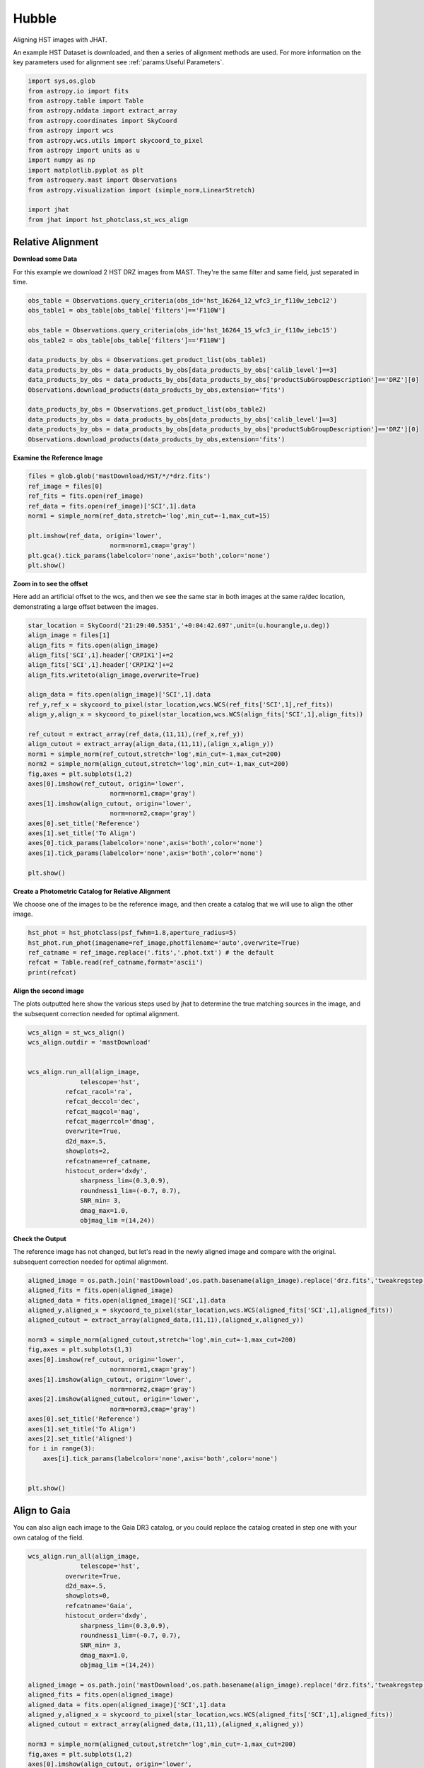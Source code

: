 
.. DO NOT EDIT.
.. THIS FILE WAS AUTOMATICALLY GENERATED BY SPHINX-GALLERY.
.. TO MAKE CHANGES, EDIT THE SOURCE PYTHON FILE:
.. "examples/plot_a_hst.py"
.. LINE NUMBERS ARE GIVEN BELOW.

.. only:: html

    .. note::
        :class: sphx-glr-download-link-note

        Click :ref:`here <sphx_glr_download_examples_plot_a_hst.py>`
        to download the full example code

.. rst-class:: sphx-glr-example-title

.. _sphx_glr_examples_plot_a_hst.py:


======
Hubble
======

Aligning HST images with JHAT.

.. GENERATED FROM PYTHON SOURCE LINES 10-14

An example HST Dataset is downloaded, and then a series of
alignment methods are used. For more information on the
key parameters used for alignment see 
:ref:`params:Useful Parameters`.

.. GENERATED FROM PYTHON SOURCE LINES 14-33

.. code-block:: default

   

    import sys,os,glob
    from astropy.io import fits
    from astropy.table import Table
    from astropy.nddata import extract_array
    from astropy.coordinates import SkyCoord
    from astropy import wcs
    from astropy.wcs.utils import skycoord_to_pixel
    from astropy import units as u
    import numpy as np
    import matplotlib.pyplot as plt
    from astroquery.mast import Observations
    from astropy.visualization import (simple_norm,LinearStretch)

    import jhat
    from jhat import hst_photclass,st_wcs_align









.. GENERATED FROM PYTHON SOURCE LINES 34-42

------------------
Relative Alignment
------------------

**Download some Data**

For this example we download 2 HST DRZ images from MAST. They're
the same filter and same field, just separated in time. 

.. GENERATED FROM PYTHON SOURCE LINES 43-60

.. code-block:: default


    obs_table = Observations.query_criteria(obs_id='hst_16264_12_wfc3_ir_f110w_iebc12')
    obs_table1 = obs_table[obs_table['filters']=='F110W']

    obs_table = Observations.query_criteria(obs_id='hst_16264_15_wfc3_ir_f110w_iebc15')
    obs_table2 = obs_table[obs_table['filters']=='F110W']

    data_products_by_obs = Observations.get_product_list(obs_table1)
    data_products_by_obs = data_products_by_obs[data_products_by_obs['calib_level']==3]
    data_products_by_obs = data_products_by_obs[data_products_by_obs['productSubGroupDescription']=='DRZ'][0]
    Observations.download_products(data_products_by_obs,extension='fits')

    data_products_by_obs = Observations.get_product_list(obs_table2)
    data_products_by_obs = data_products_by_obs[data_products_by_obs['calib_level']==3]
    data_products_by_obs = data_products_by_obs[data_products_by_obs['productSubGroupDescription']=='DRZ'][0]
    Observations.download_products(data_products_by_obs,extension='fits')





.. rst-class:: sphx-glr-script-out

 .. code-block:: none

    Downloading URL https://mast.stsci.edu/api/v0.1/Download/file?uri=mast:HST/product/hst_16264_12_wfc3_ir_f110w_iebc12_drz.fits to ./mastDownload/HST/hst_16264_12_wfc3_ir_f110w_iebc12/hst_16264_12_wfc3_ir_f110w_iebc12_drz.fits ... [Done]
    Downloading URL https://mast.stsci.edu/api/v0.1/Download/file?uri=mast:HST/product/hst_16264_15_wfc3_ir_f110w_iebc15_drz.fits to ./mastDownload/HST/hst_16264_15_wfc3_ir_f110w_iebc15/hst_16264_15_wfc3_ir_f110w_iebc15_drz.fits ... [Done]


.. raw:: html

    <div class="output_subarea output_html rendered_html output_result">
    <div><i>Table length=1</i>
    <table id="table140678082255776" class="table-striped table-bordered table-condensed">
    <thead><tr><th>Local Path</th><th>Status</th><th>Message</th><th>URL</th></tr></thead>
    <thead><tr><th>str95</th><th>str8</th><th>object</th><th>object</th></tr></thead>
    <tr><td>./mastDownload/HST/hst_16264_15_wfc3_ir_f110w_iebc15/hst_16264_15_wfc3_ir_f110w_iebc15_drz.fits</td><td>COMPLETE</td><td>None</td><td>None</td></tr>
    </table></div>
    </div>
    <br />
    <br />

.. GENERATED FROM PYTHON SOURCE LINES 61-63

**Examine the Reference Image**


.. GENERATED FROM PYTHON SOURCE LINES 63-75

.. code-block:: default


    files = glob.glob('mastDownload/HST/*/*drz.fits')
    ref_image = files[0]
    ref_fits = fits.open(ref_image)
    ref_data = fits.open(ref_image)['SCI',1].data
    norm1 = simple_norm(ref_data,stretch='log',min_cut=-1,max_cut=15)

    plt.imshow(ref_data, origin='lower',
                          norm=norm1,cmap='gray')
    plt.gca().tick_params(labelcolor='none',axis='both',color='none')
    plt.show()




.. image-sg:: /examples/images/sphx_glr_plot_a_hst_001.png
   :alt: plot a hst
   :srcset: /examples/images/sphx_glr_plot_a_hst_001.png
   :class: sphx-glr-single-img





.. GENERATED FROM PYTHON SOURCE LINES 76-82

**Zoom in to see the offset**

Here add an artificial offset to the wcs, and then we see the 
same star in both images at the same ra/dec
location, demonstrating a large offset between
the images.  

.. GENERATED FROM PYTHON SOURCE LINES 82-110

.. code-block:: default


    star_location = SkyCoord('21:29:40.5351','+0:04:42.697',unit=(u.hourangle,u.deg))
    align_image = files[1]
    align_fits = fits.open(align_image)
    align_fits['SCI',1].header['CRPIX1']+=2
    align_fits['SCI',1].header['CRPIX2']+=2
    align_fits.writeto(align_image,overwrite=True)

    align_data = fits.open(align_image)['SCI',1].data
    ref_y,ref_x = skycoord_to_pixel(star_location,wcs.WCS(ref_fits['SCI',1],ref_fits))
    align_y,align_x = skycoord_to_pixel(star_location,wcs.WCS(align_fits['SCI',1],align_fits))

    ref_cutout = extract_array(ref_data,(11,11),(ref_x,ref_y))
    align_cutout = extract_array(align_data,(11,11),(align_x,align_y))
    norm1 = simple_norm(ref_cutout,stretch='log',min_cut=-1,max_cut=200)
    norm2 = simple_norm(align_cutout,stretch='log',min_cut=-1,max_cut=200)
    fig,axes = plt.subplots(1,2)
    axes[0].imshow(ref_cutout, origin='lower',
                          norm=norm1,cmap='gray')
    axes[1].imshow(align_cutout, origin='lower',
                          norm=norm2,cmap='gray')
    axes[0].set_title('Reference')
    axes[1].set_title('To Align')
    axes[0].tick_params(labelcolor='none',axis='both',color='none')
    axes[1].tick_params(labelcolor='none',axis='both',color='none')

    plt.show()




.. image-sg:: /examples/images/sphx_glr_plot_a_hst_002.png
   :alt: Reference, To Align
   :srcset: /examples/images/sphx_glr_plot_a_hst_002.png
   :class: sphx-glr-single-img





.. GENERATED FROM PYTHON SOURCE LINES 111-115

**Create a Photometric Catalog for Relative Alignment**

We choose one of the images to be the reference image, and then 
create a catalog that we will use to align the other image.

.. GENERATED FROM PYTHON SOURCE LINES 115-122

.. code-block:: default


    hst_phot = hst_photclass(psf_fwhm=1.8,aperture_radius=5)
    hst_phot.run_phot(imagename=ref_image,photfilename='auto',overwrite=True)
    ref_catname = ref_image.replace('.fits','.phot.txt') # the default
    refcat = Table.read(ref_catname,format='ascii')
    print(refcat)





.. rst-class:: sphx-glr-script-out

 .. code-block:: none


    ### Doing photometry on mastDownload/HST/hst_16264_15_wfc3_ir_f110w_iebc15/hst_16264_15_wfc3_ir_f110w_iebc15_drz.fits
    photometry catalog filename: mastDownload/HST/hst_16264_15_wfc3_ir_f110w_iebc15/hst_16264_15_wfc3_ir_f110w_iebc15_drz.phot.txt
    Finding stars --- Detector: None, Filter: F110W
    FWHM for the filter F110W: 1.8 px
    /Users/jpierel/miniconda3/envs/tweakreg/lib/python3.10/site-packages/astropy/stats/sigma_clipping.py:411: AstropyUserWarning: Input data contains invalid values (NaNs or infs), which were automatically clipped.
      warnings.warn('Input data contains invalid values (NaNs or '
    /Users/jpierel/miniconda3/envs/tweakreg/lib/python3.10/site-packages/astropy/stats/sigma_clipping.py:411: AstropyUserWarning: Input data contains invalid values (NaNs or infs), which were automatically clipped.
      warnings.warn('Input data contains invalid values (NaNs or '

    Number of sources found in the image: 1131
    -------------------------------------

    F110W
    Performing aperture photometry for radius r = 5 px
    /Users/jpierel/miniconda3/envs/tweakreg/lib/python3.10/site-packages/jhat-0.0.3-py3.10.egg/jhat/simple_jwst_phot.py:1776: RuntimeWarning: invalid value encountered in log10
      phot['mag'] = -2.5*np.log10(phot['aper_sum_bkgsub'])+ee_corr+zp
    /Users/jpierel/miniconda3/envs/tweakreg/lib/python3.10/site-packages/jhat-0.0.3-py3.10.egg/jhat/simple_jwst_phot.py:1779: RuntimeWarning: invalid value encountered in log10
      phot['magerr'] = 2.5 * np.log10(1.0 + (fluxerr/phot['aper_sum_bkgsub']))
    Time Elapsed: 1.0696695380029269
    996 objects left after removing entries with NaNs in mag or dmag column
    SNR_min cut: 769 objects left after removing entries dmag>0.36200000000000004 (SNR<3.0)
    769 out of 996 entries remain in photometry table
    0      564.920608
    1      597.019189
    2      598.103872
    3      582.375299
    4      584.963518
              ...    
    991    727.293150
    992    774.224117
    993    768.362622
    994    822.566556
    995    783.355309
    Name: x, Length: 996, dtype: float64
    Saving mastDownload/HST/hst_16264_15_wfc3_ir_f110w_iebc15/hst_16264_15_wfc3_ir_f110w_iebc15_drz.phot.txt
    aper_sum_5.0px annulus_median_5.0px aper_bkg_5.0px ...   x_idl     y_idl   
    -------------- -------------------- -------------- ... --------- ----------
         98.701667             1.222411       96.00792 ...   10.2829 -58.751291
        112.858706             1.215698       95.48066 ...  0.099716 -56.988333
        101.386792             1.221536      95.939216 ... 11.171638 -55.244084
        103.395263             1.223189      96.069016 ... 12.050499 -54.702786
         98.175293             1.216523      95.545525 ...   18.3728 -52.885932
        105.185496             1.218957      95.736631 ... 20.125268 -52.409859
         98.467547             1.222876      96.044429 ...  8.878883 -51.562419
        101.177947             1.223379      96.083963 ...  9.447841 -51.376254
        100.858702             1.222229      95.993609 ...  9.589213  -51.28844
         97.385972             1.211675       95.16475 ... -1.323612 -51.067408
               ...                  ...            ... ...       ...        ...
        106.700343             1.228208      96.463241 ... 38.894967  98.502383
        100.028488             1.227914      96.440138 ... 38.374138   99.52547
         97.812187             1.220744       95.87702 ... 26.977885  99.641609
         97.602171             1.223988      96.131806 ... 37.761717  100.23342
        105.374356             1.219726      95.797025 ... 33.155941 100.494186
           97.8211             1.222627       96.02488 ... 36.519167 101.346027
        102.603917             1.224512      96.172937 ... 22.996226 101.696774
         97.176473             1.223463      96.090578 ... 29.490227 101.683134
        106.491542             1.221884      95.966541 ... 28.696313 105.056795
        136.421425             1.214221      95.364713 ... 36.206767 105.813416
        105.466896             1.229285      96.547856 ...  30.77963 106.393258
    Length = 769 rows




.. GENERATED FROM PYTHON SOURCE LINES 123-128

**Align the second image**

The plots outputted here show the various steps used by jhat to
determine the true matching sources in the image, and the
subsequent correction needed for optimal alignment.

.. GENERATED FROM PYTHON SOURCE LINES 128-151

.. code-block:: default


    wcs_align = st_wcs_align()
    wcs_align.outdir = 'mastDownload'


    wcs_align.run_all(align_image,
    		  telescope='hst',
              refcat_racol='ra',
              refcat_deccol='dec',
              refcat_magcol='mag',
              refcat_magerrcol='dmag',
              overwrite=True,
              d2d_max=.5,
              showplots=2,
              refcatname=ref_catname,
              histocut_order='dxdy',
                  sharpness_lim=(0.3,0.9),
                  roundness1_lim=(-0.7, 0.7),
                  SNR_min= 3,
                  dmag_max=1.0,
                  objmag_lim =(14,24))





.. rst-class:: sphx-glr-horizontal


    *

      .. image-sg:: /examples/images/sphx_glr_plot_a_hst_003.png
         :alt: Initial cut: d2d_max=0.5, dmag_max=1.0, Nbright=None, delta_mag_lim=(None, None)
         :srcset: /examples/images/sphx_glr_plot_a_hst_003.png
         :class: sphx-glr-multi-img

    *

      .. image-sg:: /examples/images/sphx_glr_plot_a_hst_004.png
         :alt: dx, dx, dx, slope:-9.7656250000017e-05, 3-sigma cut: 198 out of 222 left mean = 2.108 px, stdev = 0.055 px
         :srcset: /examples/images/sphx_glr_plot_a_hst_004.png
         :class: sphx-glr-multi-img

    *

      .. image-sg:: /examples/images/sphx_glr_plot_a_hst_005.png
         :alt: dy, dy, dy, slope:0.00014648437499998213, 3-sigma cut: 189 out of 198 left mean = 1.941 px, stdev = 0.058 px
         :srcset: /examples/images/sphx_glr_plot_a_hst_005.png
         :class: sphx-glr-multi-img


.. rst-class:: sphx-glr-script-out

 .. code-block:: none

    Warning: Setting aperture radius to twice the psf_fwhm (4.000000)

    ### Doing photometry on mastDownload/HST/hst_16264_12_wfc3_ir_f110w_iebc12/hst_16264_12_wfc3_ir_f110w_iebc12_drz.fits
    NO photometry catalog filename
    Finding stars --- Detector: None, Filter: F110W
    FWHM for the filter F110W: 2 px
    /Users/jpierel/miniconda3/envs/tweakreg/lib/python3.10/site-packages/astropy/stats/sigma_clipping.py:411: AstropyUserWarning: Input data contains invalid values (NaNs or infs), which were automatically clipped.
      warnings.warn('Input data contains invalid values (NaNs or '
    /Users/jpierel/miniconda3/envs/tweakreg/lib/python3.10/site-packages/astropy/stats/sigma_clipping.py:411: AstropyUserWarning: Input data contains invalid values (NaNs or infs), which were automatically clipped.
      warnings.warn('Input data contains invalid values (NaNs or '

    Number of sources found in the image: 1065
    -------------------------------------

    F110W
    Performing aperture photometry for radius r = 4 px
    /Users/jpierel/miniconda3/envs/tweakreg/lib/python3.10/site-packages/jhat-0.0.3-py3.10.egg/jhat/simple_jwst_phot.py:1776: RuntimeWarning: invalid value encountered in log10
      phot['mag'] = -2.5*np.log10(phot['aper_sum_bkgsub'])+ee_corr+zp
    /Users/jpierel/miniconda3/envs/tweakreg/lib/python3.10/site-packages/jhat-0.0.3-py3.10.egg/jhat/simple_jwst_phot.py:1779: RuntimeWarning: invalid value encountered in log10
      phot['magerr'] = 2.5 * np.log10(1.0 + (fluxerr/phot['aper_sum_bkgsub']))
    Time Elapsed: 0.8952576949959621
    947 objects left after removing entries with NaNs in mag or dmag column
    SNR_min cut: 733 objects left after removing entries dmag>0.36200000000000004 (SNR<3)
    733 out of 947 entries remain in photometry table
    0      760.533300
    1      723.807600
    2      754.520511
    3      757.049685
    4      781.571165
              ...    
    942    749.749942
    943    703.933299
    944    697.050660
    945    647.708427
    946    696.459286
    Name: x, Length: 947, dtype: float64
    /Users/jpierel/miniconda3/envs/tweakreg/lib/python3.10/site-packages/stdatamodels/validate.py:38: ValidationWarning: While validating meta.instrument.name the following error occurred:
    'WFC3' is not one of ['NIRCAM', 'NIRSPEC', 'MIRI', 'TFI', 'FGS', 'NIRISS', 'ANY', 'N/A']

    Failed validating 'enum' in schema:
        OrderedDict([('title', 'Instrument used to acquire the data'),
                     ('type', 'string'),
                     ('enum',
                      ['NIRCAM',
                       'NIRSPEC',
                       'MIRI',
                       'TFI',
                       'FGS',
                       'NIRISS',
                       'ANY',
                       'N/A']),
                     ('fits_keyword', 'INSTRUME'),
                     ('blend_table', True)])

    On instance:
        'WFC3'
      warnings.warn(errmsg, ValidationWarning)
    /Users/jpierel/miniconda3/envs/tweakreg/lib/python3.10/site-packages/stdatamodels/validate.py:38: ValidationWarning: While validating meta.instrument.detector the following error occurred:
    'IR' is not one of ['NRCA1', 'NRCA2', 'NRCA3', 'NRCA4', 'NRCALONG', 'NRCB1', 'NRCB2', 'NRCB3', 'NRCB4', 'NRCBLONG', 'NRS1', 'NRS2', 'ANY', 'MIRIMAGE', 'MIRIFULONG', 'MIRIFUSHORT', 'NIS', 'GUIDER1', 'GUIDER2', 'N/A', 'MULTIPLE']

    Failed validating 'enum' in schema:
        OrderedDict([('title', 'Name of detector used to acquire the data'),
                     ('type', 'string'),
                     ('enum',
                      ['NRCA1',
                       'NRCA2',
                       'NRCA3',
                       'NRCA4',
                       'NRCALONG',
                       'NRCB1',
                       'NRCB2',
                       'NRCB3',
                       'NRCB4',
                       'NRCBLONG',
                       'NRS1',
                       'NRS2',
                       'ANY',
                       'MIRIMAGE',
                       'MIRIFULONG',
                       'MIRIFUSHORT',
                       'NIS',
                       'GUIDER1',
                       'GUIDER2',
                       'N/A',
                       'MULTIPLE']),
                     ('fits_keyword', 'DETECTOR'),
                     ('blend_table', True),
                     ('blend_rule', 'multi')])

    On instance:
        'IR'
      warnings.warn(errmsg, ValidationWarning)
    /Users/jpierel/miniconda3/envs/tweakreg/lib/python3.10/site-packages/stdatamodels/validate.py:38: ValidationWarning: While validating meta.subarray.name the following error occurred:
    False is not of type 'string'

    Failed validating 'type' in schema:
        OrderedDict([('title', 'Subarray used'),
                     ('type', 'string'),
                     ('anyOf',
                      [{'enum': ['8X8',
                                 '32X32',
                                 '128X128',
                                 '2048X64',
                                 'SUB128CNTR',
                                 'SUB128DIAG',
                                 'SUB128LL',
                                 'SUB32CNTR',
                                 'SUB32DIAG',
                                 'SUB32LL',
                                 'SUB8CNTR',
                                 'SUB8DIAG',
                                 'SUB8LL',
                                 'SUBIDSTRIPCENTER',
                                 'SUBIDSTRIPLL',
                                 'SUBTUNE32CENTERG1',
                                 'SUBTUNE32CENTERG2',
                                 'SUBTUNE32LLG1',
                                 'SUBTUNE32LLG2']},
                       {'enum': ['BRIGHTSKY',
                                 'MASK1065',
                                 'MASK1140',
                                 'MASK1550',
                                 'MASKLYOT',
                                 'SLITLESSPRISM',
                                 'SUB128',
                                 'SUB256',
                                 'SUB64',
                                 'SUBPRISM']},
                       {'enum': ['FULLP',
                                 'MASK210R',
                                 'MASK335R',
                                 'MASK430R',
                                 'MASKLWB',
                                 'MASKSWB',
                                 'SUB160',
                                 'SUB160P',
                                 'SUB320',
                                 'SUB320A335R',
                                 'SUB320A430R',
                                 'SUB320ALWB',
                                 'SUB320B335R',
                                 'SUB320B430R',
                      ...
      warnings.warn(errmsg, ValidationWarning)
    RA/Dec columns in reference catalog:  ra dec
    LOADING refcat mastDownload/HST/hst_16264_15_wfc3_ir_f110w_iebc15/hst_16264_15_wfc3_ir_f110w_iebc15_drz.phot.txt
    Matching reference catalog mastDownload/HST/hst_16264_15_wfc3_ir_f110w_iebc15/hst_16264_15_wfc3_ir_f110w_iebc15_drz.phot.txt
    image objects are in x_idl=[-67.59,118.37] and y_idl=[-61.98,106.29] range
    Keeping 769 out of 769 catalog objects within x=-40.0-1499 and y=-40.0-1498
    Keeping 769  after removing NaNs from ra/dec
    ########### !!!!!!!!!!  INITIAL CUT: starting with 947 objects
    d2d =0.5 CUT:
    534 left
    dmag_max =1.0 CUT:
    534 left
    SHARPNESS =(0.3, 0.9) CUT:
    529 left
    roundness1=(-0.7, 0.7) CUT:
    466 left
    objmag_lim=(14, 24) CUT:
    248 left
    # of matched objects that pass initial cuts: 248
    dx median: 2.0992883163053477
    dy median: 1.9352848066388333
    ### Doing histogram cut for dx, slope_min:-0.004883 slope_max:0.004883 slope_stepsize:0.000049
    Nfwhm=2.5, rough_cut_px_min=0.3, rough_cut_px_max=0.8, Nsigma=3.0
    ########################
    ### rotate dx versus y
    Applying rolling gaussian:
    gaussian_sigma_px=0.22, binsize=0.2, gaussian_sigma(bins)=1.0999999999999999, windowsize(bins)=7 halfwindowsize(bins)=4
    slope min: -0.0048828125, slope max: 0.0048828125, slope stepsize: slope_stepsize
    iteration 0 out of 200: slope = -0.004883
    iteration 1 out of 200: slope = -0.004834
    iteration 2 out of 200: slope = -0.004785
    iteration 3 out of 200: slope = -0.004736
    iteration 4 out of 200: slope = -0.004688
    iteration 5 out of 200: slope = -0.004639
    iteration 6 out of 200: slope = -0.004590
    iteration 7 out of 200: slope = -0.004541
    iteration 8 out of 200: slope = -0.004492
    iteration 9 out of 200: slope = -0.004443
    iteration 10 out of 200: slope = -0.004395
    iteration 11 out of 200: slope = -0.004346
    iteration 12 out of 200: slope = -0.004297
    iteration 13 out of 200: slope = -0.004248
    iteration 14 out of 200: slope = -0.004199
    iteration 15 out of 200: slope = -0.004150
    iteration 16 out of 200: slope = -0.004102
    iteration 17 out of 200: slope = -0.004053
    iteration 18 out of 200: slope = -0.004004
    iteration 19 out of 200: slope = -0.003955
    iteration 20 out of 200: slope = -0.003906
    iteration 21 out of 200: slope = -0.003857
    iteration 22 out of 200: slope = -0.003809
    iteration 23 out of 200: slope = -0.003760
    iteration 24 out of 200: slope = -0.003711
    iteration 25 out of 200: slope = -0.003662
    iteration 26 out of 200: slope = -0.003613
    iteration 27 out of 200: slope = -0.003564
    iteration 28 out of 200: slope = -0.003516
    iteration 29 out of 200: slope = -0.003467
    iteration 30 out of 200: slope = -0.003418
    iteration 31 out of 200: slope = -0.003369
    iteration 32 out of 200: slope = -0.003320
    iteration 33 out of 200: slope = -0.003271
    iteration 34 out of 200: slope = -0.003223
    iteration 35 out of 200: slope = -0.003174
    iteration 36 out of 200: slope = -0.003125
    iteration 37 out of 200: slope = -0.003076
    iteration 38 out of 200: slope = -0.003027
    iteration 39 out of 200: slope = -0.002979
    iteration 40 out of 200: slope = -0.002930
    iteration 41 out of 200: slope = -0.002881
    iteration 42 out of 200: slope = -0.002832
    iteration 43 out of 200: slope = -0.002783
    iteration 44 out of 200: slope = -0.002734
    iteration 45 out of 200: slope = -0.002686
    iteration 46 out of 200: slope = -0.002637
    iteration 47 out of 200: slope = -0.002588
    iteration 48 out of 200: slope = -0.002539
    iteration 49 out of 200: slope = -0.002490
    iteration 50 out of 200: slope = -0.002441
    iteration 51 out of 200: slope = -0.002393
    iteration 52 out of 200: slope = -0.002344
    iteration 53 out of 200: slope = -0.002295
    iteration 54 out of 200: slope = -0.002246
    iteration 55 out of 200: slope = -0.002197
    iteration 56 out of 200: slope = -0.002148
    iteration 57 out of 200: slope = -0.002100
    iteration 58 out of 200: slope = -0.002051
    iteration 59 out of 200: slope = -0.002002
    iteration 60 out of 200: slope = -0.001953
    iteration 61 out of 200: slope = -0.001904
    iteration 62 out of 200: slope = -0.001855
    iteration 63 out of 200: slope = -0.001807
    iteration 64 out of 200: slope = -0.001758
    iteration 65 out of 200: slope = -0.001709
    iteration 66 out of 200: slope = -0.001660
    iteration 67 out of 200: slope = -0.001611
    iteration 68 out of 200: slope = -0.001563
    iteration 69 out of 200: slope = -0.001514
    iteration 70 out of 200: slope = -0.001465
    iteration 71 out of 200: slope = -0.001416
    iteration 72 out of 200: slope = -0.001367
    iteration 73 out of 200: slope = -0.001318
    iteration 74 out of 200: slope = -0.001270
    iteration 75 out of 200: slope = -0.001221
    iteration 76 out of 200: slope = -0.001172
    iteration 77 out of 200: slope = -0.001123
    iteration 78 out of 200: slope = -0.001074
    iteration 79 out of 200: slope = -0.001025
    iteration 80 out of 200: slope = -0.000977
    iteration 81 out of 200: slope = -0.000928
    iteration 82 out of 200: slope = -0.000879
    iteration 83 out of 200: slope = -0.000830
    iteration 84 out of 200: slope = -0.000781
    iteration 85 out of 200: slope = -0.000732
    iteration 86 out of 200: slope = -0.000684
    iteration 87 out of 200: slope = -0.000635
    iteration 88 out of 200: slope = -0.000586
    iteration 89 out of 200: slope = -0.000537
    iteration 90 out of 200: slope = -0.000488
    iteration 91 out of 200: slope = -0.000439
    iteration 92 out of 200: slope = -0.000391
    iteration 93 out of 200: slope = -0.000342
    iteration 94 out of 200: slope = -0.000293
    iteration 95 out of 200: slope = -0.000244
    iteration 96 out of 200: slope = -0.000195
    iteration 97 out of 200: slope = -0.000146
    iteration 98 out of 200: slope = -0.000098
    iteration 99 out of 200: slope = -0.000049
    iteration 100 out of 200: slope = -0.000000
    iteration 101 out of 200: slope = 0.000049
    iteration 102 out of 200: slope = 0.000098
    iteration 103 out of 200: slope = 0.000146
    iteration 104 out of 200: slope = 0.000195
    iteration 105 out of 200: slope = 0.000244
    iteration 106 out of 200: slope = 0.000293
    iteration 107 out of 200: slope = 0.000342
    iteration 108 out of 200: slope = 0.000391
    iteration 109 out of 200: slope = 0.000439
    iteration 110 out of 200: slope = 0.000488
    iteration 111 out of 200: slope = 0.000537
    iteration 112 out of 200: slope = 0.000586
    iteration 113 out of 200: slope = 0.000635
    iteration 114 out of 200: slope = 0.000684
    iteration 115 out of 200: slope = 0.000732
    iteration 116 out of 200: slope = 0.000781
    iteration 117 out of 200: slope = 0.000830
    iteration 118 out of 200: slope = 0.000879
    iteration 119 out of 200: slope = 0.000928
    iteration 120 out of 200: slope = 0.000977
    iteration 121 out of 200: slope = 0.001025
    iteration 122 out of 200: slope = 0.001074
    iteration 123 out of 200: slope = 0.001123
    iteration 124 out of 200: slope = 0.001172
    iteration 125 out of 200: slope = 0.001221
    iteration 126 out of 200: slope = 0.001270
    iteration 127 out of 200: slope = 0.001318
    iteration 128 out of 200: slope = 0.001367
    iteration 129 out of 200: slope = 0.001416
    iteration 130 out of 200: slope = 0.001465
    iteration 131 out of 200: slope = 0.001514
    iteration 132 out of 200: slope = 0.001562
    iteration 133 out of 200: slope = 0.001611
    iteration 134 out of 200: slope = 0.001660
    iteration 135 out of 200: slope = 0.001709
    iteration 136 out of 200: slope = 0.001758
    iteration 137 out of 200: slope = 0.001807
    iteration 138 out of 200: slope = 0.001855
    iteration 139 out of 200: slope = 0.001904
    iteration 140 out of 200: slope = 0.001953
    iteration 141 out of 200: slope = 0.002002
    iteration 142 out of 200: slope = 0.002051
    iteration 143 out of 200: slope = 0.002100
    iteration 144 out of 200: slope = 0.002148
    iteration 145 out of 200: slope = 0.002197
    iteration 146 out of 200: slope = 0.002246
    iteration 147 out of 200: slope = 0.002295
    iteration 148 out of 200: slope = 0.002344
    iteration 149 out of 200: slope = 0.002393
    iteration 150 out of 200: slope = 0.002441
    iteration 151 out of 200: slope = 0.002490
    iteration 152 out of 200: slope = 0.002539
    iteration 153 out of 200: slope = 0.002588
    iteration 154 out of 200: slope = 0.002637
    iteration 155 out of 200: slope = 0.002686
    iteration 156 out of 200: slope = 0.002734
    iteration 157 out of 200: slope = 0.002783
    iteration 158 out of 200: slope = 0.002832
    iteration 159 out of 200: slope = 0.002881
    iteration 160 out of 200: slope = 0.002930
    iteration 161 out of 200: slope = 0.002979
    iteration 162 out of 200: slope = 0.003027
    iteration 163 out of 200: slope = 0.003076
    iteration 164 out of 200: slope = 0.003125
    iteration 165 out of 200: slope = 0.003174
    iteration 166 out of 200: slope = 0.003223
    iteration 167 out of 200: slope = 0.003271
    iteration 168 out of 200: slope = 0.003320
    iteration 169 out of 200: slope = 0.003369
    iteration 170 out of 200: slope = 0.003418
    iteration 171 out of 200: slope = 0.003467
    iteration 172 out of 200: slope = 0.003516
    iteration 173 out of 200: slope = 0.003564
    iteration 174 out of 200: slope = 0.003613
    iteration 175 out of 200: slope = 0.003662
    iteration 176 out of 200: slope = 0.003711
    iteration 177 out of 200: slope = 0.003760
    iteration 178 out of 200: slope = 0.003809
    iteration 179 out of 200: slope = 0.003857
    iteration 180 out of 200: slope = 0.003906
    iteration 181 out of 200: slope = 0.003955
    iteration 182 out of 200: slope = 0.004004
    iteration 183 out of 200: slope = 0.004053
    iteration 184 out of 200: slope = 0.004102
    iteration 185 out of 200: slope = 0.004150
    iteration 186 out of 200: slope = 0.004199
    iteration 187 out of 200: slope = 0.004248
    iteration 188 out of 200: slope = 0.004297
    iteration 189 out of 200: slope = 0.004346
    iteration 190 out of 200: slope = 0.004395
    iteration 191 out of 200: slope = 0.004443
    iteration 192 out of 200: slope = 0.004492
    iteration 193 out of 200: slope = 0.004541
    iteration 194 out of 200: slope = 0.004590
    iteration 195 out of 200: slope = 0.004639
    iteration 196 out of 200: slope = 0.004687
    iteration 197 out of 200: slope = 0.004736
    iteration 198 out of 200: slope = 0.004785
    iteration 199 out of 200: slope = 0.004834
            slope     intercept     maxval  index  d_bestguess  fwhm  multimax
    -4.882812e-03  3.559570e+00  46.022242     32     1.660705   2.2     False
    -4.833984e-03  3.523975e+00  46.184595     31     1.475513   2.2     False
    -4.785156e-03  3.488379e+00  45.973633     31     1.490322   2.2     False
    -4.736328e-03  3.452783e+00  46.782138     31     1.505130   2.2     False
    -4.687500e-03  3.417188e+00  46.723377     31     1.519938   2.2     False
    -4.638672e-03  3.381592e+00  47.217655     31     1.534747   2.2     False
    -4.589844e-03  3.345996e+00  48.230468     31     1.549555   2.2     False
    -4.541016e-03  3.310400e+00  48.083478     31     1.564364   3.2     False
    -4.492188e-03  3.274805e+00  48.156252     31     1.579172   2.2     False
    -4.443359e-03  3.239209e+00  49.925043     31     1.593980   2.0     False
    -4.394531e-03  3.203613e+00  50.793508     31     1.608789   2.0     False
    -4.345703e-03  3.168018e+00  51.479281     31     1.623597   2.0     False
    -4.296875e-03  3.132422e+00  51.488083     31     1.638405   2.0     False
    -4.248047e-03  3.096826e+00  51.149598     31     1.653214   2.0     False
    -4.199219e-03  3.061230e+00  51.958103     31     1.668022   3.0     False
    -4.150391e-03  3.025635e+00  52.452380     31     1.682831   2.8     False
    -4.101563e-03  2.990039e+00  51.118686     31     1.697639   3.0     False
    -4.052734e-03  2.954443e+00  51.720239     31     1.712447   3.0     False
    -4.003906e-03  2.918848e+00  52.827515     31     1.727256   3.0     False
    -3.955078e-03  2.883252e+00  53.346051     31     1.742064   2.8     False
    -3.906250e-03  2.847656e+00  54.039258     31     1.756872   2.8     False
    -3.857422e-03  2.812061e+00  55.015000     31     1.771681   2.8     False
    -3.808594e-03  2.776465e+00  56.509277     31     1.786489   2.8     False
    -3.759766e-03  2.740869e+00  56.202484     31     1.801298   2.8     False
    -3.710938e-03  2.705273e+00  55.692750     31     1.816106   2.8     False
    -3.662109e-03  2.669678e+00  56.924801     30     1.630914   2.6     False
    -3.613281e-03  2.634082e+00  57.251842     30     1.645723   2.6     False
    -3.564453e-03  2.598486e+00  56.561216     31     1.860531   2.8     False
    -3.515625e-03  2.562891e+00  56.973318     30     1.675339   2.6     False
    -3.466797e-03  2.527295e+00  57.599129     30     1.690148   2.6     False
    -3.417969e-03  2.491699e+00  58.416436     30     1.704956   2.6     False
    -3.369141e-03  2.456104e+00  59.779179     30     1.719765   2.4     False
    -3.320313e-03  2.420508e+00  61.833928     30     1.734573   2.4     False
    -3.271484e-03  2.384912e+00  62.662680     30     1.749381   2.4     False
    -3.222656e-03  2.349316e+00  64.355887     30     1.764190   2.4     False
    -3.173828e-03  2.313721e+00  64.993144     30     1.778998   2.4     False
    -3.125000e-03  2.278125e+00  63.648004     30     1.793806   2.4     False
    -3.076172e-03  2.242529e+00  64.202243     30     1.808615   2.2     False
    -3.027344e-03  2.206934e+00  64.899460     30     1.823423   2.4     False
    -2.978516e-03  2.171338e+00  64.716767     30     1.838232   2.4     False
    -2.929688e-03  2.135742e+00  64.872559     30     1.853040   2.2     False
    -2.880859e-03  2.100146e+00  64.717547     30     1.867848   2.2     False
    -2.832031e-03  2.064551e+00  65.948756     30     1.882657   2.2     False
    -2.783203e-03  2.028955e+00  66.128807     30     1.897465   2.2     False
    -2.734375e-03  1.993359e+00  67.034839     29     1.712273   2.2     False
    -2.685547e-03  1.957764e+00  68.947810     29     1.727082   2.2     False
    -2.636719e-03  1.922168e+00  71.281083     29     1.741890   2.0     False
    -2.587891e-03  1.886572e+00  72.109835     29     1.756699   2.0     False
    -2.539063e-03  1.850977e+00  73.932025     30     1.971507   2.0     False
    -2.490234e-03  1.815381e+00  76.360090     29     1.786315   2.0     False
    -2.441406e-03  1.779785e+00  77.722833     29     1.801124   2.0     False
    -2.392578e-03  1.744189e+00  77.934576     29     1.815932   1.8     False
    -2.343750e-03  1.708594e+00  79.376326     29     1.830740   1.8     False
    -2.294922e-03  1.672998e+00  80.456534     29     1.845549   1.8     False
    -2.246094e-03  1.637402e+00  82.001971     29     1.860357   1.8     False
    -2.197266e-03  1.601807e+00  82.676298     29     1.875166   1.8     False
    -2.148438e-03  1.566211e+00  82.722171     29     1.889974   1.8     False
    -2.099609e-03  1.530615e+00  83.755231     29     1.904782   1.6     False
    -2.050781e-03  1.495020e+00  85.954327     29     1.919591   1.6     False
    -2.001953e-03  1.459424e+00  87.046148     29     1.934399   1.6     False
    -1.953125e-03  1.423828e+00  88.839196     29     1.949207   1.6     False
    -1.904297e-03  1.388232e+00  89.332032     29     1.964016   1.6     False
    -1.855469e-03  1.352637e+00  92.619358     29     1.978824   1.6     False
    -1.806641e-03  1.317041e+00  94.253805     29     1.993633   1.4     False
    -1.757813e-03  1.281445e+00  96.772340     29     2.008441   1.4     False
    -1.708984e-03  1.245850e+00  96.586837     29     2.023249   1.4     False
    -1.660156e-03  1.210254e+00  96.941558     29     2.038058   1.4     False
    -1.611328e-03  1.174658e+00  97.576172     29     2.052866   1.4     False
    -1.562500e-03  1.139063e+00 101.133834     29     2.067674   1.4     False
    -1.513672e-03  1.103467e+00 102.063041     29     2.082483   1.4     False
    -1.464844e-03  1.067871e+00 104.652982     29     2.097291   1.4     False
    -1.416016e-03  1.032275e+00 108.517604     29     2.112099   1.2     False
    -1.367188e-03  9.966797e-01 110.329389     28     1.926908   1.2     False
    -1.318359e-03  9.610840e-01 112.322098     29     2.141716   1.2     False
    -1.269531e-03  9.254883e-01 115.703887     29     2.156525   1.2     False
    -1.220703e-03  8.898926e-01 119.978567     29     2.171333   1.2     False
    -1.171875e-03  8.542969e-01 123.810129     29     2.177563   1.2     False
    -1.123047e-03  8.187012e-01 126.857444     29     2.179609   1.0     False
    -1.074219e-03  7.831055e-01 129.784670     29     2.181655   1.0     False
    -1.025391e-03  7.475098e-01 131.696440     29     2.183701   1.0     False
    -9.765625e-04  7.119141e-01 136.296793     29     2.185747   1.0     False
    -9.277344e-04  6.763184e-01 139.359564     29     2.187793   1.0     False
    -8.789063e-04  6.407227e-01 143.226829     29     2.189839   1.0     False
    -8.300781e-04  6.051270e-01 147.699658     29     2.191885   1.0     False
    -7.812500e-04  5.695313e-01 150.933677     29     2.193932   1.0     False
    -7.324219e-04  5.339355e-01 154.972190     29     2.195978   1.0     False
    -6.835938e-04  4.983398e-01 157.266171     29     2.198024   1.0     False
    -6.347656e-04  4.627441e-01 159.404359     29     2.200070   1.0     False
    -5.859375e-04  4.271484e-01 163.315349     29     2.202116   1.0     False
    -5.371094e-04  3.915527e-01 167.322170     29     2.204162   1.0     False
    -4.882813e-04  3.559570e-01 169.747684     29     2.206208   1.0     False
    -4.394531e-04  3.203613e-01 171.571645     29     2.208254   1.0     False
    -3.906250e-04  2.847656e-01 173.869469     28     2.010300   1.0     False
    -3.417969e-04  2.491699e-01 173.395606     29     2.212346   1.0     False
    -2.929688e-04  2.135742e-01 174.785250     28     2.014392   1.0     False
    -2.441406e-04  1.779785e-01 175.800706     28     2.016438   1.0     False
    -1.953125e-04  1.423828e-01 177.453419     28     2.018484   1.0     False
    -1.464844e-04  1.067871e-01 179.651568     28     2.020530   0.8     False
    -9.765625e-05  7.119141e-02 183.673678     28     2.022576   0.8     False
    -4.882813e-05  3.559570e-02 181.304281     28     2.024622   0.8     False
    -1.734723e-17  1.264613e-14 182.152500     28     2.026668   0.8     False
     4.882812e-05 -3.559570e-02 182.622519     28     2.028714   0.8     False
     9.765625e-05 -7.119141e-02 181.945548     28     2.030760   0.8     False
     1.464844e-04 -1.067871e-01 180.424370     28     2.032806   0.8     False
     1.953125e-04 -1.423828e-01 177.791904     28     2.034852   0.8     False
     2.441406e-04 -1.779785e-01 176.231012     28     2.036898   0.8     False
     2.929687e-04 -2.135742e-01 172.738882     28     2.038945   0.8     False
     3.417969e-04 -2.491699e-01 169.034843     28     2.040991   0.8     False
     3.906250e-04 -2.847656e-01 166.609329     28     2.043037   1.0     False
     4.394531e-04 -3.203613e-01 163.976863     28     2.045083   1.0     False
     4.882812e-04 -3.559570e-01 160.535893     28     2.047129   1.0     False
     5.371094e-04 -3.915527e-01 156.600645     28     2.049175   1.0     False
     5.859375e-04 -4.271484e-01 152.299064     28     2.051221   1.0     False
     6.347656e-04 -4.627441e-01 148.220837     28     2.053267   1.0     False
     6.835937e-04 -4.983398e-01 145.795322     28     2.055313   1.0     False
     7.324219e-04 -5.339355e-01 141.326504     28     2.057359   1.0     False
     7.812500e-04 -5.695312e-01 138.132199     28     2.059405   1.0     False
     8.300781e-04 -6.051270e-01 135.073438     28     2.061451   1.2     False
     8.789062e-04 -6.407227e-01 132.281758     28     2.063497   1.2     False
     9.277344e-04 -6.763184e-01 128.421927     28     2.065543   1.2     False
     9.765625e-04 -7.119141e-01 125.835829     28     2.067589   1.2     False
     1.025391e-03 -7.475098e-01 122.179527     28     2.069635   1.2     False
     1.074219e-03 -7.831055e-01 118.479499     28     2.071681   1.2     False
     1.123047e-03 -8.187012e-01 116.456609     28     2.073727   1.2     False
     1.171875e-03 -8.542969e-01 113.615044     28     2.075773   1.2     False
     1.220703e-03 -8.898926e-01 109.311785     29     2.277819   1.2     False
     1.269531e-03 -9.254883e-01 108.070028     28     2.079865   1.2     False
     1.318359e-03 -9.610840e-01 106.074039     28     2.081912   1.2     False
     1.367187e-03 -9.966797e-01 104.583773     28     2.083958   1.2     False
     1.416016e-03 -1.032275e+00 103.113753     28     2.086004   1.2     False
     1.464844e-03 -1.067871e+00 101.499690     29     2.288050   1.2     False
     1.513672e-03 -1.103467e+00  98.890702     29     2.290096   1.4     False
     1.562500e-03 -1.139062e+00  97.012066     29     2.292142   1.4     False
     1.611328e-03 -1.174658e+00  96.159057     29     2.294188   1.4     False
     1.660156e-03 -1.210254e+00  93.616263     29     2.296234   1.4     False
     1.708984e-03 -1.245850e+00  91.859084     29     2.298280   1.4     False
     1.757812e-03 -1.281445e+00  90.859084     29     2.300326   1.4     False
     1.806641e-03 -1.317041e+00  91.427578     29     2.302372   1.4     False
     1.855469e-03 -1.352637e+00  89.741805     29     2.304418   1.4     False
     1.904297e-03 -1.388232e+00  88.296044     29     2.306464   1.6     False
     1.953125e-03 -1.423828e+00  86.745816     29     2.308510   1.6     False
     2.001953e-03 -1.459424e+00  85.734371     29     2.310556   1.6     False
     2.050781e-03 -1.495020e+00  84.578579     29     2.312602   1.6     False
     2.099609e-03 -1.530615e+00  82.328324     29     2.314648   1.6     False
     2.148437e-03 -1.566211e+00  81.774085     29     2.316694   1.8     False
     2.197266e-03 -1.601807e+00  80.917064     29     2.318740   1.8     False
     2.246094e-03 -1.637402e+00  80.677053     29     2.320786   1.8     False
     2.294922e-03 -1.672998e+00  79.050041     29     2.322832   1.8     False
     2.343750e-03 -1.708594e+00  77.711555     29     2.324878   1.8     False
     2.392578e-03 -1.744189e+00  74.652795     29     2.326925   1.8     False
     2.441406e-03 -1.779785e+00  75.089755     29     2.328971   1.8     False
     2.490234e-03 -1.815381e+00  75.065497     29     2.331017   1.8     False
     2.539062e-03 -1.850977e+00  74.368279     29     2.333063   1.8     False
     2.587891e-03 -1.886572e+00  73.535516     29     2.335109   1.8     False
     2.636719e-03 -1.922168e+00  73.462742     29     2.337155   1.8     False
     2.685547e-03 -1.957764e+00  73.124257     29     2.339201   1.8     False
     2.734375e-03 -1.993359e+00  73.246989     29     2.341247   1.8     False
     2.783203e-03 -2.028955e+00  72.354265     29     2.343293   1.8     False
     2.832031e-03 -2.064551e+00  70.748700     29     2.345339   1.8     False
     2.880859e-03 -2.100146e+00  70.027225     29     2.347385   2.0     False
     2.929687e-03 -2.135742e+00  69.835729     29     2.349431   1.8     False
     2.978516e-03 -2.171338e+00  69.330007     29     2.351477   1.8     False
     3.027344e-03 -2.206934e+00  68.619976     29     2.353523   2.0     False
     3.076172e-03 -2.242529e+00  68.595718     29     2.355569   2.0     False
     3.125000e-03 -2.278125e+00  67.909946     29     2.357615   2.0     False
     3.173828e-03 -2.313721e+00  67.909946     29     2.359661   2.0     False
     3.222656e-03 -2.349316e+00  67.188470     29     2.361707   2.0     False
     3.271484e-03 -2.384912e+00  65.707005     29     2.363753   2.0     False
     3.320312e-03 -2.420508e+00  65.682747     29     2.365799   2.0     False
     3.369141e-03 -2.456104e+00  64.081194     29     2.367845   2.0     False
     3.417969e-03 -2.491699e+00  63.746719     29     2.369891   2.0     False
     3.466797e-03 -2.527295e+00  63.746719     29     2.371938   2.0     False
     3.515625e-03 -2.562891e+00  63.408234     29     2.373984   2.0     False
     3.564453e-03 -2.598486e+00  63.662500     29     2.376030   2.0     False
     3.613281e-03 -2.634082e+00  62.519521     29     2.378076   2.0     False
     3.662109e-03 -2.669678e+00  61.711016     29     2.380122   2.0     False
     3.710937e-03 -2.705273e+00  59.193682     29     2.382168   2.4     False
     3.759766e-03 -2.740869e+00  58.013632     29     2.384214   2.4     False
     3.808594e-03 -2.776465e+00  57.013632     29     2.386260   2.4     False
     3.857422e-03 -2.812061e+00  56.543612     29     2.388306   2.4     False
     3.906250e-03 -2.847656e+00  56.073593     29     2.390352   2.4     False
     3.955078e-03 -2.883252e+00  56.073593     29     2.392398   1.6     False
     4.003906e-03 -2.918848e+00  55.710849     29     2.394444   1.6     False
     4.052734e-03 -2.954443e+00  55.543612     29     2.396490   1.6     False
     4.101562e-03 -2.990039e+00  55.180869     29     2.398536   1.6     False
     4.150391e-03 -3.025635e+00  54.348106     29     2.396743   1.6     False
     4.199219e-03 -3.061230e+00  54.216572     29     2.381241   1.6     False
     4.248047e-03 -3.096826e+00  55.354147     30     2.565738   1.6     False
     4.296875e-03 -3.132422e+00  55.509939     30     2.550236   1.6     False
     4.345703e-03 -3.168018e+00  53.793254     30     2.534733   1.6     False
     4.394531e-03 -3.203613e+00  51.407454     30     2.519230   1.6     False
     4.443359e-03 -3.239209e+00  50.331870     30     2.503728   1.6     False
     4.492187e-03 -3.274805e+00  50.307612     30     2.488225   1.8     False
     4.541016e-03 -3.310400e+00  52.542832     30     2.472723   1.6     False
     4.589844e-03 -3.345996e+00  51.538821     30     2.457220   1.6     False
     4.638672e-03 -3.381592e+00  50.371584     30     2.441718   1.6     False
     4.687500e-03 -3.417187e+00  51.490305     30     2.426215   1.6     False
     4.736328e-03 -3.452783e+00  50.296829     31     2.610713   1.6     False
     4.785156e-03 -3.488379e+00  48.704077     31     2.595210   1.6     False
     4.833984e-03 -3.523975e+00  48.688621     31     2.579708   1.6     False
    ####BEST:
        slope  intercept     maxval  index  d_bestguess  fwhm  multimax
    -0.000098   0.071191 183.673678     28     2.022576   0.8     False
    Setting rough_cut_px=2.0000000000000018. limits: (0.3-0.8)
    Setting rough_cut_px=0.8

    ####################
    ### d_rotated cut (Nsigma=3.0)
    Keeping 222 out of 222, skippin 0 because of null values in columns d_rot_tmp
    median: 2.110833
    75.000000 percentile cut: max residual for cut: 0.076543
    median: 2.112779
    i:00 mean:2.112779(0.002520) stdev:0.032375(0.001777) X2norm:1.00 Nchanged:0 Ngood:166 Nclip:56

    mean: 2.114075
    i:01 mean:2.114075(0.002887) stdev:0.038415(0.002036) X2norm:1.00 Nchanged:12 Ngood:178 Nclip:44

    mean: 2.113588
    i:02 mean:2.113588(0.003081) stdev:0.041561(0.002172) X2norm:1.00 Nchanged:5 Ngood:183 Nclip:39

    mean: 2.113580
    i:03 mean:2.113580(0.003189) stdev:0.043262(0.002249) X2norm:1.00 Nchanged:2 Ngood:185 Nclip:37

    mean: 2.110885
    i:04 mean:2.110885(0.003397) stdev:0.046577(0.002396) X2norm:1.00 Nchanged:4 Ngood:189 Nclip:33

    mean: 2.111600
    i:05 mean:2.111600(0.003454) stdev:0.047488(0.002436) X2norm:1.00 Nchanged:1 Ngood:190 Nclip:32

    mean: 2.112334
    i:06 mean:2.112334(0.003631) stdev:0.050314(0.002561) X2norm:1.00 Nchanged:3 Ngood:193 Nclip:29

    mean: 2.110830
    i:07 mean:2.110830(0.003748) stdev:0.052203(0.002643) X2norm:1.00 Nchanged:2 Ngood:195 Nclip:27

    mean: 2.109305
    i:08 mean:2.109305(0.003863) stdev:0.054084(0.002725) X2norm:1.00 Nchanged:2 Ngood:197 Nclip:25

    mean: 2.108492
    i:09 mean:2.108492(0.003929) stdev:0.055147(0.002771) X2norm:1.00 Nchanged:1 Ngood:198 Nclip:24

    i:10 mean:2.108492(0.003929) stdev:0.055147(0.002771) X2norm:1.00 Nchanged:1 Ngood:198 Nclip:24
    ### Doing histogram cut for dy, slope_min:-0.004883 slope_max:0.004883 slope_stepsize:0.000049
    Nfwhm=2.5, rough_cut_px_min=0.3, rough_cut_px_max=0.8, Nsigma=3.0
    ########################
    ### rotate dy versus x
    Applying rolling gaussian:
    gaussian_sigma_px=0.22, binsize=0.2, gaussian_sigma(bins)=1.0999999999999999, windowsize(bins)=7 halfwindowsize(bins)=4
    slope min: -0.0048828125, slope max: 0.0048828125, slope stepsize: slope_stepsize
    iteration 0 out of 200: slope = -0.004883
    iteration 1 out of 200: slope = -0.004834
    iteration 2 out of 200: slope = -0.004785
    iteration 3 out of 200: slope = -0.004736
    iteration 4 out of 200: slope = -0.004688
    iteration 5 out of 200: slope = -0.004639
    iteration 6 out of 200: slope = -0.004590
    iteration 7 out of 200: slope = -0.004541
    iteration 8 out of 200: slope = -0.004492
    iteration 9 out of 200: slope = -0.004443
    iteration 10 out of 200: slope = -0.004395
    iteration 11 out of 200: slope = -0.004346
    iteration 12 out of 200: slope = -0.004297
    iteration 13 out of 200: slope = -0.004248
    iteration 14 out of 200: slope = -0.004199
    iteration 15 out of 200: slope = -0.004150
    iteration 16 out of 200: slope = -0.004102
    iteration 17 out of 200: slope = -0.004053
    iteration 18 out of 200: slope = -0.004004
    iteration 19 out of 200: slope = -0.003955
    iteration 20 out of 200: slope = -0.003906
    iteration 21 out of 200: slope = -0.003857
    iteration 22 out of 200: slope = -0.003809
    iteration 23 out of 200: slope = -0.003760
    iteration 24 out of 200: slope = -0.003711
    iteration 25 out of 200: slope = -0.003662
    iteration 26 out of 200: slope = -0.003613
    iteration 27 out of 200: slope = -0.003564
    iteration 28 out of 200: slope = -0.003516
    iteration 29 out of 200: slope = -0.003467
    iteration 30 out of 200: slope = -0.003418
    iteration 31 out of 200: slope = -0.003369
    iteration 32 out of 200: slope = -0.003320
    iteration 33 out of 200: slope = -0.003271
    iteration 34 out of 200: slope = -0.003223
    iteration 35 out of 200: slope = -0.003174
    iteration 36 out of 200: slope = -0.003125
    iteration 37 out of 200: slope = -0.003076
    iteration 38 out of 200: slope = -0.003027
    iteration 39 out of 200: slope = -0.002979
    iteration 40 out of 200: slope = -0.002930
    iteration 41 out of 200: slope = -0.002881
    iteration 42 out of 200: slope = -0.002832
    iteration 43 out of 200: slope = -0.002783
    iteration 44 out of 200: slope = -0.002734
    iteration 45 out of 200: slope = -0.002686
    iteration 46 out of 200: slope = -0.002637
    iteration 47 out of 200: slope = -0.002588
    iteration 48 out of 200: slope = -0.002539
    iteration 49 out of 200: slope = -0.002490
    iteration 50 out of 200: slope = -0.002441
    iteration 51 out of 200: slope = -0.002393
    iteration 52 out of 200: slope = -0.002344
    iteration 53 out of 200: slope = -0.002295
    iteration 54 out of 200: slope = -0.002246
    iteration 55 out of 200: slope = -0.002197
    iteration 56 out of 200: slope = -0.002148
    iteration 57 out of 200: slope = -0.002100
    iteration 58 out of 200: slope = -0.002051
    iteration 59 out of 200: slope = -0.002002
    iteration 60 out of 200: slope = -0.001953
    iteration 61 out of 200: slope = -0.001904
    iteration 62 out of 200: slope = -0.001855
    iteration 63 out of 200: slope = -0.001807
    iteration 64 out of 200: slope = -0.001758
    iteration 65 out of 200: slope = -0.001709
    iteration 66 out of 200: slope = -0.001660
    iteration 67 out of 200: slope = -0.001611
    iteration 68 out of 200: slope = -0.001563
    iteration 69 out of 200: slope = -0.001514
    iteration 70 out of 200: slope = -0.001465
    iteration 71 out of 200: slope = -0.001416
    iteration 72 out of 200: slope = -0.001367
    iteration 73 out of 200: slope = -0.001318
    iteration 74 out of 200: slope = -0.001270
    iteration 75 out of 200: slope = -0.001221
    iteration 76 out of 200: slope = -0.001172
    iteration 77 out of 200: slope = -0.001123
    iteration 78 out of 200: slope = -0.001074
    iteration 79 out of 200: slope = -0.001025
    iteration 80 out of 200: slope = -0.000977
    iteration 81 out of 200: slope = -0.000928
    iteration 82 out of 200: slope = -0.000879
    iteration 83 out of 200: slope = -0.000830
    iteration 84 out of 200: slope = -0.000781
    iteration 85 out of 200: slope = -0.000732
    iteration 86 out of 200: slope = -0.000684
    iteration 87 out of 200: slope = -0.000635
    iteration 88 out of 200: slope = -0.000586
    iteration 89 out of 200: slope = -0.000537
    iteration 90 out of 200: slope = -0.000488
    iteration 91 out of 200: slope = -0.000439
    iteration 92 out of 200: slope = -0.000391
    iteration 93 out of 200: slope = -0.000342
    iteration 94 out of 200: slope = -0.000293
    iteration 95 out of 200: slope = -0.000244
    iteration 96 out of 200: slope = -0.000195
    iteration 97 out of 200: slope = -0.000146
    iteration 98 out of 200: slope = -0.000098
    iteration 99 out of 200: slope = -0.000049
    iteration 100 out of 200: slope = -0.000000
    iteration 101 out of 200: slope = 0.000049
    iteration 102 out of 200: slope = 0.000098
    iteration 103 out of 200: slope = 0.000146
    iteration 104 out of 200: slope = 0.000195
    iteration 105 out of 200: slope = 0.000244
    iteration 106 out of 200: slope = 0.000293
    iteration 107 out of 200: slope = 0.000342
    iteration 108 out of 200: slope = 0.000391
    iteration 109 out of 200: slope = 0.000439
    iteration 110 out of 200: slope = 0.000488
    iteration 111 out of 200: slope = 0.000537
    iteration 112 out of 200: slope = 0.000586
    iteration 113 out of 200: slope = 0.000635
    iteration 114 out of 200: slope = 0.000684
    iteration 115 out of 200: slope = 0.000732
    iteration 116 out of 200: slope = 0.000781
    iteration 117 out of 200: slope = 0.000830
    iteration 118 out of 200: slope = 0.000879
    iteration 119 out of 200: slope = 0.000928
    iteration 120 out of 200: slope = 0.000977
    iteration 121 out of 200: slope = 0.001025
    iteration 122 out of 200: slope = 0.001074
    iteration 123 out of 200: slope = 0.001123
    iteration 124 out of 200: slope = 0.001172
    iteration 125 out of 200: slope = 0.001221
    iteration 126 out of 200: slope = 0.001270
    iteration 127 out of 200: slope = 0.001318
    iteration 128 out of 200: slope = 0.001367
    iteration 129 out of 200: slope = 0.001416
    iteration 130 out of 200: slope = 0.001465
    iteration 131 out of 200: slope = 0.001514
    iteration 132 out of 200: slope = 0.001562
    iteration 133 out of 200: slope = 0.001611
    iteration 134 out of 200: slope = 0.001660
    iteration 135 out of 200: slope = 0.001709
    iteration 136 out of 200: slope = 0.001758
    iteration 137 out of 200: slope = 0.001807
    iteration 138 out of 200: slope = 0.001855
    iteration 139 out of 200: slope = 0.001904
    iteration 140 out of 200: slope = 0.001953
    iteration 141 out of 200: slope = 0.002002
    iteration 142 out of 200: slope = 0.002051
    iteration 143 out of 200: slope = 0.002100
    iteration 144 out of 200: slope = 0.002148
    iteration 145 out of 200: slope = 0.002197
    iteration 146 out of 200: slope = 0.002246
    iteration 147 out of 200: slope = 0.002295
    iteration 148 out of 200: slope = 0.002344
    iteration 149 out of 200: slope = 0.002393
    iteration 150 out of 200: slope = 0.002441
    iteration 151 out of 200: slope = 0.002490
    iteration 152 out of 200: slope = 0.002539
    iteration 153 out of 200: slope = 0.002588
    iteration 154 out of 200: slope = 0.002637
    iteration 155 out of 200: slope = 0.002686
    iteration 156 out of 200: slope = 0.002734
    iteration 157 out of 200: slope = 0.002783
    iteration 158 out of 200: slope = 0.002832
    iteration 159 out of 200: slope = 0.002881
    iteration 160 out of 200: slope = 0.002930
    iteration 161 out of 200: slope = 0.002979
    iteration 162 out of 200: slope = 0.003027
    iteration 163 out of 200: slope = 0.003076
    iteration 164 out of 200: slope = 0.003125
    iteration 165 out of 200: slope = 0.003174
    iteration 166 out of 200: slope = 0.003223
    iteration 167 out of 200: slope = 0.003271
    iteration 168 out of 200: slope = 0.003320
    iteration 169 out of 200: slope = 0.003369
    iteration 170 out of 200: slope = 0.003418
    iteration 171 out of 200: slope = 0.003467
    iteration 172 out of 200: slope = 0.003516
    iteration 173 out of 200: slope = 0.003564
    iteration 174 out of 200: slope = 0.003613
    iteration 175 out of 200: slope = 0.003662
    iteration 176 out of 200: slope = 0.003711
    iteration 177 out of 200: slope = 0.003760
    iteration 178 out of 200: slope = 0.003809
    iteration 179 out of 200: slope = 0.003857
    iteration 180 out of 200: slope = 0.003906
    iteration 181 out of 200: slope = 0.003955
    iteration 182 out of 200: slope = 0.004004
    iteration 183 out of 200: slope = 0.004053
    iteration 184 out of 200: slope = 0.004102
    iteration 185 out of 200: slope = 0.004150
    iteration 186 out of 200: slope = 0.004199
    iteration 187 out of 200: slope = 0.004248
    iteration 188 out of 200: slope = 0.004297
    iteration 189 out of 200: slope = 0.004346
    iteration 190 out of 200: slope = 0.004395
    iteration 191 out of 200: slope = 0.004443
    iteration 192 out of 200: slope = 0.004492
    iteration 193 out of 200: slope = 0.004541
    iteration 194 out of 200: slope = 0.004590
    iteration 195 out of 200: slope = 0.004639
    iteration 196 out of 200: slope = 0.004687
    iteration 197 out of 200: slope = 0.004736
    iteration 198 out of 200: slope = 0.004785
    iteration 199 out of 200: slope = 0.004834
            slope     intercept     maxval  index  d_bestguess  fwhm  multimax
    -4.882812e-03  3.562012e+00  31.806983     18     1.967347   4.0     False
    -4.833984e-03  3.526392e+00  31.448251     18     1.994824   3.8     False
    -4.785156e-03  3.490771e+00  31.855741     16     1.622301   3.8     False
    -4.736328e-03  3.455151e+00  32.656056     19     2.249779   3.8     False
    -4.687500e-03  3.419531e+00  34.586439     18     2.077256   3.8     False
    -4.638672e-03  3.383911e+00  33.303904     18     2.104733   3.8     False
    -4.589844e-03  3.348291e+00  33.548780     16     1.732211   3.6     False
    -4.541016e-03  3.312671e+00  33.575774     17     1.959688   3.6     False
    -4.492188e-03  3.277051e+00  33.202787     17     1.987165   3.6     False
    -4.443359e-03  3.241431e+00  33.944584     18     2.214643   3.6     False
    -4.394531e-03  3.205811e+00  36.521025     17     2.042120   3.4     False
    -4.345703e-03  3.170190e+00  36.086709     17     2.069598   3.4     False
    -4.296875e-03  3.134570e+00  35.338165     17     2.097075   3.4     False
    -4.248047e-03  3.098950e+00  34.749078     15     1.724552   3.4     False
    -4.199219e-03  3.063330e+00  36.689116     15     1.752030   3.4     False
    -4.150391e-03  3.027710e+00  35.761891     15     1.779507   3.4     False
    -4.101563e-03  2.992090e+00  36.223034     16     2.006984   3.2     False
    -4.052734e-03  2.956470e+00  38.370024     16     2.034462   3.2     False
    -4.003906e-03  2.920850e+00  38.959966     16     2.061939   3.2     False
    -3.955078e-03  2.885229e+00  38.334154     16     2.089416   3.2     False
    -3.906250e-03  2.849609e+00  38.602254     14     1.716894   3.0     False
    -3.857422e-03  2.813989e+00  39.630523     14     1.744371   3.0     False
    -3.808594e-03  2.778369e+00  38.889414     14     1.771848   3.0     False
    -3.759766e-03  2.742749e+00  41.318277     15     1.999326   3.0     False
    -3.710938e-03  2.707129e+00  40.637716     15     2.026803   3.0     False
    -3.662109e-03  2.671509e+00  41.840657     15     2.054280   2.8     False
    -3.613281e-03  2.635889e+00  41.227658     15     2.081758   3.0     False
    -3.564453e-03  2.600269e+00  40.772674     14     1.909235   3.0     False
    -3.515625e-03  2.564648e+00  40.663583     13     1.736713   3.0     False
    -3.466797e-03  2.529028e+00  43.273772     13     1.764190   3.0     False
    -3.417969e-03  2.493408e+00  43.234058     13     1.791667   3.0     False
    -3.369141e-03  2.457788e+00  45.107148     14     2.019145   2.8     False
    -3.320313e-03  2.422168e+00  44.295387     13     1.846622   2.8     False
    -3.271484e-03  2.386548e+00  45.657963     14     2.074099   2.8     False
    -3.222656e-03  2.350928e+00  45.112527     13     1.901577   2.8     False
    -3.173828e-03  2.315308e+00  45.212369     12     1.729054   2.8     False
    -3.125000e-03  2.279688e+00  45.954092     12     1.756531   2.6     False
    -3.076172e-03  2.244067e+00  46.496885     12     1.784009   2.6     False
    -3.027344e-03  2.208447e+00  49.018231     12     1.811486   2.6     False
    -2.978516e-03  2.172827e+00  49.950247     12     1.838963   2.6     False
    -2.929688e-03  2.137207e+00  49.989962     12     1.866441   2.6     False
    -2.880859e-03  2.101587e+00  50.538821     12     1.893918   2.4     False
    -2.832031e-03  2.065967e+00  52.076236     12     1.921396   2.4     False
    -2.783203e-03  2.030347e+00  50.300791     12     1.948873   2.4     False
    -2.734375e-03  1.994727e+00  51.533956     11     1.776350   2.4     False
    -2.685547e-03  1.959106e+00  51.587950     12     2.003828   2.4     False
    -2.636719e-03  1.923486e+00  52.625776     11     1.831305   2.4     False
    -2.587891e-03  1.887866e+00  54.461962     11     1.858782   2.2     False
    -2.539063e-03  1.852246e+00  57.743909     11     1.886260   2.2     False
    -2.490234e-03  1.816626e+00  58.290714     11     1.913737   2.2     False
    -2.441406e-03  1.781006e+00  57.355466     11     1.941214   2.2     False
    -2.392578e-03  1.745386e+00  56.225133     11     1.968692   2.2     False
    -2.343750e-03  1.709766e+00  57.356667     11     1.996169   2.0     False
    -2.294922e-03  1.674146e+00  58.475388     11     2.023646   2.0     False
    -2.246094e-03  1.638525e+00  61.054052     10     1.851124   2.0     False
    -2.197266e-03  1.602905e+00  61.365469     10     1.878601   2.0     False
    -2.148438e-03  1.567285e+00  64.246748     10     1.906078   1.8     False
    -2.099609e-03  1.531665e+00  64.346590     10     1.933556   1.8     False
    -2.050781e-03  1.496045e+00  65.314310     10     1.961033   1.8     False
    -2.001953e-03  1.460425e+00  66.720357     10     1.988511   1.8     False
    -1.953125e-03  1.424805e+00  67.609070     10     2.015988   1.8     False
    -1.904297e-03  1.389185e+00  69.086524     10     2.043465   1.6     False
    -1.855469e-03  1.353564e+00  69.540066      9     1.870943   1.8     False
    -1.806641e-03  1.317944e+00  70.687056      9     1.898420   1.8     False
    -1.757813e-03  1.282324e+00  71.790321      9     1.925897   1.8     False
    -1.708984e-03  1.246704e+00  76.327903      9     1.953375   1.8     False
    -1.660156e-03  1.211084e+00  77.432536      9     1.980852   1.6     False
    -1.611328e-03  1.175464e+00  77.456794      9     2.008329   1.6     False
    -1.562500e-03  1.139844e+00  76.381390      8     1.835807   1.6     False
    -1.513672e-03  1.104224e+00  78.520358      8     1.863284   1.6     False
    -1.464844e-03  1.068604e+00  84.142159      8     1.890761   1.6     False
    -1.416016e-03  1.032983e+00  87.207078      8     1.918239   1.4     False
    -1.367188e-03  9.973633e-01  88.060087      8     1.945716   1.4     False
    -1.318359e-03  9.617432e-01  88.315555      8     1.973193   1.4     False
    -1.269531e-03  9.261230e-01  89.068209      7     1.800671   1.4     False
    -1.220703e-03  8.905029e-01  93.889006      8     2.028148   1.4     False
    -1.171875e-03  8.548828e-01  97.543019      7     1.855626   1.4     False
    -1.123047e-03  8.192627e-01 101.487069      7     1.883103   1.2     False
    -1.074219e-03  7.836426e-01 101.862204      7     1.910580   1.2     False
    -1.025391e-03  7.480225e-01 101.201891      7     1.938058   1.2     False
    -9.765625e-04  7.124023e-01 106.316768      7     1.965535   1.2     False
    -9.277344e-04  6.767822e-01 110.048488      7     1.993012   1.2     False
    -8.789063e-04  6.411621e-01 112.995514      6     1.820490   1.0     False
    -8.300781e-04  6.055420e-01 114.882859      6     1.847967   1.0     False
    -7.812500e-04  5.699219e-01 118.217334      6     1.875444   1.0     False
    -7.324219e-04  5.343018e-01 124.374568      6     1.902922   1.0     False
    -6.835938e-04  4.986816e-01 125.840576      6     1.930399   1.2     False
    -6.347656e-04  4.630615e-01 129.202119      6     1.957876   1.0     False
    -5.859375e-04  4.274414e-01 134.088851      6     1.985354   1.0     False
    -5.371094e-04  3.918213e-01 136.777433      6     2.012831   1.0     False
    -4.882813e-04  3.562012e-01 137.236175      5     1.840308   1.0     False
    -4.394531e-04  3.205811e-01 142.927400      5     1.867786   1.0     False
    -3.906250e-04  2.849609e-01 152.119725      5     1.895263   0.8     False
    -3.417969e-04  2.493408e-01 159.471685      5     1.922741   0.8     False
    -2.929688e-04  2.137207e-01 160.240476      5     1.950218   0.8     False
    -2.441406e-04  1.781006e-01 161.048980      5     1.968538   0.8     False
    -1.953125e-04  1.424805e-01 163.079893      5     1.984160   0.8     False
    -1.464844e-04  1.068604e-01 167.066300      5     1.994325   0.8     False
    -9.765625e-05  7.124023e-02 171.466609      5     1.989343   0.8     False
    -4.882813e-05  3.562012e-02 174.512977      5     1.984362   0.8     False
    -1.734723e-17  1.265481e-14 177.897831      5     1.979380   0.8     False
     4.882812e-05 -3.562012e-02 181.282684      5     1.974399   0.8     False
     9.765625e-05 -7.124023e-02 184.065984      5     1.969417   0.8     False
     1.464844e-04 -1.068604e-01 185.081440      5     1.964436   0.8     False
     1.953125e-04 -1.424805e-01 185.081440      5     1.959454   0.8     False
     2.441406e-04 -1.781006e-01 184.742955      5     1.954473   0.8     False
     2.929687e-04 -2.137207e-01 184.742955      5     1.949491   0.8     False
     3.417969e-04 -2.493408e-01 183.727499      5     1.944510   0.8     False
     3.906250e-04 -2.849609e-01 180.342645      5     1.939528   0.8     False
     4.394531e-04 -3.205811e-01 175.942336      5     1.934547   0.8     False
     4.882812e-04 -3.562012e-01 169.586531      5     1.929565   0.8     False
     5.371094e-04 -3.918213e-01 165.735669      5     1.924584   0.8     False
     5.859375e-04 -4.274414e-01 163.537520      5     1.919602   0.8     False
     6.347656e-04 -4.630615e-01 160.359618      5     1.913895   0.8     False
     6.835937e-04 -4.986816e-01 155.226221      5     1.886899   0.8     False
     7.324219e-04 -5.343018e-01 145.396640      5     1.859903   1.0     False
     7.812500e-04 -5.699219e-01 138.223195      6     2.032907   1.0     False
     8.300781e-04 -6.055420e-01 140.218404      6     2.005911   1.0     False
     8.789062e-04 -6.411621e-01 139.489327      6     1.978915   0.8     False
     9.277344e-04 -6.767822e-01 137.876328      6     1.951919   0.8     False
     9.765625e-04 -7.124023e-01 131.352173      6     1.924923   1.0     False
     1.025391e-03 -7.480225e-01 126.592017      6     1.897927   1.0     False
     1.074219e-03 -7.836426e-01 122.254733      6     1.870931   1.0     False
     1.123047e-03 -8.192627e-01 119.520871      7     2.043935   1.0     False
     1.171875e-03 -8.548828e-01 116.999525      7     2.016939   1.0     False
     1.220703e-03 -8.905029e-01 113.577855      7     1.989943   1.2     False
     1.269531e-03 -9.261230e-01 111.784639      7     1.962947   1.2     False
     1.318359e-03 -9.617432e-01 110.537027      7     1.935952   1.2     False
     1.367187e-03 -9.973633e-01 107.059574      7     1.908956   1.2     False
     1.416016e-03 -1.032983e+00 102.379013      7     1.881960   1.2     False
     1.464844e-03 -1.068604e+00  98.395837      7     1.854806   1.4     False
     1.513672e-03 -1.104224e+00  93.178221      8     2.025045   1.4     False
     1.562500e-03 -1.139844e+00  94.273272      8     1.995283   1.2     False
     1.611328e-03 -1.175464e+00  95.359521      8     1.965522   1.2     False
     1.660156e-03 -1.211084e+00  90.712020      8     1.935761   1.4     False
     1.708984e-03 -1.246704e+00  90.018033      8     1.905999   1.4     False
     1.757812e-03 -1.282324e+00  86.408625      8     1.876238   1.4     False
     1.806641e-03 -1.317944e+00  83.578505      8     1.846477   1.4     False
     1.855469e-03 -1.353564e+00  80.891723      9     2.016715   1.6     False
     1.904297e-03 -1.389185e+00  79.397867      9     1.986954   1.6     False
     1.953125e-03 -1.424805e+00  79.504363      9     1.957192   1.6     False
     2.001953e-03 -1.460425e+00  81.315678      9     1.927431   1.4     False
     2.050781e-03 -1.496045e+00  78.131617      9     1.897670   1.6     False
     2.099609e-03 -1.531665e+00  75.171331      9     1.867908   1.6     False
     2.148437e-03 -1.567285e+00  72.548329      9     1.838147   1.6     False
     2.197266e-03 -1.602905e+00  72.949585      9     1.808386   1.8     False
     2.246094e-03 -1.638525e+00  72.671841     10     1.978624   1.8     False
     2.294922e-03 -1.674146e+00  71.988712     10     1.948863   1.8     False
     2.343750e-03 -1.709766e+00  70.151158     10     1.919102   1.8     False
     2.392578e-03 -1.745386e+00  67.756722     10     1.889340   2.0     False
     2.441406e-03 -1.781006e+00  66.393979     10     1.859579   2.0     False
     2.490234e-03 -1.816626e+00  65.719651     10     1.829818   1.8     False
     2.539062e-03 -1.852246e+00  64.341452     10     1.800056   1.8     False
     2.587891e-03 -1.887866e+00  63.298148     11     1.970295   2.0     False
     2.636719e-03 -1.923486e+00  62.943427     11     1.940534   2.0     False
     2.685547e-03 -1.959106e+00  62.616386     11     1.910772   2.0     False
     2.734375e-03 -1.994727e+00  61.623820     11     1.881011   2.0     False
     2.783203e-03 -2.030347e+00  60.174048     11     1.851250   2.0     False
     2.832031e-03 -2.065967e+00  58.766799     11     1.821488   2.2     False
     2.880859e-03 -2.101587e+00  57.495096     11     1.791727   2.2     False
     2.929687e-03 -2.137207e+00  56.375174     11     1.761965   2.0     False
     2.978516e-03 -2.172827e+00  57.137565     12     1.932204   2.0     False
     3.027344e-03 -2.208447e+00  57.280544     12     1.902443   2.2     False
     3.076172e-03 -2.244067e+00  56.232028     12     1.872681   2.2     False
     3.125000e-03 -2.279687e+00  54.036522     12     1.842920   2.2     False
     3.173828e-03 -2.315308e+00  52.486294     12     1.813159   2.4     False
     3.222656e-03 -2.350928e+00  51.702047     12     1.783397   2.4     False
     3.271484e-03 -2.386548e+00  51.397043     13     1.953636   2.2     False
     3.320312e-03 -2.422168e+00  51.674199     13     1.923875   2.2     False
     3.369141e-03 -2.457788e+00  52.430177     13     1.894113   2.2     False
     3.417969e-03 -2.493408e+00  51.530019     13     1.864352   2.4     False
     3.466797e-03 -2.529028e+00  49.685811     13     1.834591   2.4     False
     3.515625e-03 -2.564648e+00  48.873296     13     1.804829   2.4     False
     3.564453e-03 -2.600269e+00  48.371584     13     1.775068   2.6     False
     3.613281e-03 -2.635889e+00  48.099714     14     1.945307   2.6     False
     3.662109e-03 -2.671509e+00  48.211001     14     1.915545   2.6     False
     3.710937e-03 -2.707129e+00  46.744992     14     1.885784   2.6     False
     3.759766e-03 -2.742749e+00  45.451012     14     1.856023   2.6     False
     3.808594e-03 -2.778369e+00  46.088269     14     1.826261   2.6     False
     3.857422e-03 -2.813989e+00  45.208358     14     1.796500   2.6     False
     3.906250e-03 -2.849609e+00  44.012852     14     1.766738   2.6     False
     3.955078e-03 -2.885229e+00  45.046407     15     1.936977   2.8     False
     4.003906e-03 -2.920850e+00  43.749003     15     1.907216   2.8     False
     4.052734e-03 -2.956470e+00  43.617469     15     1.877454   2.8     False
     4.101562e-03 -2.992090e+00  42.131994     15     1.847693   2.8     False
     4.150391e-03 -3.027710e+00  42.606024     15     1.817932   3.0     False
     4.199219e-03 -3.063330e+00  40.374815     15     1.788170   3.0     False
     4.248047e-03 -3.098950e+00  40.414108     15     1.758409   2.8     False
     4.296875e-03 -3.134570e+00  40.110379     16     1.928648   2.8     False
     4.345703e-03 -3.170190e+00  41.050418     16     1.898886   2.8     False
     4.394531e-03 -3.205811e+00  40.764459     16     1.869125   3.0     False
     4.443359e-03 -3.241431e+00  40.537261     16     1.839364   3.0     False
     4.492187e-03 -3.277051e+00  39.394282     16     1.809602   3.0     False
     4.541016e-03 -3.312671e+00  38.484734     16     1.779841   3.2     False
     4.589844e-03 -3.348291e+00  37.212864     17     1.950080   3.2     False
     4.638672e-03 -3.383911e+00  36.233111     17     1.920318   3.2     False
     4.687500e-03 -3.419531e+00  37.428617     17     1.890557   3.0     False
     4.736328e-03 -3.455151e+00  38.141458     17     1.860796   2.0     False
     4.785156e-03 -3.490771e+00  38.782725     17     1.831034   2.0     False
     4.833984e-03 -3.526392e+00  37.395724     17     1.801273   3.2     False
    ####BEST:
       slope  intercept    maxval  index  d_bestguess  fwhm  multimax
    0.000146   -0.10686 185.08144      5     1.964436   0.8     False
    Setting rough_cut_px=1.9999999999999996. limits: (0.3-0.8)
    Setting rough_cut_px=0.8

    ####################
    ### d_rotated cut (Nsigma=3.0)
    Keeping 198 out of 198, skippin 0 because of null values in columns d_rot_tmp
    median: 1.946136
    75.000000 percentile cut: max residual for cut: 0.064640
    median: 1.947841
    i:00 mean:1.947841(0.002509) stdev:0.030420(0.001768) X2norm:1.00 Nchanged:0 Ngood:148 Nclip:50

    mean: 1.939984
    i:01 mean:1.939984(0.002941) stdev:0.037665(0.002073) X2norm:1.00 Nchanged:17 Ngood:165 Nclip:33

    mean: 1.938798
    i:02 mean:1.938798(0.003106) stdev:0.040264(0.002190) X2norm:1.00 Nchanged:4 Ngood:169 Nclip:29

    mean: 1.937518
    i:03 mean:1.937518(0.003415) stdev:0.045050(0.002408) X2norm:1.00 Nchanged:6 Ngood:175 Nclip:23

    mean: 1.938289
    i:04 mean:1.938289(0.003692) stdev:0.049402(0.002604) X2norm:1.00 Nchanged:5 Ngood:180 Nclip:18

    mean: 1.939838
    i:05 mean:1.939838(0.004048) stdev:0.055060(0.002855) X2norm:1.00 Nchanged:6 Ngood:186 Nclip:12

    mean: 1.939851
    i:06 mean:1.939851(0.004173) stdev:0.057063(0.002943) X2norm:1.00 Nchanged:2 Ngood:188 Nclip:10

    mean: 1.940734
    i:07 mean:1.940734(0.004244) stdev:0.058191(0.002993) X2norm:1.00 Nchanged:1 Ngood:189 Nclip:9

    mean: 1.940734
    i:08 mean:1.940734(0.004244) stdev:0.058191(0.002993) X2norm:1.00 Nchanged:0 Ngood:189 Nclip:9
    i:08 mean:1.940734(0.004244) stdev:0.058191(0.002993) X2norm:1.00 Nchanged:0 Ngood:189 Nclip:9
    /Users/jpierel/miniconda3/envs/tweakreg/lib/python3.10/site-packages/stdatamodels/validate.py:38: ValidationWarning: While validating meta.instrument.name the following error occurred:
    'WFC3' is not one of ['NIRCAM', 'NIRSPEC', 'MIRI', 'TFI', 'FGS', 'NIRISS', 'ANY', 'N/A']

    Failed validating 'enum' in schema:
        OrderedDict([('title', 'Instrument used to acquire the data'),
                     ('type', 'string'),
                     ('enum',
                      ['NIRCAM',
                       'NIRSPEC',
                       'MIRI',
                       'TFI',
                       'FGS',
                       'NIRISS',
                       'ANY',
                       'N/A']),
                     ('fits_keyword', 'INSTRUME'),
                     ('blend_table', True)])

    On instance:
        'WFC3'
      warnings.warn(errmsg, ValidationWarning)
    /Users/jpierel/miniconda3/envs/tweakreg/lib/python3.10/site-packages/stdatamodels/validate.py:38: ValidationWarning: While validating meta.instrument.detector the following error occurred:
    'IR' is not one of ['NRCA1', 'NRCA2', 'NRCA3', 'NRCA4', 'NRCALONG', 'NRCB1', 'NRCB2', 'NRCB3', 'NRCB4', 'NRCBLONG', 'NRS1', 'NRS2', 'ANY', 'MIRIMAGE', 'MIRIFULONG', 'MIRIFUSHORT', 'NIS', 'GUIDER1', 'GUIDER2', 'N/A', 'MULTIPLE']

    Failed validating 'enum' in schema:
        OrderedDict([('title', 'Name of detector used to acquire the data'),
                     ('type', 'string'),
                     ('enum',
                      ['NRCA1',
                       'NRCA2',
                       'NRCA3',
                       'NRCA4',
                       'NRCALONG',
                       'NRCB1',
                       'NRCB2',
                       'NRCB3',
                       'NRCB4',
                       'NRCBLONG',
                       'NRS1',
                       'NRS2',
                       'ANY',
                       'MIRIMAGE',
                       'MIRIFULONG',
                       'MIRIFUSHORT',
                       'NIS',
                       'GUIDER1',
                       'GUIDER2',
                       'N/A',
                       'MULTIPLE']),
                     ('fits_keyword', 'DETECTOR'),
                     ('blend_table', True),
                     ('blend_rule', 'multi')])

    On instance:
        'IR'
      warnings.warn(errmsg, ValidationWarning)
    /Users/jpierel/miniconda3/envs/tweakreg/lib/python3.10/site-packages/stdatamodels/validate.py:38: ValidationWarning: While validating meta.subarray.name the following error occurred:
    False is not of type 'string'

    Failed validating 'type' in schema:
        OrderedDict([('title', 'Subarray used'),
                     ('type', 'string'),
                     ('anyOf',
                      [{'enum': ['8X8',
                                 '32X32',
                                 '128X128',
                                 '2048X64',
                                 'SUB128CNTR',
                                 'SUB128DIAG',
                                 'SUB128LL',
                                 'SUB32CNTR',
                                 'SUB32DIAG',
                                 'SUB32LL',
                                 'SUB8CNTR',
                                 'SUB8DIAG',
                                 'SUB8LL',
                                 'SUBIDSTRIPCENTER',
                                 'SUBIDSTRIPLL',
                                 'SUBTUNE32CENTERG1',
                                 'SUBTUNE32CENTERG2',
                                 'SUBTUNE32LLG1',
                                 'SUBTUNE32LLG2']},
                       {'enum': ['BRIGHTSKY',
                                 'MASK1065',
                                 'MASK1140',
                                 'MASK1550',
                                 'MASKLYOT',
                                 'SLITLESSPRISM',
                                 'SUB128',
                                 'SUB256',
                                 'SUB64',
                                 'SUBPRISM']},
                       {'enum': ['FULLP',
                                 'MASK210R',
                                 'MASK335R',
                                 'MASK430R',
                                 'MASKLWB',
                                 'MASKSWB',
                                 'SUB160',
                                 'SUB160P',
                                 'SUB320',
                                 'SUB320A335R',
                                 'SUB320A430R',
                                 'SUB320ALWB',
                                 'SUB320B335R',
                                 'SUB320B430R',
                      ...
      warnings.warn(errmsg, ValidationWarning)
    /Users/jpierel/miniconda3/envs/tweakreg/lib/python3.10/site-packages/jwst/datamodels/util.py:234: NoTypeWarning: model_type not found. Opening mastDownload/HST/hst_16264_12_wfc3_ir_f110w_iebc12/hst_16264_12_wfc3_ir_f110w_iebc12_drz.fits as a ImageModel
      warnings.warn(f"model_type not found. Opening {file_name} as a {class_name}",
    mastDownload/hst_16264_12_wfc3_ir_f110w_iebc12_tweakregstep.fits
    Setting output directory for tweakregstep.fits file to mastDownload

    0



.. GENERATED FROM PYTHON SOURCE LINES 152-157

**Check the Output**

The reference image has not changed, but let's read in the newly
aligned image and compare with the original. 
subsequent correction needed for optimal alignment.

.. GENERATED FROM PYTHON SOURCE LINES 157-182

.. code-block:: default


    aligned_image = os.path.join('mastDownload',os.path.basename(align_image).replace('drz.fits','tweakregstep.fits'))
    aligned_fits = fits.open(aligned_image)
    aligned_data = fits.open(aligned_image)['SCI',1].data
    aligned_y,aligned_x = skycoord_to_pixel(star_location,wcs.WCS(aligned_fits['SCI',1],aligned_fits))
    aligned_cutout = extract_array(aligned_data,(11,11),(aligned_x,aligned_y))

    norm3 = simple_norm(aligned_cutout,stretch='log',min_cut=-1,max_cut=200)
    fig,axes = plt.subplots(1,3)
    axes[0].imshow(ref_cutout, origin='lower',
                          norm=norm1,cmap='gray')
    axes[1].imshow(align_cutout, origin='lower',
                          norm=norm2,cmap='gray')
    axes[2].imshow(aligned_cutout, origin='lower',
                          norm=norm3,cmap='gray')
    axes[0].set_title('Reference')
    axes[1].set_title('To Align')
    axes[2].set_title('Aligned')
    for i in range(3):
    	axes[i].tick_params(labelcolor='none',axis='both',color='none')


    plt.show()





.. image-sg:: /examples/images/sphx_glr_plot_a_hst_006.png
   :alt: Reference, To Align, Aligned
   :srcset: /examples/images/sphx_glr_plot_a_hst_006.png
   :class: sphx-glr-single-img





.. GENERATED FROM PYTHON SOURCE LINES 183-190

-------------
Align to Gaia
-------------

You can also align each image to the Gaia DR3 catalog, or you
could replace the catalog created in step one with your own
catalog of the field. 

.. GENERATED FROM PYTHON SOURCE LINES 191-226

.. code-block:: default



    wcs_align.run_all(align_image,
    		  telescope='hst',
              overwrite=True,
              d2d_max=.5,
              showplots=0,
              refcatname='Gaia',
              histocut_order='dxdy',
                  sharpness_lim=(0.3,0.9),
                  roundness1_lim=(-0.7, 0.7),
                  SNR_min= 3,
                  dmag_max=1.0,
                  objmag_lim =(14,24))

    aligned_image = os.path.join('mastDownload',os.path.basename(align_image).replace('drz.fits','tweakregstep.fits'))
    aligned_fits = fits.open(aligned_image)
    aligned_data = fits.open(aligned_image)['SCI',1].data
    aligned_y,aligned_x = skycoord_to_pixel(star_location,wcs.WCS(aligned_fits['SCI',1],aligned_fits))
    aligned_cutout = extract_array(aligned_data,(11,11),(aligned_x,aligned_y))

    norm3 = simple_norm(aligned_cutout,stretch='log',min_cut=-1,max_cut=200)
    fig,axes = plt.subplots(1,2)
    axes[0].imshow(align_cutout, origin='lower',
                          norm=norm2,cmap='gray')
    axes[1].imshow(aligned_cutout, origin='lower',
                          norm=norm3,cmap='gray')
    axes[0].set_title('To Align')
    axes[1].set_title('Aligned')
    for i in range(2):
    	axes[i].tick_params(labelcolor='none',axis='both',color='none')


    plt.show()




.. rst-class:: sphx-glr-horizontal


    *

      .. image-sg:: /examples/images/sphx_glr_plot_a_hst_007.png
         :alt: plot a hst
         :srcset: /examples/images/sphx_glr_plot_a_hst_007.png
         :class: sphx-glr-multi-img

    *

      .. image-sg:: /examples/images/sphx_glr_plot_a_hst_008.png
         :alt: To Align, Aligned
         :srcset: /examples/images/sphx_glr_plot_a_hst_008.png
         :class: sphx-glr-multi-img


.. rst-class:: sphx-glr-script-out

 .. code-block:: none

    Warning: Setting aperture radius to twice the psf_fwhm (4.000000)

    ### Doing photometry on mastDownload/HST/hst_16264_12_wfc3_ir_f110w_iebc12/hst_16264_12_wfc3_ir_f110w_iebc12_drz.fits
    NO photometry catalog filename
    Finding stars --- Detector: None, Filter: F110W
    FWHM for the filter F110W: 2 px
    /Users/jpierel/miniconda3/envs/tweakreg/lib/python3.10/site-packages/astropy/stats/sigma_clipping.py:411: AstropyUserWarning: Input data contains invalid values (NaNs or infs), which were automatically clipped.
      warnings.warn('Input data contains invalid values (NaNs or '
    /Users/jpierel/miniconda3/envs/tweakreg/lib/python3.10/site-packages/astropy/stats/sigma_clipping.py:411: AstropyUserWarning: Input data contains invalid values (NaNs or infs), which were automatically clipped.
      warnings.warn('Input data contains invalid values (NaNs or '

    Number of sources found in the image: 1065
    -------------------------------------

    F110W
    Performing aperture photometry for radius r = 4 px
    /Users/jpierel/miniconda3/envs/tweakreg/lib/python3.10/site-packages/jhat-0.0.3-py3.10.egg/jhat/simple_jwst_phot.py:1776: RuntimeWarning: invalid value encountered in log10
      phot['mag'] = -2.5*np.log10(phot['aper_sum_bkgsub'])+ee_corr+zp
    /Users/jpierel/miniconda3/envs/tweakreg/lib/python3.10/site-packages/jhat-0.0.3-py3.10.egg/jhat/simple_jwst_phot.py:1779: RuntimeWarning: invalid value encountered in log10
      phot['magerr'] = 2.5 * np.log10(1.0 + (fluxerr/phot['aper_sum_bkgsub']))
    Time Elapsed: 0.8877470020088367
    947 objects left after removing entries with NaNs in mag or dmag column
    SNR_min cut: 733 objects left after removing entries dmag>0.36200000000000004 (SNR<3)
    733 out of 947 entries remain in photometry table
    0      760.533300
    1      723.807600
    2      754.520511
    3      757.049685
    4      781.571165
              ...    
    942    749.749942
    943    703.933299
    944    697.050660
    945    647.708427
    946    696.459286
    Name: x, Length: 947, dtype: float64
    /Users/jpierel/miniconda3/envs/tweakreg/lib/python3.10/site-packages/stdatamodels/validate.py:38: ValidationWarning: While validating meta.instrument.name the following error occurred:
    'WFC3' is not one of ['NIRCAM', 'NIRSPEC', 'MIRI', 'TFI', 'FGS', 'NIRISS', 'ANY', 'N/A']

    Failed validating 'enum' in schema:
        OrderedDict([('title', 'Instrument used to acquire the data'),
                     ('type', 'string'),
                     ('enum',
                      ['NIRCAM',
                       'NIRSPEC',
                       'MIRI',
                       'TFI',
                       'FGS',
                       'NIRISS',
                       'ANY',
                       'N/A']),
                     ('fits_keyword', 'INSTRUME'),
                     ('blend_table', True)])

    On instance:
        'WFC3'
      warnings.warn(errmsg, ValidationWarning)
    /Users/jpierel/miniconda3/envs/tweakreg/lib/python3.10/site-packages/stdatamodels/validate.py:38: ValidationWarning: While validating meta.instrument.detector the following error occurred:
    'IR' is not one of ['NRCA1', 'NRCA2', 'NRCA3', 'NRCA4', 'NRCALONG', 'NRCB1', 'NRCB2', 'NRCB3', 'NRCB4', 'NRCBLONG', 'NRS1', 'NRS2', 'ANY', 'MIRIMAGE', 'MIRIFULONG', 'MIRIFUSHORT', 'NIS', 'GUIDER1', 'GUIDER2', 'N/A', 'MULTIPLE']

    Failed validating 'enum' in schema:
        OrderedDict([('title', 'Name of detector used to acquire the data'),
                     ('type', 'string'),
                     ('enum',
                      ['NRCA1',
                       'NRCA2',
                       'NRCA3',
                       'NRCA4',
                       'NRCALONG',
                       'NRCB1',
                       'NRCB2',
                       'NRCB3',
                       'NRCB4',
                       'NRCBLONG',
                       'NRS1',
                       'NRS2',
                       'ANY',
                       'MIRIMAGE',
                       'MIRIFULONG',
                       'MIRIFUSHORT',
                       'NIS',
                       'GUIDER1',
                       'GUIDER2',
                       'N/A',
                       'MULTIPLE']),
                     ('fits_keyword', 'DETECTOR'),
                     ('blend_table', True),
                     ('blend_rule', 'multi')])

    On instance:
        'IR'
      warnings.warn(errmsg, ValidationWarning)
    /Users/jpierel/miniconda3/envs/tweakreg/lib/python3.10/site-packages/stdatamodels/validate.py:38: ValidationWarning: While validating meta.subarray.name the following error occurred:
    False is not of type 'string'

    Failed validating 'type' in schema:
        OrderedDict([('title', 'Subarray used'),
                     ('type', 'string'),
                     ('anyOf',
                      [{'enum': ['8X8',
                                 '32X32',
                                 '128X128',
                                 '2048X64',
                                 'SUB128CNTR',
                                 'SUB128DIAG',
                                 'SUB128LL',
                                 'SUB32CNTR',
                                 'SUB32DIAG',
                                 'SUB32LL',
                                 'SUB8CNTR',
                                 'SUB8DIAG',
                                 'SUB8LL',
                                 'SUBIDSTRIPCENTER',
                                 'SUBIDSTRIPLL',
                                 'SUBTUNE32CENTERG1',
                                 'SUBTUNE32CENTERG2',
                                 'SUBTUNE32LLG1',
                                 'SUBTUNE32LLG2']},
                       {'enum': ['BRIGHTSKY',
                                 'MASK1065',
                                 'MASK1140',
                                 'MASK1550',
                                 'MASKLYOT',
                                 'SLITLESSPRISM',
                                 'SUB128',
                                 'SUB256',
                                 'SUB64',
                                 'SUBPRISM']},
                       {'enum': ['FULLP',
                                 'MASK210R',
                                 'MASK335R',
                                 'MASK430R',
                                 'MASKLWB',
                                 'MASKSWB',
                                 'SUB160',
                                 'SUB160P',
                                 'SUB320',
                                 'SUB320A335R',
                                 'SUB320A430R',
                                 'SUB320ALWB',
                                 'SUB320B335R',
                                 'SUB320B430R',
                      ...
      warnings.warn(errmsg, ValidationWarning)
    RA/Dec columns in reference catalog:  auto auto
    query:SELECT * FROM gaiadr2.gaia_source WHERE CONTAINS(POINT('ICRS',            gaiadr2.gaia_source.ra,gaiadr2.gaia_source.dec),            CIRCLE('ICRS',322.42003890694355,0.09041324953462498 ,0.07348120684051437))=1;
    INFO: Query finished. [astroquery.utils.tap.core]
    Number of stars: 164
    ### NO propoer motion correction!!!
    /Users/jpierel/miniconda3/envs/tweakreg/lib/python3.10/site-packages/pandas/core/arraylike.py:397: RuntimeWarning: invalid value encountered in sqrt
      result = getattr(ufunc, method)(*inputs, **kwargs)
    Number of stars after removing nan's: 164
    Matching reference catalog Gaia
    image objects are in x_idl=[-67.59,118.37] and y_idl=[-61.98,106.29] range
    Keeping 19 out of 164 catalog objects within x=-40.0-1499 and y=-40.0-1498
    Keeping 19  after removing NaNs from ra/dec
    ########### !!!!!!!!!!  INITIAL CUT: starting with 947 objects
    d2d =0.5 CUT:
    9 left
    dmag_max =1.0 CUT:
    9 left
    SHARPNESS =(0.3, 0.9) CUT:
    9 left
    roundness1=(-0.7, 0.7) CUT:
    9 left
    objmag_lim=(14, 24) CUT:
    9 left
    # of matched objects that pass initial cuts: 9
    ### Doing histogram cut for dx, slope_min:-0.004883 slope_max:0.004883 slope_stepsize:0.000049
    Nfwhm=2.5, rough_cut_px_min=0.3, rough_cut_px_max=0.8, Nsigma=3.0
    ########################
    ### rotate dx versus y
    Applying rolling gaussian:
    gaussian_sigma_px=0.22, binsize=0.2, gaussian_sigma(bins)=1.0999999999999999, windowsize(bins)=7 halfwindowsize(bins)=4
    slope min: -0.0048828125, slope max: 0.0048828125, slope stepsize: slope_stepsize
    iteration 0 out of 200: slope = -0.004883
    iteration 1 out of 200: slope = -0.004834
    iteration 2 out of 200: slope = -0.004785
    iteration 3 out of 200: slope = -0.004736
    iteration 4 out of 200: slope = -0.004688
    iteration 5 out of 200: slope = -0.004639
    iteration 6 out of 200: slope = -0.004590
    iteration 7 out of 200: slope = -0.004541
    iteration 8 out of 200: slope = -0.004492
    iteration 9 out of 200: slope = -0.004443
    iteration 10 out of 200: slope = -0.004395
    iteration 11 out of 200: slope = -0.004346
    iteration 12 out of 200: slope = -0.004297
    iteration 13 out of 200: slope = -0.004248
    iteration 14 out of 200: slope = -0.004199
    iteration 15 out of 200: slope = -0.004150
    iteration 16 out of 200: slope = -0.004102
    iteration 17 out of 200: slope = -0.004053
    iteration 18 out of 200: slope = -0.004004
    iteration 19 out of 200: slope = -0.003955
    iteration 20 out of 200: slope = -0.003906
    iteration 21 out of 200: slope = -0.003857
    iteration 22 out of 200: slope = -0.003809
    iteration 23 out of 200: slope = -0.003760
    iteration 24 out of 200: slope = -0.003711
    iteration 25 out of 200: slope = -0.003662
    iteration 26 out of 200: slope = -0.003613
    iteration 27 out of 200: slope = -0.003564
    iteration 28 out of 200: slope = -0.003516
    iteration 29 out of 200: slope = -0.003467
    iteration 30 out of 200: slope = -0.003418
    iteration 31 out of 200: slope = -0.003369
    iteration 32 out of 200: slope = -0.003320
    iteration 33 out of 200: slope = -0.003271
    iteration 34 out of 200: slope = -0.003223
    iteration 35 out of 200: slope = -0.003174
    iteration 36 out of 200: slope = -0.003125
    iteration 37 out of 200: slope = -0.003076
    iteration 38 out of 200: slope = -0.003027
    iteration 39 out of 200: slope = -0.002979
    iteration 40 out of 200: slope = -0.002930
    iteration 41 out of 200: slope = -0.002881
    iteration 42 out of 200: slope = -0.002832
    iteration 43 out of 200: slope = -0.002783
    iteration 44 out of 200: slope = -0.002734
    iteration 45 out of 200: slope = -0.002686
    iteration 46 out of 200: slope = -0.002637
    iteration 47 out of 200: slope = -0.002588
    iteration 48 out of 200: slope = -0.002539
    iteration 49 out of 200: slope = -0.002490
    iteration 50 out of 200: slope = -0.002441
    iteration 51 out of 200: slope = -0.002393
    iteration 52 out of 200: slope = -0.002344
    iteration 53 out of 200: slope = -0.002295
    iteration 54 out of 200: slope = -0.002246
    iteration 55 out of 200: slope = -0.002197
    iteration 56 out of 200: slope = -0.002148
    iteration 57 out of 200: slope = -0.002100
    iteration 58 out of 200: slope = -0.002051
    iteration 59 out of 200: slope = -0.002002
    iteration 60 out of 200: slope = -0.001953
    iteration 61 out of 200: slope = -0.001904
    iteration 62 out of 200: slope = -0.001855
    iteration 63 out of 200: slope = -0.001807
    iteration 64 out of 200: slope = -0.001758
    iteration 65 out of 200: slope = -0.001709
    iteration 66 out of 200: slope = -0.001660
    iteration 67 out of 200: slope = -0.001611
    iteration 68 out of 200: slope = -0.001563
    iteration 69 out of 200: slope = -0.001514
    iteration 70 out of 200: slope = -0.001465
    iteration 71 out of 200: slope = -0.001416
    iteration 72 out of 200: slope = -0.001367
    iteration 73 out of 200: slope = -0.001318
    iteration 74 out of 200: slope = -0.001270
    iteration 75 out of 200: slope = -0.001221
    iteration 76 out of 200: slope = -0.001172
    iteration 77 out of 200: slope = -0.001123
    iteration 78 out of 200: slope = -0.001074
    iteration 79 out of 200: slope = -0.001025
    iteration 80 out of 200: slope = -0.000977
    iteration 81 out of 200: slope = -0.000928
    iteration 82 out of 200: slope = -0.000879
    iteration 83 out of 200: slope = -0.000830
    iteration 84 out of 200: slope = -0.000781
    iteration 85 out of 200: slope = -0.000732
    iteration 86 out of 200: slope = -0.000684
    iteration 87 out of 200: slope = -0.000635
    iteration 88 out of 200: slope = -0.000586
    iteration 89 out of 200: slope = -0.000537
    iteration 90 out of 200: slope = -0.000488
    iteration 91 out of 200: slope = -0.000439
    iteration 92 out of 200: slope = -0.000391
    iteration 93 out of 200: slope = -0.000342
    iteration 94 out of 200: slope = -0.000293
    iteration 95 out of 200: slope = -0.000244
    iteration 96 out of 200: slope = -0.000195
    iteration 97 out of 200: slope = -0.000146
    iteration 98 out of 200: slope = -0.000098
    iteration 99 out of 200: slope = -0.000049
    iteration 100 out of 200: slope = -0.000000
    iteration 101 out of 200: slope = 0.000049
    iteration 102 out of 200: slope = 0.000098
    iteration 103 out of 200: slope = 0.000146
    iteration 104 out of 200: slope = 0.000195
    iteration 105 out of 200: slope = 0.000244
    iteration 106 out of 200: slope = 0.000293
    iteration 107 out of 200: slope = 0.000342
    iteration 108 out of 200: slope = 0.000391
    iteration 109 out of 200: slope = 0.000439
    iteration 110 out of 200: slope = 0.000488
    iteration 111 out of 200: slope = 0.000537
    iteration 112 out of 200: slope = 0.000586
    iteration 113 out of 200: slope = 0.000635
    iteration 114 out of 200: slope = 0.000684
    iteration 115 out of 200: slope = 0.000732
    iteration 116 out of 200: slope = 0.000781
    iteration 117 out of 200: slope = 0.000830
    iteration 118 out of 200: slope = 0.000879
    iteration 119 out of 200: slope = 0.000928
    iteration 120 out of 200: slope = 0.000977
    iteration 121 out of 200: slope = 0.001025
    iteration 122 out of 200: slope = 0.001074
    iteration 123 out of 200: slope = 0.001123
    iteration 124 out of 200: slope = 0.001172
    iteration 125 out of 200: slope = 0.001221
    iteration 126 out of 200: slope = 0.001270
    iteration 127 out of 200: slope = 0.001318
    iteration 128 out of 200: slope = 0.001367
    iteration 129 out of 200: slope = 0.001416
    iteration 130 out of 200: slope = 0.001465
    iteration 131 out of 200: slope = 0.001514
    iteration 132 out of 200: slope = 0.001562
    iteration 133 out of 200: slope = 0.001611
    iteration 134 out of 200: slope = 0.001660
    iteration 135 out of 200: slope = 0.001709
    iteration 136 out of 200: slope = 0.001758
    iteration 137 out of 200: slope = 0.001807
    iteration 138 out of 200: slope = 0.001855
    iteration 139 out of 200: slope = 0.001904
    iteration 140 out of 200: slope = 0.001953
    iteration 141 out of 200: slope = 0.002002
    iteration 142 out of 200: slope = 0.002051
    iteration 143 out of 200: slope = 0.002100
    iteration 144 out of 200: slope = 0.002148
    iteration 145 out of 200: slope = 0.002197
    iteration 146 out of 200: slope = 0.002246
    iteration 147 out of 200: slope = 0.002295
    iteration 148 out of 200: slope = 0.002344
    iteration 149 out of 200: slope = 0.002393
    iteration 150 out of 200: slope = 0.002441
    iteration 151 out of 200: slope = 0.002490
    iteration 152 out of 200: slope = 0.002539
    iteration 153 out of 200: slope = 0.002588
    iteration 154 out of 200: slope = 0.002637
    iteration 155 out of 200: slope = 0.002686
    iteration 156 out of 200: slope = 0.002734
    iteration 157 out of 200: slope = 0.002783
    iteration 158 out of 200: slope = 0.002832
    iteration 159 out of 200: slope = 0.002881
    iteration 160 out of 200: slope = 0.002930
    iteration 161 out of 200: slope = 0.002979
    iteration 162 out of 200: slope = 0.003027
    iteration 163 out of 200: slope = 0.003076
    iteration 164 out of 200: slope = 0.003125
    iteration 165 out of 200: slope = 0.003174
    iteration 166 out of 200: slope = 0.003223
    iteration 167 out of 200: slope = 0.003271
    iteration 168 out of 200: slope = 0.003320
    iteration 169 out of 200: slope = 0.003369
    iteration 170 out of 200: slope = 0.003418
    iteration 171 out of 200: slope = 0.003467
    iteration 172 out of 200: slope = 0.003516
    iteration 173 out of 200: slope = 0.003564
    iteration 174 out of 200: slope = 0.003613
    iteration 175 out of 200: slope = 0.003662
    iteration 176 out of 200: slope = 0.003711
    iteration 177 out of 200: slope = 0.003760
    iteration 178 out of 200: slope = 0.003809
    iteration 179 out of 200: slope = 0.003857
    iteration 180 out of 200: slope = 0.003906
    iteration 181 out of 200: slope = 0.003955
    iteration 182 out of 200: slope = 0.004004
    iteration 183 out of 200: slope = 0.004053
    iteration 184 out of 200: slope = 0.004102
    iteration 185 out of 200: slope = 0.004150
    iteration 186 out of 200: slope = 0.004199
    iteration 187 out of 200: slope = 0.004248
    iteration 188 out of 200: slope = 0.004297
    iteration 189 out of 200: slope = 0.004346
    iteration 190 out of 200: slope = 0.004395
    iteration 191 out of 200: slope = 0.004443
    iteration 192 out of 200: slope = 0.004492
    iteration 193 out of 200: slope = 0.004541
    iteration 194 out of 200: slope = 0.004590
    iteration 195 out of 200: slope = 0.004639
    iteration 196 out of 200: slope = 0.004687
    iteration 197 out of 200: slope = 0.004736
    iteration 198 out of 200: slope = 0.004785
    iteration 199 out of 200: slope = 0.004834
            slope     intercept   maxval  index  d_bestguess  fwhm  multimax
    -4.882812e-03  3.559570e+00 2.661515     10     1.274084   0.8     False
    -4.833984e-03  3.523975e+00 2.661515      9     1.094405   0.8     False
    -4.785156e-03  3.488379e+00 2.661515      9     1.114726   0.8     False
    -4.736328e-03  3.452783e+00 2.661515      9     1.135047   0.8     False
    -4.687500e-03  3.417188e+00 2.661515      9     1.155368   0.8     False
    -4.638672e-03  3.381592e+00 3.000000      9     1.175689   0.8     False
    -4.589844e-03  3.345996e+00 2.661515      9     1.196010   0.8     False
    -4.541016e-03  3.310400e+00 2.661515      9     1.215255   0.8     False
    -4.492188e-03  3.274805e+00 2.661515      9     1.231691   0.8     False
    -4.443359e-03  3.239209e+00 2.661515      9     1.248127   0.8     False
    -4.394531e-03  3.203613e+00 2.661515      9     1.264562   0.8     False
    -4.345703e-03  3.168018e+00 2.661515      9     1.280998   0.8     False
    -4.296875e-03  3.132422e+00 2.661515      9     1.297434   0.8     False
    -4.248047e-03  3.096826e+00 2.661515      9     1.313870   0.8     False
    -4.199219e-03  3.061230e+00 2.661515      9     1.330306   0.8     False
    -4.150391e-03  3.025635e+00 2.661515      9     1.346742   0.8     False
    -4.101563e-03  2.990039e+00 2.661515      9     1.363178   0.8     False
    -4.052734e-03  2.954443e+00 2.661515      9     1.379614   0.8     False
    -4.003906e-03  2.918848e+00 2.661515      9     1.396049   0.8     False
    -3.955078e-03  2.883252e+00 2.661515      9     1.412485   0.8     False
    -3.906250e-03  2.847656e+00 2.661515      9     1.428921   0.8     False
    -3.857422e-03  2.812061e+00 2.661515      8     1.245357   0.8     False
    -3.808594e-03  2.776465e+00 2.661515      8     1.261793   0.8     False
    -3.759766e-03  2.740869e+00 2.661515      8     1.278229   0.8     False
    -3.710938e-03  2.705273e+00 2.661515      8     1.294665   0.8     False
    -3.662109e-03  2.669678e+00 2.661515      8     1.311101   0.8     False
    -3.613281e-03  2.634082e+00 3.000000      8     1.327536   0.8     False
    -3.564453e-03  2.598486e+00 3.000000      8     1.343972   0.8     False
    -3.515625e-03  2.562891e+00 3.000000      8     1.360408   0.8     False
    -3.466797e-03  2.527295e+00 3.000000      8     1.376844   0.8     False
    -3.417969e-03  2.491699e+00 2.661515      8     1.393280   1.4     False
    -3.369141e-03  2.456104e+00 2.661515      8     1.409716   1.4     False
    -3.320313e-03  2.420508e+00 2.661515      8     1.426152   1.4     False
    -3.271484e-03  2.384912e+00 2.661515      8     1.442588   1.4     False
    -3.222656e-03  2.349316e+00 2.661515      8     1.459023   1.4     False
    -3.173828e-03  2.313721e+00 2.661515      8     1.475459   1.4     False
    -3.125000e-03  2.278125e+00 2.661515      8     1.491895   1.4     False
    -3.076172e-03  2.242529e+00 2.661515      8     1.508331   1.4     False
    -3.027344e-03  2.206934e+00 2.661515      8     1.524767   1.4     False
    -2.978516e-03  2.171338e+00 2.661515      8     1.541203   1.4     False
    -2.929688e-03  2.135742e+00 2.661515      8     1.557639   1.4     False
    -2.880859e-03  2.100146e+00 2.685773      8     1.574075   1.4     False
    -2.832031e-03  2.064551e+00 2.710031      7     1.390510   1.2     False
    -2.783203e-03  2.028955e+00 2.710031      7     1.406946   1.2     False
    -2.734375e-03  1.993359e+00 2.710031      7     1.423382   1.2     False
    -2.685547e-03  1.957764e+00 2.710031      7     1.439818   1.2     False
    -2.636719e-03  1.922168e+00 2.710031      7     1.456254   1.2     False
    -2.587891e-03  1.886572e+00 2.710031      7     1.472690   1.2     False
    -2.539063e-03  1.850977e+00 3.072774      7     1.489126   1.2     False
    -2.490234e-03  1.815381e+00 3.072774      7     1.505562   1.2     False
    -2.441406e-03  1.779785e+00 3.072774      7     1.521997   1.2     False
    -2.392578e-03  1.744189e+00 3.072774      7     1.538433   1.2     False
    -2.343750e-03  1.708594e+00 3.072774      7     1.554869   1.2     False
    -2.294922e-03  1.672998e+00 3.072774      7     1.571305   1.2     False
    -2.246094e-03  1.637402e+00 2.734289      7     1.587741   1.2     False
    -2.197266e-03  1.601807e+00 2.901526      7     1.604177   1.2     False
    -2.148438e-03  1.566211e+00 2.901526      7     1.620613   1.4     False
    -2.099609e-03  1.530615e+00 2.901526      7     1.637048   1.4     False
    -2.050781e-03  1.495020e+00 2.901526      7     1.653484   1.4     False
    -2.001953e-03  1.459424e+00 3.200297      6     1.469920   1.4     False
    -1.953125e-03  1.423828e+00 3.200297      6     1.486356   1.4     False
    -1.904297e-03  1.388232e+00 3.200297      6     1.502792   1.4     False
    -1.855469e-03  1.352637e+00 3.563041      7     1.719228   1.2     False
    -1.806641e-03  1.317041e+00 3.563041      7     1.735664   1.2     False
    -1.757813e-03  1.281445e+00 3.706020      6     1.552100   1.2     False
    -1.708984e-03  1.245850e+00 3.706020      6     1.568535   1.2     False
    -1.660156e-03  1.210254e+00 3.706020      6     1.584971   1.2     False
    -1.611328e-03  1.174658e+00 3.706020      6     1.601407   1.2     False
    -1.562500e-03  1.139063e+00 3.706020      6     1.617843   1.2     False
    -1.513672e-03  1.103467e+00 3.730278      6     1.634279   1.4     False
    -1.464844e-03  1.067871e+00 4.538783      6     1.650715   0.8     False
    -1.416016e-03  1.032275e+00 4.538783      6     1.667151   0.8     False
    -1.367188e-03  9.966797e-01 4.538783      6     1.683587   0.8     False
    -1.318359e-03  9.610840e-01 4.538783      6     1.700022   0.8     False
    -1.269531e-03  9.254883e-01 4.538783      6     1.716458   0.8     False
    -1.220703e-03  8.898926e-01 4.538783      6     1.732894   0.8     False
    -1.171875e-03  8.542969e-01 4.706020      6     1.749330   1.0     False
    -1.123047e-03  8.187012e-01 4.706020      6     1.765766   1.0     False
    -1.074219e-03  7.831055e-01 4.706020      6     1.782202   1.0     False
    -1.025391e-03  7.475098e-01 4.706020      6     1.798638   1.0     False
    -9.765625e-04  7.119141e-01 4.730278      6     1.815074   1.0     False
    -9.277344e-04  6.763184e-01 4.730278      6     1.831509   1.0     False
    -8.789063e-04  6.407227e-01 4.730278      6     1.847945   1.0     False
    -8.300781e-04  6.051270e-01 5.200297      6     1.864381   1.0     False
    -7.812500e-04  5.695313e-01 5.176039      5     1.680817   1.0     False
    -7.324219e-04  5.339355e-01 5.514525      5     1.697253   0.8     False
    -6.835938e-04  4.983398e-01 5.514525      5     1.713689   0.8     False
    -6.347656e-04  4.627441e-01 5.538783      5     1.730125   1.0     False
    -5.859375e-04  4.271484e-01 5.538783      5     1.746561   1.0     False
    -5.371094e-04  3.915527e-01 5.538783      5     1.762996   1.0     False
    -4.882813e-04  3.559570e-01 6.008802      5     1.779432   0.8     False
    -4.394531e-04  3.203613e-01 6.008802      5     1.795868   0.8     False
    -3.906250e-04  2.847656e-01 5.670317      5     1.812304   0.8     False
    -3.417969e-04  2.491699e-01 6.008802      5     1.828740   0.8     False
    -2.929688e-04  2.135742e-01 6.176039      5     1.845176   0.8     False
    -2.441406e-04  1.779785e-01 6.200297      5     1.861612   1.0     False
    -1.953125e-04  1.423828e-01 6.200297      5     1.878048   1.0     False
    -1.464844e-04  1.067871e-01 6.538783      5     1.894483   0.8     False
    -9.765625e-05  7.119141e-02 6.538783      5     1.910919   0.8     False
    -4.882813e-05  3.559570e-02 6.706020      5     1.907483   0.8     False
    -1.734723e-17  1.264613e-14 6.367534      5     1.896378   1.0     False
     4.882812e-05 -3.559570e-02 6.367534      5     1.885273   1.0     False
     9.765625e-05 -7.119141e-02 6.029049      5     1.874168   1.0     False
     1.464844e-04 -1.067871e-01 6.029049      5     1.863063   1.0     False
     1.953125e-04 -1.423828e-01 6.029049      5     1.851958   1.0     False
     2.441406e-04 -1.779785e-01 6.029049      5     1.840853   1.0     False
     2.929687e-04 -2.135742e-01 6.499068      6     2.029747   1.0     False
     3.417969e-04 -2.491699e-01 6.160583      6     2.018642   1.0     False
     3.906250e-04 -2.847656e-01 6.499068      6     2.007537   0.8     False
     4.394531e-04 -3.203613e-01 6.499068      6     1.996432   0.8     False
     4.882812e-04 -3.559570e-01 6.499068      6     1.985327   0.8     False
     5.371094e-04 -3.915527e-01 6.837554      6     1.974222   0.8     False
     5.859375e-04 -4.271484e-01 6.837554      6     1.963117   0.8     False
     6.347656e-04 -4.627441e-01 6.367534      6     1.952012   0.8     False
     6.835937e-04 -4.983398e-01 6.367534      6     1.940907   0.8     False
     7.324219e-04 -5.339355e-01 6.367534      6     1.929802   0.8     False
     7.812500e-04 -5.695312e-01 6.367534      6     1.918697   0.8     False
     8.300781e-04 -6.051270e-01 6.029049      6     1.907592   1.0     False
     8.789062e-04 -6.407227e-01 6.029049      6     1.896487   1.0     False
     9.277344e-04 -6.763184e-01 5.730278      7     2.085382   1.0     False
     9.765625e-04 -7.119141e-01 5.730278      7     2.074277   1.0     False
     1.025391e-03 -7.475098e-01 6.068763      7     2.063172   1.0     False
     1.074219e-03 -7.831055e-01 6.068763      7     2.052067   1.0     False
     1.123047e-03 -8.187012e-01 5.260258      7     2.040962   1.0     False
     1.171875e-03 -8.542969e-01 5.260258      7     2.029857   1.0     False
     1.220703e-03 -8.898926e-01 5.260258      7     2.018752   1.0     False
     1.269531e-03 -9.254883e-01 5.093021      7     2.007646   1.0     False
     1.318359e-03 -9.610840e-01 5.093021      7     1.996541   1.0     False
     1.367187e-03 -9.966797e-01 4.563041      8     2.185436   1.4     False
     1.416016e-03 -1.032275e+00 4.901526      8     2.174331   1.2     False
     1.464844e-03 -1.067871e+00 4.901526      8     2.163226   1.2     False
     1.513672e-03 -1.103467e+00 4.901526      8     2.152121   1.2     False
     1.562500e-03 -1.139062e+00 4.734289      8     2.141016   1.2     False
     1.611328e-03 -1.174658e+00 4.734289      8     2.129911   1.2     False
     1.660156e-03 -1.210254e+00 4.395803      8     2.118806   1.4     False
     1.708984e-03 -1.245850e+00 4.033060      8     2.107701   1.6     False
     1.757812e-03 -1.281445e+00 4.033060      8     2.096596   1.6     False
     1.806641e-03 -1.317041e+00 4.033060      8     2.085491   1.6     False
     1.855469e-03 -1.352637e+00 3.877268      9     2.274386   1.6     False
     1.904297e-03 -1.388232e+00 3.877268      9     2.263281   1.6     False
     1.953125e-03 -1.423828e+00 4.215753      9     2.252176   0.8     False
     2.001953e-03 -1.459424e+00 4.215753      9     2.241071   0.8     False
     2.050781e-03 -1.495020e+00 3.877268      9     2.229966   0.8     False
     2.099609e-03 -1.530615e+00 3.877268      9     2.218861   0.8     False
     2.148437e-03 -1.566211e+00 3.877268      9     2.207756   0.8     False
     2.197266e-03 -1.601807e+00 3.514525      9     2.196651   1.0     False
     2.246094e-03 -1.637402e+00 3.514525      9     2.184951   1.0     False
     2.294922e-03 -1.672998e+00 3.514525      9     2.156842   1.0     False
     2.343750e-03 -1.708594e+00 3.710031     10     2.328733   1.0     False
     2.392578e-03 -1.744189e+00 3.685773     10     2.300624   0.8     False
     2.441406e-03 -1.779785e+00 3.685773     10     2.272516   0.8     False
     2.490234e-03 -1.815381e+00 3.347287     11     2.444407   1.0     False
     2.539062e-03 -1.850977e+00 3.347287     11     2.416298   1.0     False
     2.587891e-03 -1.886572e+00 3.008802     11     2.388189   1.2     False
     2.636719e-03 -1.922168e+00 3.661515     11     2.360080   0.8     False
     2.685547e-03 -1.957764e+00 3.661515     11     2.331971   0.8     False
     2.734375e-03 -1.993359e+00 3.661515     11     2.303863   0.8     False
     2.783203e-03 -2.028955e+00 3.008802     12     2.475754   1.2     False
     2.832031e-03 -2.064551e+00 2.984544     12     2.447645   1.0     False
     2.880859e-03 -2.100146e+00 3.661515     12     2.419536   0.8     False
     2.929687e-03 -2.135742e+00 3.661515     12     2.391427   0.8     False
     2.978516e-03 -2.171338e+00 3.661515     12     2.363319   0.8     False
     3.027344e-03 -2.206934e+00 3.191495     12     2.335210   1.0     False
     3.076172e-03 -2.242529e+00 2.984544     13     2.507101   1.0     False
     3.125000e-03 -2.278125e+00 2.984544     13     2.478992   1.0     False
     3.173828e-03 -2.313721e+00 3.661515     13     2.450883   0.8     False
     3.222656e-03 -2.349316e+00 3.191495     13     2.422774   1.0     False
     3.271484e-03 -2.384912e+00 3.191495     13     2.394666   1.0     False
     3.320312e-03 -2.420508e+00 2.984544     14     2.566557   1.0     False
     3.369141e-03 -2.456104e+00 2.984544     14     2.538448   1.0     False
     3.417969e-03 -2.491699e+00 3.323029     14     2.510339   0.8     False
     3.466797e-03 -2.527295e+00 3.191495     14     2.482230   1.0     False
     3.515625e-03 -2.562891e+00 3.191495     14     2.454122   1.0     False
     3.564453e-03 -2.598486e+00 3.191495     14     2.426013   1.0     False
     3.613281e-03 -2.634082e+00 2.984544     15     2.597904   1.0     False
     3.662109e-03 -2.669678e+00 2.685773     14     2.369795   1.0     False
     3.710937e-03 -2.705273e+00 3.191495     15     2.541686   1.0     False
     3.759766e-03 -2.740869e+00 3.191495     15     2.513578   1.0     False
     3.808594e-03 -2.776465e+00 3.191495     15     2.485469   0.8     False
     3.857422e-03 -2.812061e+00 3.191495     15     2.457360   0.8     False
     3.906250e-03 -2.847656e+00 2.685773     15     2.429251   1.0     False
     3.955078e-03 -2.883252e+00 2.685773     15     2.401142   1.0     False
     4.003906e-03 -2.918848e+00 3.191495     16     2.573033   1.0     False
     4.052734e-03 -2.954443e+00 3.191495     16     2.544925   0.8     False
     4.101562e-03 -2.990039e+00 3.024258     16     2.516816   0.8     False
     4.150391e-03 -3.025635e+00 2.685773     16     2.488707   1.0     False
     4.199219e-03 -3.061230e+00 2.685773     16     2.460598   1.0     False
     4.248047e-03 -3.096826e+00 2.853010     17     2.632489   0.8     False
     4.296875e-03 -3.132422e+00 3.191495     17     2.604381   0.8     False
     4.345703e-03 -3.168018e+00 3.024258     17     2.576272   0.8     False
     4.394531e-03 -3.203613e+00 3.024258     17     2.548163   0.8     False
     4.443359e-03 -3.239209e+00 2.685773     17     2.520054   1.0     False
     4.492187e-03 -3.274805e+00 2.685773     17     2.491945   1.0     False
     4.541016e-03 -3.310400e+00 3.024258     18     2.663836   0.8     False
     4.589844e-03 -3.345996e+00 3.024258     18     2.635728   0.8     False
     4.638672e-03 -3.381592e+00 3.024258     18     2.607619   0.8     False
     4.687500e-03 -3.417187e+00 2.685773     18     2.579510   1.0     False
     4.736328e-03 -3.452783e+00 2.685773     18     2.551401   1.0     False
     4.785156e-03 -3.488379e+00 2.685773     19     2.723292   0.8     False
     4.833984e-03 -3.523975e+00 3.024258     19     2.695184   0.8     False
    ####BEST:
       slope  intercept   maxval  index  d_bestguess  fwhm  multimax
    0.000537  -0.391553 6.837554      6     1.974222   0.8     False
    Setting rough_cut_px=1.9999999999999991. limits: (0.3-0.8)
    Setting rough_cut_px=0.8

    ####################
    ### d_rotated cut (Nsigma=3.0)
    Keeping 9 out of 9, skippin 0 because of null values in columns d_rot_tmp
    median: 1.981504
    75.000000 percentile cut: max residual for cut: 0.180525
    median: 2.017531
    i:00 mean:2.017531(0.051121) stdev:0.114310(0.032998) X2norm:0.91 Nchanged:0 Ngood:6 Nclip:3

    mean: 2.001886
    i:01 mean:2.001886(0.055165) stdev:0.145953(0.036488) X2norm:1.00 Nchanged:2 Ngood:8 Nclip:1

    mean: 2.001886
    i:02 mean:2.001886(0.055165) stdev:0.145953(0.036488) X2norm:1.00 Nchanged:0 Ngood:8 Nclip:1
    i:02 mean:2.001886(0.055165) stdev:0.145953(0.036488) X2norm:1.00 Nchanged:0 Ngood:8 Nclip:1
    ### Doing histogram cut for dy, slope_min:-0.004883 slope_max:0.004883 slope_stepsize:0.000049
    Nfwhm=2.5, rough_cut_px_min=0.3, rough_cut_px_max=0.8, Nsigma=3.0
    ########################
    ### rotate dy versus x
    Applying rolling gaussian:
    gaussian_sigma_px=0.22, binsize=0.2, gaussian_sigma(bins)=1.0999999999999999, windowsize(bins)=7 halfwindowsize(bins)=4
    slope min: -0.0048828125, slope max: 0.0048828125, slope stepsize: slope_stepsize
    iteration 0 out of 200: slope = -0.004883
    iteration 1 out of 200: slope = -0.004834
    iteration 2 out of 200: slope = -0.004785
    iteration 3 out of 200: slope = -0.004736
    iteration 4 out of 200: slope = -0.004688
    iteration 5 out of 200: slope = -0.004639
    iteration 6 out of 200: slope = -0.004590
    iteration 7 out of 200: slope = -0.004541
    iteration 8 out of 200: slope = -0.004492
    iteration 9 out of 200: slope = -0.004443
    iteration 10 out of 200: slope = -0.004395
    iteration 11 out of 200: slope = -0.004346
    iteration 12 out of 200: slope = -0.004297
    iteration 13 out of 200: slope = -0.004248
    iteration 14 out of 200: slope = -0.004199
    iteration 15 out of 200: slope = -0.004150
    iteration 16 out of 200: slope = -0.004102
    iteration 17 out of 200: slope = -0.004053
    iteration 18 out of 200: slope = -0.004004
    iteration 19 out of 200: slope = -0.003955
    iteration 20 out of 200: slope = -0.003906
    iteration 21 out of 200: slope = -0.003857
    iteration 22 out of 200: slope = -0.003809
    iteration 23 out of 200: slope = -0.003760
    iteration 24 out of 200: slope = -0.003711
    iteration 25 out of 200: slope = -0.003662
    iteration 26 out of 200: slope = -0.003613
    iteration 27 out of 200: slope = -0.003564
    iteration 28 out of 200: slope = -0.003516
    iteration 29 out of 200: slope = -0.003467
    iteration 30 out of 200: slope = -0.003418
    iteration 31 out of 200: slope = -0.003369
    iteration 32 out of 200: slope = -0.003320
    iteration 33 out of 200: slope = -0.003271
    iteration 34 out of 200: slope = -0.003223
    iteration 35 out of 200: slope = -0.003174
    iteration 36 out of 200: slope = -0.003125
    iteration 37 out of 200: slope = -0.003076
    iteration 38 out of 200: slope = -0.003027
    iteration 39 out of 200: slope = -0.002979
    iteration 40 out of 200: slope = -0.002930
    iteration 41 out of 200: slope = -0.002881
    iteration 42 out of 200: slope = -0.002832
    iteration 43 out of 200: slope = -0.002783
    iteration 44 out of 200: slope = -0.002734
    iteration 45 out of 200: slope = -0.002686
    iteration 46 out of 200: slope = -0.002637
    iteration 47 out of 200: slope = -0.002588
    iteration 48 out of 200: slope = -0.002539
    iteration 49 out of 200: slope = -0.002490
    iteration 50 out of 200: slope = -0.002441
    iteration 51 out of 200: slope = -0.002393
    iteration 52 out of 200: slope = -0.002344
    iteration 53 out of 200: slope = -0.002295
    iteration 54 out of 200: slope = -0.002246
    iteration 55 out of 200: slope = -0.002197
    iteration 56 out of 200: slope = -0.002148
    iteration 57 out of 200: slope = -0.002100
    iteration 58 out of 200: slope = -0.002051
    iteration 59 out of 200: slope = -0.002002
    iteration 60 out of 200: slope = -0.001953
    iteration 61 out of 200: slope = -0.001904
    iteration 62 out of 200: slope = -0.001855
    iteration 63 out of 200: slope = -0.001807
    iteration 64 out of 200: slope = -0.001758
    iteration 65 out of 200: slope = -0.001709
    iteration 66 out of 200: slope = -0.001660
    iteration 67 out of 200: slope = -0.001611
    iteration 68 out of 200: slope = -0.001563
    iteration 69 out of 200: slope = -0.001514
    iteration 70 out of 200: slope = -0.001465
    iteration 71 out of 200: slope = -0.001416
    iteration 72 out of 200: slope = -0.001367
    iteration 73 out of 200: slope = -0.001318
    iteration 74 out of 200: slope = -0.001270
    iteration 75 out of 200: slope = -0.001221
    iteration 76 out of 200: slope = -0.001172
    iteration 77 out of 200: slope = -0.001123
    iteration 78 out of 200: slope = -0.001074
    iteration 79 out of 200: slope = -0.001025
    iteration 80 out of 200: slope = -0.000977
    iteration 81 out of 200: slope = -0.000928
    iteration 82 out of 200: slope = -0.000879
    iteration 83 out of 200: slope = -0.000830
    iteration 84 out of 200: slope = -0.000781
    iteration 85 out of 200: slope = -0.000732
    iteration 86 out of 200: slope = -0.000684
    iteration 87 out of 200: slope = -0.000635
    iteration 88 out of 200: slope = -0.000586
    iteration 89 out of 200: slope = -0.000537
    iteration 90 out of 200: slope = -0.000488
    iteration 91 out of 200: slope = -0.000439
    iteration 92 out of 200: slope = -0.000391
    iteration 93 out of 200: slope = -0.000342
    iteration 94 out of 200: slope = -0.000293
    iteration 95 out of 200: slope = -0.000244
    iteration 96 out of 200: slope = -0.000195
    iteration 97 out of 200: slope = -0.000146
    iteration 98 out of 200: slope = -0.000098
    iteration 99 out of 200: slope = -0.000049
    iteration 100 out of 200: slope = -0.000000
    iteration 101 out of 200: slope = 0.000049
    iteration 102 out of 200: slope = 0.000098
    iteration 103 out of 200: slope = 0.000146
    iteration 104 out of 200: slope = 0.000195
    iteration 105 out of 200: slope = 0.000244
    iteration 106 out of 200: slope = 0.000293
    iteration 107 out of 200: slope = 0.000342
    iteration 108 out of 200: slope = 0.000391
    iteration 109 out of 200: slope = 0.000439
    iteration 110 out of 200: slope = 0.000488
    iteration 111 out of 200: slope = 0.000537
    iteration 112 out of 200: slope = 0.000586
    iteration 113 out of 200: slope = 0.000635
    iteration 114 out of 200: slope = 0.000684
    iteration 115 out of 200: slope = 0.000732
    iteration 116 out of 200: slope = 0.000781
    iteration 117 out of 200: slope = 0.000830
    iteration 118 out of 200: slope = 0.000879
    iteration 119 out of 200: slope = 0.000928
    iteration 120 out of 200: slope = 0.000977
    iteration 121 out of 200: slope = 0.001025
    iteration 122 out of 200: slope = 0.001074
    iteration 123 out of 200: slope = 0.001123
    iteration 124 out of 200: slope = 0.001172
    iteration 125 out of 200: slope = 0.001221
    iteration 126 out of 200: slope = 0.001270
    iteration 127 out of 200: slope = 0.001318
    iteration 128 out of 200: slope = 0.001367
    iteration 129 out of 200: slope = 0.001416
    iteration 130 out of 200: slope = 0.001465
    iteration 131 out of 200: slope = 0.001514
    iteration 132 out of 200: slope = 0.001562
    iteration 133 out of 200: slope = 0.001611
    iteration 134 out of 200: slope = 0.001660
    iteration 135 out of 200: slope = 0.001709
    iteration 136 out of 200: slope = 0.001758
    iteration 137 out of 200: slope = 0.001807
    iteration 138 out of 200: slope = 0.001855
    iteration 139 out of 200: slope = 0.001904
    iteration 140 out of 200: slope = 0.001953
    iteration 141 out of 200: slope = 0.002002
    iteration 142 out of 200: slope = 0.002051
    iteration 143 out of 200: slope = 0.002100
    iteration 144 out of 200: slope = 0.002148
    iteration 145 out of 200: slope = 0.002197
    iteration 146 out of 200: slope = 0.002246
    iteration 147 out of 200: slope = 0.002295
    iteration 148 out of 200: slope = 0.002344
    iteration 149 out of 200: slope = 0.002393
    iteration 150 out of 200: slope = 0.002441
    iteration 151 out of 200: slope = 0.002490
    iteration 152 out of 200: slope = 0.002539
    iteration 153 out of 200: slope = 0.002588
    iteration 154 out of 200: slope = 0.002637
    iteration 155 out of 200: slope = 0.002686
    iteration 156 out of 200: slope = 0.002734
    iteration 157 out of 200: slope = 0.002783
    iteration 158 out of 200: slope = 0.002832
    iteration 159 out of 200: slope = 0.002881
    iteration 160 out of 200: slope = 0.002930
    iteration 161 out of 200: slope = 0.002979
    iteration 162 out of 200: slope = 0.003027
    iteration 163 out of 200: slope = 0.003076
    iteration 164 out of 200: slope = 0.003125
    iteration 165 out of 200: slope = 0.003174
    iteration 166 out of 200: slope = 0.003223
    iteration 167 out of 200: slope = 0.003271
    iteration 168 out of 200: slope = 0.003320
    iteration 169 out of 200: slope = 0.003369
    iteration 170 out of 200: slope = 0.003418
    iteration 171 out of 200: slope = 0.003467
    iteration 172 out of 200: slope = 0.003516
    iteration 173 out of 200: slope = 0.003564
    iteration 174 out of 200: slope = 0.003613
    iteration 175 out of 200: slope = 0.003662
    iteration 176 out of 200: slope = 0.003711
    iteration 177 out of 200: slope = 0.003760
    iteration 178 out of 200: slope = 0.003809
    iteration 179 out of 200: slope = 0.003857
    iteration 180 out of 200: slope = 0.003906
    iteration 181 out of 200: slope = 0.003955
    iteration 182 out of 200: slope = 0.004004
    iteration 183 out of 200: slope = 0.004053
    iteration 184 out of 200: slope = 0.004102
    iteration 185 out of 200: slope = 0.004150
    iteration 186 out of 200: slope = 0.004199
    iteration 187 out of 200: slope = 0.004248
    iteration 188 out of 200: slope = 0.004297
    iteration 189 out of 200: slope = 0.004346
    iteration 190 out of 200: slope = 0.004395
    iteration 191 out of 200: slope = 0.004443
    iteration 192 out of 200: slope = 0.004492
    iteration 193 out of 200: slope = 0.004541
    iteration 194 out of 200: slope = 0.004590
    iteration 195 out of 200: slope = 0.004639
    iteration 196 out of 200: slope = 0.004687
    iteration 197 out of 200: slope = 0.004736
    iteration 198 out of 200: slope = 0.004785
    iteration 199 out of 200: slope = 0.004834
            slope     intercept   maxval  index  d_bestguess  fwhm  multimax
    -4.882812e-03  3.562012e+00 2.853010     15     2.911236   1.0     False
    -4.833984e-03  3.526392e+00 3.191495     15     2.927295   1.0     False
    -4.785156e-03  3.490771e+00 3.191495     15     2.943353   1.0     False
    -4.736328e-03  3.455151e+00 3.191495     15     2.959411   1.0     False
    -4.687500e-03  3.419531e+00 3.191495     15     2.975470   1.0     False
    -4.638672e-03  3.383911e+00 3.191495     15     2.991528   1.0     False
    -4.589844e-03  3.348291e+00 3.191495     15     3.007586   1.0     False
    -4.541016e-03  3.312671e+00 2.984544     14     2.823645   1.0     False
    -4.492188e-03  3.277051e+00 2.685773     15     3.039703   1.4     False
    -4.443359e-03  3.241431e+00 2.853010     14     2.855762   1.0     False
    -4.394531e-03  3.205811e+00 3.191495     14     2.871820   1.0     False
    -4.345703e-03  3.170190e+00 3.191495     14     2.887878   1.0     False
    -4.296875e-03  3.134570e+00 3.191495     14     2.903937   1.0     False
    -4.248047e-03  3.098950e+00 3.191495     14     2.919995   1.0     False
    -4.199219e-03  3.063330e+00 3.191495     14     2.936054   1.0     False
    -4.150391e-03  3.027710e+00 2.984544     13     2.752112   1.0     False
    -4.101563e-03  2.992090e+00 2.984544     13     2.768170   1.0     False
    -4.052734e-03  2.956470e+00 2.984544     13     2.784229   1.0     False
    -4.003906e-03  2.920850e+00 3.323029     13     2.800287   0.8     False
    -3.955078e-03  2.885229e+00 3.323029     13     2.816346   0.8     False
    -3.906250e-03  2.849609e+00 3.191495     13     2.832404   1.0     False
    -3.857422e-03  2.813989e+00 3.191495     13     2.848462   1.0     False
    -3.808594e-03  2.778369e+00 3.008802     12     2.664521   1.2     False
    -3.759766e-03  2.742749e+00 3.008802     12     2.680579   1.2     False
    -3.710938e-03  2.707129e+00 3.008802     12     2.696637   1.2     False
    -3.662109e-03  2.671509e+00 2.984544     12     2.712696   1.0     False
    -3.613281e-03  2.635889e+00 2.984544     12     2.728754   1.0     False
    -3.564453e-03  2.600269e+00 3.323029     12     2.744813   0.8     False
    -3.515625e-03  2.564648e+00 3.323029     12     2.760871   0.8     False
    -3.466797e-03  2.529028e+00 3.323029     12     2.776929   0.8     False
    -3.417969e-03  2.493408e+00 2.984544     12     2.792988   1.0     False
    -3.369141e-03  2.457788e+00 3.008802     11     2.609046   1.2     False
    -3.320313e-03  2.422168e+00 3.008802     11     2.625105   1.2     False
    -3.271484e-03  2.386548e+00 3.008802     11     2.641163   1.2     False
    -3.222656e-03  2.350928e+00 3.008802     11     2.657221   1.2     False
    -3.173828e-03  2.315308e+00 3.347287     11     2.673280   1.0     False
    -3.125000e-03  2.279688e+00 3.347287     11     2.689338   1.0     False
    -3.076172e-03  2.244067e+00 2.984544     11     2.705396   1.0     False
    -3.027344e-03  2.208447e+00 2.984544     11     2.721455   1.0     False
    -2.978516e-03  2.172827e+00 2.984544     11     2.737513   1.0     False
    -2.929688e-03  2.137207e+00 2.984544     11     2.753572   1.0     False
    -2.880859e-03  2.101587e+00 2.984544     11     2.769630   1.0     False
    -2.832031e-03  2.065967e+00 3.347287     10     2.585688   1.0     False
    -2.783203e-03  2.030347e+00 3.008802     10     2.601747   1.2     False
    -2.734375e-03  1.994727e+00 3.044505      9     2.417805   1.8     False
    -2.685547e-03  1.959106e+00 3.044505      9     2.433864   1.8     False
    -2.636719e-03  1.923486e+00 3.044505      9     2.449922   1.8     False
    -2.587891e-03  1.887866e+00 3.044505      9     2.465980   1.8     False
    -2.539063e-03  1.852246e+00 3.044505      9     2.482039   1.8     False
    -2.490234e-03  1.816626e+00 3.044505      9     2.498097   1.8     False
    -2.441406e-03  1.781006e+00 2.984544     10     2.714156   1.0     False
    -2.392578e-03  1.745386e+00 2.984544     10     2.730214   1.0     False
    -2.343750e-03  1.709766e+00 2.538783      9     2.546272   1.8     False
    -2.294922e-03  1.674146e+00 3.347287      9     2.562331   1.6     False
    -2.246094e-03  1.638525e+00 3.068763      8     2.378389   1.6     False
    -2.197266e-03  1.602905e+00 3.068763      8     2.394447   1.6     False
    -2.148438e-03  1.567285e+00 3.068763      8     2.410506   1.6     False
    -2.099609e-03  1.531665e+00 3.068763      8     2.426564   1.6     False
    -2.050781e-03  1.496045e+00 3.068763      8     2.442623   1.8     False
    -2.001953e-03  1.460425e+00 2.754536      7     2.258681   1.8     False
    -1.953125e-03  1.424805e+00 2.754536      7     2.274739   1.8     False
    -1.904297e-03  1.389185e+00 3.224555      7     2.290798   1.4     False
    -1.855469e-03  1.353564e+00 2.901526      5     1.906856   1.6      True
    -1.806641e-03  1.317944e+00 2.925784      8     2.522915   1.8     False
    -1.757813e-03  1.282324e+00 2.925784      8     2.538973   1.8     False
    -1.708984e-03  1.246704e+00 3.395803      8     2.555031   1.6     False
    -1.660156e-03  1.211084e+00 3.538783      5     1.971090   1.4     False
    -1.611328e-03  1.175464e+00 3.538783      5     1.987148   1.4     False
    -1.562500e-03  1.139844e+00 3.538783      5     2.003207   1.4     False
    -1.513672e-03  1.104224e+00 3.538783      5     2.019265   1.6     False
    -1.464844e-03  1.068604e+00 3.861812      6     2.235323   1.4     False
    -1.416016e-03  1.032983e+00 3.861812      6     2.251382   1.4     False
    -1.367188e-03  9.973633e-01 3.861812      6     2.267440   1.4     False
    -1.318359e-03  9.617432e-01 3.861812      6     2.283498   1.4     False
    -1.269531e-03  9.261230e-01 4.044505      5     2.099557   1.4     False
    -1.220703e-03  8.905029e-01 3.706020      5     2.115615   1.4     False
    -1.171875e-03  8.548828e-01 3.730278      5     2.131674   1.4     False
    -1.123047e-03  8.192627e-01 4.200297      5     2.147732   1.2     False
    -1.074219e-03  7.836426e-01 4.200297      5     2.163790   1.2     False
    -1.025391e-03  7.480225e-01 4.670317      5     2.179849   1.0     False
    -9.765625e-04  7.124023e-01 4.694575      5     2.195907   1.2     False
    -9.277344e-04  6.767822e-01 4.356089      5     2.211966   1.4     False
    -8.789063e-04  6.411621e-01 4.356089      5     2.228024   1.4     False
    -8.300781e-04  6.055420e-01 4.356089      5     2.244082   1.4     False
    -7.812500e-04  5.699219e-01 4.356089      5     2.260141   1.4     False
    -7.324219e-04  5.343018e-01 4.523326      5     2.276199   1.0     False
    -6.835938e-04  4.986816e-01 4.523326      5     2.292258   1.0     False
    -6.347656e-04  4.630615e-01 5.029049      5     2.305442   1.0     False
    -5.859375e-04  4.274414e-01 5.029049      5     2.305529   1.0     False
    -5.371094e-04  3.918213e-01 5.029049      5     2.305616   1.0     False
    -4.882813e-04  3.562012e-01 4.690564      5     2.304557   1.0     False
    -4.394531e-04  3.205811e-01 4.690564      5     2.293506   1.0     False
    -3.906250e-04  2.849609e-01 4.523326      5     2.282455   1.0     False
    -3.417969e-04  2.493408e-01 4.523326      5     2.271404   1.0     False
    -2.929688e-04  2.137207e-01 4.523326      5     2.260352   1.0     False
    -2.441406e-04  1.781006e-01 4.523326      5     2.249301   1.0     False
    -1.953125e-04  1.424805e-01 4.861812      5     2.238250   1.0     False
    -1.464844e-04  1.068604e-01 4.897515      6     2.427198   1.0     False
    -9.765625e-05  7.124023e-02 4.897515      6     2.416147   1.0     False
    -4.882813e-05  3.562012e-02 4.897515      6     2.405096   1.0     False
    -1.734723e-17  1.265481e-14 4.897515      6     2.394045   1.0     False
     4.882812e-05 -3.562012e-02 4.897515      6     2.382993   1.0     False
     9.765625e-05 -7.124023e-02 4.897515      6     2.371942   1.0     False
     1.464844e-04 -1.068604e-01 5.236000      6     2.360891   1.0     False
     1.953125e-04 -1.424805e-01 4.765981      6     2.349839   1.2     False
     2.441406e-04 -1.781006e-01 4.765981      6     2.338788   1.2     False
     2.929687e-04 -2.137207e-01 4.765981      6     2.327737   1.2     False
     3.417969e-04 -2.493408e-01 4.765981      6     2.316686   1.2     False
     3.906250e-04 -2.849609e-01 5.236000      6     2.305634   1.0     False
     4.394531e-04 -3.205811e-01 5.236000      6     2.294583   1.0     False
     4.882812e-04 -3.562012e-01 4.730278      6     2.283532   1.0     False
     5.371094e-04 -3.918213e-01 4.391792      6     2.272480   1.0      True
     5.859375e-04 -4.274414e-01 4.391792      6     2.261429   1.0      True
     6.347656e-04 -4.630615e-01 4.224555      6     2.250378   1.2     False
     6.835937e-04 -4.986816e-01 4.224555      6     2.239327   1.2     False
     7.324219e-04 -5.343018e-01 4.224555      6     2.228275   1.2     False
     7.812500e-04 -5.699219e-01 4.224555      6     2.217224   1.2     False
     8.300781e-04 -6.055420e-01 4.200297      6     2.206173   1.0     False
     8.789062e-04 -6.411621e-01 3.538783      5     1.995121   1.6     False
     9.277344e-04 -6.767822e-01 3.538783      5     1.984070   1.6     False
     9.765625e-04 -7.124023e-01 3.538783      5     1.973019   1.6     False
     1.025391e-03 -7.480225e-01 3.538783      5     1.961968   1.6     False
     1.074219e-03 -7.836426e-01 3.538783      5     1.950916   1.6     False
     1.123047e-03 -8.192627e-01 3.538783      5     1.939865   1.6     False
     1.171875e-03 -8.548828e-01 3.538783      5     1.928814   1.4     False
     1.220703e-03 -8.905029e-01 3.514525      5     1.917762   1.6     False
     1.269531e-03 -9.261230e-01 3.563041      6     2.106711   1.6     False
     1.318359e-03 -9.617432e-01 3.563041      6     2.095660   1.6     False
     1.367187e-03 -9.973633e-01 3.563041      6     2.084609   1.6     False
     1.416016e-03 -1.032983e+00 3.563041      6     2.073557   1.6     False
     1.464844e-03 -1.068604e+00 3.093021      6     2.062506   1.6     False
     1.513672e-03 -1.104224e+00 3.093021      6     2.051455   1.6     False
     1.562500e-03 -1.139844e+00 3.093021      6     2.040403   1.6     False
     1.611328e-03 -1.175464e+00 3.068763      6     2.029352   1.8     False
     1.660156e-03 -1.211084e+00 3.068763      6     2.018301   1.8     False
     1.708984e-03 -1.246704e+00 3.044505      6     2.007250   1.8     False
     1.757812e-03 -1.282324e+00 3.044505      6     1.996198   1.8     False
     1.806641e-03 -1.317944e+00 3.044505      6     1.985147   1.8     False
     1.855469e-03 -1.353564e+00 3.044505      6     1.974096   1.8     False
     1.904297e-03 -1.389185e+00 2.670317      5     1.763044   2.0     False
     1.953125e-03 -1.424805e+00 2.670317      5     1.751993   2.2     False
     2.001953e-03 -1.460425e+00 2.670317      5     1.740942   2.2     False
     2.050781e-03 -1.496045e+00 2.670317      5     1.729891   2.2     False
     2.099609e-03 -1.531665e+00 2.670317      5     1.718839   2.2     False
     2.148437e-03 -1.567285e+00 2.395803      7     2.107788   2.0     False
     2.197266e-03 -1.602905e+00 2.395803      7     2.096737   2.0     False
     2.246094e-03 -1.638525e+00 2.395803      7     2.085685   2.0     False
     2.294922e-03 -1.674146e+00 2.395803      7     2.074634   2.0     False
     2.343750e-03 -1.709766e+00 2.734289      7     2.063583   2.0     False
     2.392578e-03 -1.745386e+00 2.734289      7     2.052532   2.0     False
     2.441406e-03 -1.781006e+00 2.734289      7     2.041480   1.6     False
     2.490234e-03 -1.816626e+00 2.264269      7     2.030429   2.2     False
     2.539062e-03 -1.852246e+00 2.264269      7     2.019378   2.2     False
     2.587891e-03 -1.887866e+00 2.264269      7     2.008326   2.2     False
     2.636719e-03 -1.923486e+00 2.264269      7     1.997275   2.2     False
     2.685547e-03 -1.959106e+00 2.264269      7     1.986224   1.8     False
     2.734375e-03 -1.994727e+00 2.264269      7     1.975173   1.8     False
     2.783203e-03 -2.030347e+00 2.240011      7     1.964121   2.4     False
     2.832031e-03 -2.065967e+00 2.240011      7     1.953070   2.4     False
     2.880859e-03 -2.101587e+00 2.240011      7     1.942019   2.4     False
     2.929687e-03 -2.137207e+00 2.240011      7     1.923946   2.4     False
     2.978516e-03 -2.172827e+00 2.347287      8     2.103368   2.4     False
     3.027344e-03 -2.208447e+00 2.347287      8     2.082790   2.0     False
     3.076172e-03 -2.244067e+00 2.347287      8     2.062212   2.0     False
     3.125000e-03 -2.279687e+00 2.347287      8     2.041634   2.0     False
     3.173828e-03 -2.315308e+00 2.347287      8     2.021056   2.0     False
     3.222656e-03 -2.350928e+00 2.024258      4     1.200478   2.2     False
     3.271484e-03 -2.386548e+00 2.024258      4     1.179900   2.0     False
     3.320312e-03 -2.422168e+00 2.024258      4     1.159321   2.0     False
     3.369141e-03 -2.457788e+00 2.024258      4     1.138743   2.2     False
     3.417969e-03 -2.493408e+00 2.024258      4     1.118165   2.2     False
     3.466797e-03 -2.529028e+00 2.347287      9     2.097587   1.2     False
     3.515625e-03 -2.564648e+00 2.347287      9     2.077009   1.2     False
     3.564453e-03 -2.600269e+00 2.347287      9     2.056431   1.2     False
     3.613281e-03 -2.635889e+00 2.347287      9     2.035853   1.2     False
     3.662109e-03 -2.671509e+00 2.347287      9     2.015275   1.2     False
     3.710937e-03 -2.707129e+00 2.000000      4     0.994697   0.8     False
     3.759766e-03 -2.742749e+00 2.000000      4     0.974119   0.8     False
     3.808594e-03 -2.778369e+00 2.000000      4     0.953541   0.8     False
     3.857422e-03 -2.813989e+00 2.000000      4     0.932963   0.8     False
     3.906250e-03 -2.849609e+00 2.000000      4     0.912385   0.8     False
     3.955078e-03 -2.885229e+00 1.877268     11     2.291807   1.4     False
     4.003906e-03 -2.920850e+00 1.877268     11     2.271229   1.4     False
     4.052734e-03 -2.956470e+00 1.877268     11     2.250651   1.4     False
     4.101562e-03 -2.992090e+00 1.877268     11     2.230073   1.4     False
     4.150391e-03 -3.027710e+00 1.877268     11     2.209495   1.4     False
     4.199219e-03 -3.063330e+00 2.347287     10     1.988917   1.2     False
     4.248047e-03 -3.098950e+00 1.877268     10     1.968339   1.2     False
     4.296875e-03 -3.134570e+00 1.877268     10     1.947761   1.2     False
     4.345703e-03 -3.170190e+00 1.877268     10     1.927183   1.2     False
     4.394531e-03 -3.205811e+00 1.877268     12     2.306605   1.4     False
     4.443359e-03 -3.241431e+00 1.877268     12     2.286027   1.4     False
     4.492187e-03 -3.277051e+00 1.877268     12     2.265449   1.4     False
     4.541016e-03 -3.312671e+00 1.877268     12     2.244871   1.4     False
     4.589844e-03 -3.348291e+00 1.877268     12     2.224293   1.4     False
     4.638672e-03 -3.383911e+00 1.877268     12     2.203715   1.4     False
     4.687500e-03 -3.419531e+00 1.877268     12     2.183137   1.4     False
     4.736328e-03 -3.455151e+00 1.853010     13     2.362559   1.4     False
     4.785156e-03 -3.490771e+00 1.853010     13     2.341981   1.4     False
     4.833984e-03 -3.526392e+00 1.853010     13     2.321403   1.4     False
    ####BEST:
       slope  intercept  maxval  index  d_bestguess  fwhm  multimax
    0.000146   -0.10686   5.236      6     2.360891   1.0     False
    Setting rough_cut_px=2.4999999999999996. limits: (0.3-0.8)
    Setting rough_cut_px=0.8

    ####################
    ### d_rotated cut (Nsigma=3.0)
    Keeping 8 out of 8, skippin 0 because of null values in columns d_rot_tmp
    median: 2.342233
    75.000000 percentile cut: max residual for cut: 0.358199
    median: 2.342233
    i:00 mean:2.342233(0.100460) stdev:0.224635(0.064847) X2norm:0.91 Nchanged:0 Ngood:6 Nclip:2

    mean: 2.331019
    i:01 mean:2.331019(0.114384) stdev:0.302631(0.075658) X2norm:1.00 Nchanged:2 Ngood:8 Nclip:0

    mean: 2.331019
    i:02 mean:2.331019(0.114384) stdev:0.302631(0.075658) X2norm:1.00 Nchanged:0 Ngood:8 Nclip:0
    i:02 mean:2.331019(0.114384) stdev:0.302631(0.075658) X2norm:1.00 Nchanged:0 Ngood:8 Nclip:0
    /Users/jpierel/miniconda3/envs/tweakreg/lib/python3.10/site-packages/stdatamodels/validate.py:38: ValidationWarning: While validating meta.instrument.name the following error occurred:
    'WFC3' is not one of ['NIRCAM', 'NIRSPEC', 'MIRI', 'TFI', 'FGS', 'NIRISS', 'ANY', 'N/A']

    Failed validating 'enum' in schema:
        OrderedDict([('title', 'Instrument used to acquire the data'),
                     ('type', 'string'),
                     ('enum',
                      ['NIRCAM',
                       'NIRSPEC',
                       'MIRI',
                       'TFI',
                       'FGS',
                       'NIRISS',
                       'ANY',
                       'N/A']),
                     ('fits_keyword', 'INSTRUME'),
                     ('blend_table', True)])

    On instance:
        'WFC3'
      warnings.warn(errmsg, ValidationWarning)
    /Users/jpierel/miniconda3/envs/tweakreg/lib/python3.10/site-packages/stdatamodels/validate.py:38: ValidationWarning: While validating meta.instrument.detector the following error occurred:
    'IR' is not one of ['NRCA1', 'NRCA2', 'NRCA3', 'NRCA4', 'NRCALONG', 'NRCB1', 'NRCB2', 'NRCB3', 'NRCB4', 'NRCBLONG', 'NRS1', 'NRS2', 'ANY', 'MIRIMAGE', 'MIRIFULONG', 'MIRIFUSHORT', 'NIS', 'GUIDER1', 'GUIDER2', 'N/A', 'MULTIPLE']

    Failed validating 'enum' in schema:
        OrderedDict([('title', 'Name of detector used to acquire the data'),
                     ('type', 'string'),
                     ('enum',
                      ['NRCA1',
                       'NRCA2',
                       'NRCA3',
                       'NRCA4',
                       'NRCALONG',
                       'NRCB1',
                       'NRCB2',
                       'NRCB3',
                       'NRCB4',
                       'NRCBLONG',
                       'NRS1',
                       'NRS2',
                       'ANY',
                       'MIRIMAGE',
                       'MIRIFULONG',
                       'MIRIFUSHORT',
                       'NIS',
                       'GUIDER1',
                       'GUIDER2',
                       'N/A',
                       'MULTIPLE']),
                     ('fits_keyword', 'DETECTOR'),
                     ('blend_table', True),
                     ('blend_rule', 'multi')])

    On instance:
        'IR'
      warnings.warn(errmsg, ValidationWarning)
    /Users/jpierel/miniconda3/envs/tweakreg/lib/python3.10/site-packages/stdatamodels/validate.py:38: ValidationWarning: While validating meta.subarray.name the following error occurred:
    False is not of type 'string'

    Failed validating 'type' in schema:
        OrderedDict([('title', 'Subarray used'),
                     ('type', 'string'),
                     ('anyOf',
                      [{'enum': ['8X8',
                                 '32X32',
                                 '128X128',
                                 '2048X64',
                                 'SUB128CNTR',
                                 'SUB128DIAG',
                                 'SUB128LL',
                                 'SUB32CNTR',
                                 'SUB32DIAG',
                                 'SUB32LL',
                                 'SUB8CNTR',
                                 'SUB8DIAG',
                                 'SUB8LL',
                                 'SUBIDSTRIPCENTER',
                                 'SUBIDSTRIPLL',
                                 'SUBTUNE32CENTERG1',
                                 'SUBTUNE32CENTERG2',
                                 'SUBTUNE32LLG1',
                                 'SUBTUNE32LLG2']},
                       {'enum': ['BRIGHTSKY',
                                 'MASK1065',
                                 'MASK1140',
                                 'MASK1550',
                                 'MASKLYOT',
                                 'SLITLESSPRISM',
                                 'SUB128',
                                 'SUB256',
                                 'SUB64',
                                 'SUBPRISM']},
                       {'enum': ['FULLP',
                                 'MASK210R',
                                 'MASK335R',
                                 'MASK430R',
                                 'MASKLWB',
                                 'MASKSWB',
                                 'SUB160',
                                 'SUB160P',
                                 'SUB320',
                                 'SUB320A335R',
                                 'SUB320A430R',
                                 'SUB320ALWB',
                                 'SUB320B335R',
                                 'SUB320B430R',
                      ...
      warnings.warn(errmsg, ValidationWarning)
    /Users/jpierel/miniconda3/envs/tweakreg/lib/python3.10/site-packages/jwst/datamodels/util.py:234: NoTypeWarning: model_type not found. Opening mastDownload/HST/hst_16264_12_wfc3_ir_f110w_iebc12/hst_16264_12_wfc3_ir_f110w_iebc12_drz.fits as a ImageModel
      warnings.warn(f"model_type not found. Opening {file_name} as a {class_name}",
    mastDownload/hst_16264_12_wfc3_ir_f110w_iebc12_tweakregstep.fits
    Setting output directory for tweakregstep.fits file to mastDownload




.. GENERATED FROM PYTHON SOURCE LINES 227-234

-------------
Large Offsets
-------------

Sometimes the initial images are so poorly aligned, that the code
fails. Here we read in the same image as in the first example,
and add an additional 3 pixel offset in the wcs. 

.. GENERATED FROM PYTHON SOURCE LINES 235-287

.. code-block:: default


    files = glob.glob('mastDownload/HST/*/*drz.fits')
    align_image = files[1]
    align_fits = fits.open(align_image)
    align_fits['SCI',1].header['CRPIX1']+=3
    align_fits['SCI',1].header['CRPIX2']+=3
    align_fits.writeto(align_image,overwrite=True)

    align_data = fits.open(align_image)['SCI',1].data
    ref_y,ref_x = skycoord_to_pixel(star_location,wcs.WCS(ref_fits['SCI',1],ref_fits))
    align_y,align_x = skycoord_to_pixel(star_location,wcs.WCS(align_fits['SCI',1],align_fits))

    ref_cutout = extract_array(ref_data,(11,11),(ref_x,ref_y))
    align_cutout = extract_array(align_data,(11,11),(align_x,align_y))
    norm1 = simple_norm(ref_cutout,stretch='log',min_cut=-1,max_cut=200)
    norm2 = simple_norm(align_cutout,stretch='log',min_cut=-1,max_cut=200)
    fig,axes = plt.subplots(1,2)
    axes[0].imshow(ref_cutout, origin='lower',
                          norm=norm1,cmap='gray')
    axes[1].imshow(align_cutout, origin='lower',
                          norm=norm2,cmap='gray')
    axes[0].set_title('Reference')
    axes[1].set_title('To Align')
    axes[0].tick_params(labelcolor='none',axis='both',color='none')
    axes[1].tick_params(labelcolor='none',axis='both',color='none')

    plt.show()

    wcs_align = st_wcs_align()
    wcs_align.outdir = 'mastDownload'

    try:
    	wcs_align.run_all(align_image,
    		  telescope='hst',
              refcat_racol='ra',
              refcat_deccol='dec',
              refcat_magcol='mag',
              refcat_magerrcol='dmag',
              overwrite=True,
              d2d_max=.5,
              showplots=2,
              refcatname=ref_catname,
              histocut_order='dxdy',
                  sharpness_lim=(0.3,0.9),
                  roundness1_lim=(-0.7, 0.7),
                  SNR_min= 3,
                  dmag_max=1.0,
                  objmag_lim =(14,24))

    except:
    	print('Failed for not enough matches!')




.. rst-class:: sphx-glr-horizontal


    *

      .. image-sg:: /examples/images/sphx_glr_plot_a_hst_009.png
         :alt: Reference, To Align
         :srcset: /examples/images/sphx_glr_plot_a_hst_009.png
         :class: sphx-glr-multi-img

    *

      .. image-sg:: /examples/images/sphx_glr_plot_a_hst_010.png
         :alt: Initial cut: d2d_max=0.5, dmag_max=1.0, Nbright=None, delta_mag_lim=(None, None)
         :srcset: /examples/images/sphx_glr_plot_a_hst_010.png
         :class: sphx-glr-multi-img

    *

      .. image-sg:: /examples/images/sphx_glr_plot_a_hst_011.png
         :alt: dx, dx, dx, slope:0.0020507812499999754, 3-sigma cut: 9 out of 13 left mean = 1.129 px, stdev = 0.094 px
         :srcset: /examples/images/sphx_glr_plot_a_hst_011.png
         :class: sphx-glr-multi-img

    *

      .. image-sg:: /examples/images/sphx_glr_plot_a_hst_012.png
         :alt: dy, dy, dy, slope:-0.0011230468750000134, 3-sigma cut: 3 out of 4 left mean = 1.080 px, stdev = 0.078 px
         :srcset: /examples/images/sphx_glr_plot_a_hst_012.png
         :class: sphx-glr-multi-img


.. rst-class:: sphx-glr-script-out

 .. code-block:: none

    Warning: Setting aperture radius to twice the psf_fwhm (4.000000)

    ### Doing photometry on mastDownload/HST/hst_16264_12_wfc3_ir_f110w_iebc12/hst_16264_12_wfc3_ir_f110w_iebc12_drz.fits
    NO photometry catalog filename
    Finding stars --- Detector: None, Filter: F110W
    FWHM for the filter F110W: 2 px
    /Users/jpierel/miniconda3/envs/tweakreg/lib/python3.10/site-packages/astropy/stats/sigma_clipping.py:411: AstropyUserWarning: Input data contains invalid values (NaNs or infs), which were automatically clipped.
      warnings.warn('Input data contains invalid values (NaNs or '
    /Users/jpierel/miniconda3/envs/tweakreg/lib/python3.10/site-packages/astropy/stats/sigma_clipping.py:411: AstropyUserWarning: Input data contains invalid values (NaNs or infs), which were automatically clipped.
      warnings.warn('Input data contains invalid values (NaNs or '

    Number of sources found in the image: 1065
    -------------------------------------

    F110W
    Performing aperture photometry for radius r = 4 px
    /Users/jpierel/miniconda3/envs/tweakreg/lib/python3.10/site-packages/jhat-0.0.3-py3.10.egg/jhat/simple_jwst_phot.py:1776: RuntimeWarning: invalid value encountered in log10
      phot['mag'] = -2.5*np.log10(phot['aper_sum_bkgsub'])+ee_corr+zp
    /Users/jpierel/miniconda3/envs/tweakreg/lib/python3.10/site-packages/jhat-0.0.3-py3.10.egg/jhat/simple_jwst_phot.py:1779: RuntimeWarning: invalid value encountered in log10
      phot['magerr'] = 2.5 * np.log10(1.0 + (fluxerr/phot['aper_sum_bkgsub']))
    Time Elapsed: 0.8645844390266575
    947 objects left after removing entries with NaNs in mag or dmag column
    SNR_min cut: 733 objects left after removing entries dmag>0.36200000000000004 (SNR<3)
    733 out of 947 entries remain in photometry table
    0      760.533300
    1      723.807600
    2      754.520511
    3      757.049685
    4      781.571165
              ...    
    942    749.749942
    943    703.933299
    944    697.050660
    945    647.708427
    946    696.459286
    Name: x, Length: 947, dtype: float64
    /Users/jpierel/miniconda3/envs/tweakreg/lib/python3.10/site-packages/stdatamodels/validate.py:38: ValidationWarning: While validating meta.instrument.name the following error occurred:
    'WFC3' is not one of ['NIRCAM', 'NIRSPEC', 'MIRI', 'TFI', 'FGS', 'NIRISS', 'ANY', 'N/A']

    Failed validating 'enum' in schema:
        OrderedDict([('title', 'Instrument used to acquire the data'),
                     ('type', 'string'),
                     ('enum',
                      ['NIRCAM',
                       'NIRSPEC',
                       'MIRI',
                       'TFI',
                       'FGS',
                       'NIRISS',
                       'ANY',
                       'N/A']),
                     ('fits_keyword', 'INSTRUME'),
                     ('blend_table', True)])

    On instance:
        'WFC3'
      warnings.warn(errmsg, ValidationWarning)
    /Users/jpierel/miniconda3/envs/tweakreg/lib/python3.10/site-packages/stdatamodels/validate.py:38: ValidationWarning: While validating meta.instrument.detector the following error occurred:
    'IR' is not one of ['NRCA1', 'NRCA2', 'NRCA3', 'NRCA4', 'NRCALONG', 'NRCB1', 'NRCB2', 'NRCB3', 'NRCB4', 'NRCBLONG', 'NRS1', 'NRS2', 'ANY', 'MIRIMAGE', 'MIRIFULONG', 'MIRIFUSHORT', 'NIS', 'GUIDER1', 'GUIDER2', 'N/A', 'MULTIPLE']

    Failed validating 'enum' in schema:
        OrderedDict([('title', 'Name of detector used to acquire the data'),
                     ('type', 'string'),
                     ('enum',
                      ['NRCA1',
                       'NRCA2',
                       'NRCA3',
                       'NRCA4',
                       'NRCALONG',
                       'NRCB1',
                       'NRCB2',
                       'NRCB3',
                       'NRCB4',
                       'NRCBLONG',
                       'NRS1',
                       'NRS2',
                       'ANY',
                       'MIRIMAGE',
                       'MIRIFULONG',
                       'MIRIFUSHORT',
                       'NIS',
                       'GUIDER1',
                       'GUIDER2',
                       'N/A',
                       'MULTIPLE']),
                     ('fits_keyword', 'DETECTOR'),
                     ('blend_table', True),
                     ('blend_rule', 'multi')])

    On instance:
        'IR'
      warnings.warn(errmsg, ValidationWarning)
    /Users/jpierel/miniconda3/envs/tweakreg/lib/python3.10/site-packages/stdatamodels/validate.py:38: ValidationWarning: While validating meta.subarray.name the following error occurred:
    False is not of type 'string'

    Failed validating 'type' in schema:
        OrderedDict([('title', 'Subarray used'),
                     ('type', 'string'),
                     ('anyOf',
                      [{'enum': ['8X8',
                                 '32X32',
                                 '128X128',
                                 '2048X64',
                                 'SUB128CNTR',
                                 'SUB128DIAG',
                                 'SUB128LL',
                                 'SUB32CNTR',
                                 'SUB32DIAG',
                                 'SUB32LL',
                                 'SUB8CNTR',
                                 'SUB8DIAG',
                                 'SUB8LL',
                                 'SUBIDSTRIPCENTER',
                                 'SUBIDSTRIPLL',
                                 'SUBTUNE32CENTERG1',
                                 'SUBTUNE32CENTERG2',
                                 'SUBTUNE32LLG1',
                                 'SUBTUNE32LLG2']},
                       {'enum': ['BRIGHTSKY',
                                 'MASK1065',
                                 'MASK1140',
                                 'MASK1550',
                                 'MASKLYOT',
                                 'SLITLESSPRISM',
                                 'SUB128',
                                 'SUB256',
                                 'SUB64',
                                 'SUBPRISM']},
                       {'enum': ['FULLP',
                                 'MASK210R',
                                 'MASK335R',
                                 'MASK430R',
                                 'MASKLWB',
                                 'MASKSWB',
                                 'SUB160',
                                 'SUB160P',
                                 'SUB320',
                                 'SUB320A335R',
                                 'SUB320A430R',
                                 'SUB320ALWB',
                                 'SUB320B335R',
                                 'SUB320B430R',
                      ...
      warnings.warn(errmsg, ValidationWarning)
    RA/Dec columns in reference catalog:  ra dec
    LOADING refcat mastDownload/HST/hst_16264_15_wfc3_ir_f110w_iebc15/hst_16264_15_wfc3_ir_f110w_iebc15_drz.phot.txt
    Matching reference catalog mastDownload/HST/hst_16264_15_wfc3_ir_f110w_iebc15/hst_16264_15_wfc3_ir_f110w_iebc15_drz.phot.txt
    image objects are in x_idl=[-67.59,118.37] and y_idl=[-61.98,106.29] range
    Keeping 769 out of 769 catalog objects within x=-40.0-1499 and y=-40.0-1498
    Keeping 769  after removing NaNs from ra/dec
    ########### !!!!!!!!!!  INITIAL CUT: starting with 947 objects
    d2d =0.5 CUT:
    71 left
    dmag_max =1.0 CUT:
    71 left
    SHARPNESS =(0.3, 0.9) CUT:
    68 left
    roundness1=(-0.7, 0.7) CUT:
    57 left
    objmag_lim=(14, 24) CUT:
    41 left
    # of matched objects that pass initial cuts: 41
    dx median: 0.29352029727829176
    dy median: 0.2340820555227765
    ### Doing histogram cut for dx, slope_min:-0.004883 slope_max:0.004883 slope_stepsize:0.000049
    Nfwhm=2.5, rough_cut_px_min=0.3, rough_cut_px_max=0.8, Nsigma=3.0
    ########################
    ### rotate dx versus y
    Applying rolling gaussian:
    gaussian_sigma_px=0.22, binsize=0.2, gaussian_sigma(bins)=1.0999999999999999, windowsize(bins)=7 halfwindowsize(bins)=4
    slope min: -0.0048828125, slope max: 0.0048828125, slope stepsize: slope_stepsize
    iteration 0 out of 200: slope = -0.004883
    iteration 1 out of 200: slope = -0.004834
    iteration 2 out of 200: slope = -0.004785
    iteration 3 out of 200: slope = -0.004736
    iteration 4 out of 200: slope = -0.004688
    iteration 5 out of 200: slope = -0.004639
    iteration 6 out of 200: slope = -0.004590
    iteration 7 out of 200: slope = -0.004541
    iteration 8 out of 200: slope = -0.004492
    iteration 9 out of 200: slope = -0.004443
    iteration 10 out of 200: slope = -0.004395
    iteration 11 out of 200: slope = -0.004346
    iteration 12 out of 200: slope = -0.004297
    iteration 13 out of 200: slope = -0.004248
    iteration 14 out of 200: slope = -0.004199
    iteration 15 out of 200: slope = -0.004150
    iteration 16 out of 200: slope = -0.004102
    iteration 17 out of 200: slope = -0.004053
    iteration 18 out of 200: slope = -0.004004
    iteration 19 out of 200: slope = -0.003955
    iteration 20 out of 200: slope = -0.003906
    iteration 21 out of 200: slope = -0.003857
    iteration 22 out of 200: slope = -0.003809
    iteration 23 out of 200: slope = -0.003760
    iteration 24 out of 200: slope = -0.003711
    iteration 25 out of 200: slope = -0.003662
    iteration 26 out of 200: slope = -0.003613
    iteration 27 out of 200: slope = -0.003564
    iteration 28 out of 200: slope = -0.003516
    iteration 29 out of 200: slope = -0.003467
    iteration 30 out of 200: slope = -0.003418
    iteration 31 out of 200: slope = -0.003369
    iteration 32 out of 200: slope = -0.003320
    iteration 33 out of 200: slope = -0.003271
    iteration 34 out of 200: slope = -0.003223
    iteration 35 out of 200: slope = -0.003174
    iteration 36 out of 200: slope = -0.003125
    iteration 37 out of 200: slope = -0.003076
    iteration 38 out of 200: slope = -0.003027
    iteration 39 out of 200: slope = -0.002979
    iteration 40 out of 200: slope = -0.002930
    iteration 41 out of 200: slope = -0.002881
    iteration 42 out of 200: slope = -0.002832
    iteration 43 out of 200: slope = -0.002783
    iteration 44 out of 200: slope = -0.002734
    iteration 45 out of 200: slope = -0.002686
    iteration 46 out of 200: slope = -0.002637
    iteration 47 out of 200: slope = -0.002588
    iteration 48 out of 200: slope = -0.002539
    iteration 49 out of 200: slope = -0.002490
    iteration 50 out of 200: slope = -0.002441
    iteration 51 out of 200: slope = -0.002393
    iteration 52 out of 200: slope = -0.002344
    iteration 53 out of 200: slope = -0.002295
    iteration 54 out of 200: slope = -0.002246
    iteration 55 out of 200: slope = -0.002197
    iteration 56 out of 200: slope = -0.002148
    iteration 57 out of 200: slope = -0.002100
    iteration 58 out of 200: slope = -0.002051
    iteration 59 out of 200: slope = -0.002002
    iteration 60 out of 200: slope = -0.001953
    iteration 61 out of 200: slope = -0.001904
    iteration 62 out of 200: slope = -0.001855
    iteration 63 out of 200: slope = -0.001807
    iteration 64 out of 200: slope = -0.001758
    iteration 65 out of 200: slope = -0.001709
    iteration 66 out of 200: slope = -0.001660
    iteration 67 out of 200: slope = -0.001611
    iteration 68 out of 200: slope = -0.001563
    iteration 69 out of 200: slope = -0.001514
    iteration 70 out of 200: slope = -0.001465
    iteration 71 out of 200: slope = -0.001416
    iteration 72 out of 200: slope = -0.001367
    iteration 73 out of 200: slope = -0.001318
    iteration 74 out of 200: slope = -0.001270
    iteration 75 out of 200: slope = -0.001221
    iteration 76 out of 200: slope = -0.001172
    iteration 77 out of 200: slope = -0.001123
    iteration 78 out of 200: slope = -0.001074
    iteration 79 out of 200: slope = -0.001025
    iteration 80 out of 200: slope = -0.000977
    iteration 81 out of 200: slope = -0.000928
    iteration 82 out of 200: slope = -0.000879
    iteration 83 out of 200: slope = -0.000830
    iteration 84 out of 200: slope = -0.000781
    iteration 85 out of 200: slope = -0.000732
    iteration 86 out of 200: slope = -0.000684
    iteration 87 out of 200: slope = -0.000635
    iteration 88 out of 200: slope = -0.000586
    iteration 89 out of 200: slope = -0.000537
    iteration 90 out of 200: slope = -0.000488
    iteration 91 out of 200: slope = -0.000439
    iteration 92 out of 200: slope = -0.000391
    iteration 93 out of 200: slope = -0.000342
    iteration 94 out of 200: slope = -0.000293
    iteration 95 out of 200: slope = -0.000244
    iteration 96 out of 200: slope = -0.000195
    iteration 97 out of 200: slope = -0.000146
    iteration 98 out of 200: slope = -0.000098
    iteration 99 out of 200: slope = -0.000049
    iteration 100 out of 200: slope = -0.000000
    iteration 101 out of 200: slope = 0.000049
    iteration 102 out of 200: slope = 0.000098
    iteration 103 out of 200: slope = 0.000146
    iteration 104 out of 200: slope = 0.000195
    iteration 105 out of 200: slope = 0.000244
    iteration 106 out of 200: slope = 0.000293
    iteration 107 out of 200: slope = 0.000342
    iteration 108 out of 200: slope = 0.000391
    iteration 109 out of 200: slope = 0.000439
    iteration 110 out of 200: slope = 0.000488
    iteration 111 out of 200: slope = 0.000537
    iteration 112 out of 200: slope = 0.000586
    iteration 113 out of 200: slope = 0.000635
    iteration 114 out of 200: slope = 0.000684
    iteration 115 out of 200: slope = 0.000732
    iteration 116 out of 200: slope = 0.000781
    iteration 117 out of 200: slope = 0.000830
    iteration 118 out of 200: slope = 0.000879
    iteration 119 out of 200: slope = 0.000928
    iteration 120 out of 200: slope = 0.000977
    iteration 121 out of 200: slope = 0.001025
    iteration 122 out of 200: slope = 0.001074
    iteration 123 out of 200: slope = 0.001123
    iteration 124 out of 200: slope = 0.001172
    iteration 125 out of 200: slope = 0.001221
    iteration 126 out of 200: slope = 0.001270
    iteration 127 out of 200: slope = 0.001318
    iteration 128 out of 200: slope = 0.001367
    iteration 129 out of 200: slope = 0.001416
    iteration 130 out of 200: slope = 0.001465
    iteration 131 out of 200: slope = 0.001514
    iteration 132 out of 200: slope = 0.001562
    iteration 133 out of 200: slope = 0.001611
    iteration 134 out of 200: slope = 0.001660
    iteration 135 out of 200: slope = 0.001709
    iteration 136 out of 200: slope = 0.001758
    iteration 137 out of 200: slope = 0.001807
    iteration 138 out of 200: slope = 0.001855
    iteration 139 out of 200: slope = 0.001904
    iteration 140 out of 200: slope = 0.001953
    iteration 141 out of 200: slope = 0.002002
    iteration 142 out of 200: slope = 0.002051
    iteration 143 out of 200: slope = 0.002100
    iteration 144 out of 200: slope = 0.002148
    iteration 145 out of 200: slope = 0.002197
    iteration 146 out of 200: slope = 0.002246
    iteration 147 out of 200: slope = 0.002295
    iteration 148 out of 200: slope = 0.002344
    iteration 149 out of 200: slope = 0.002393
    iteration 150 out of 200: slope = 0.002441
    iteration 151 out of 200: slope = 0.002490
    iteration 152 out of 200: slope = 0.002539
    iteration 153 out of 200: slope = 0.002588
    iteration 154 out of 200: slope = 0.002637
    iteration 155 out of 200: slope = 0.002686
    iteration 156 out of 200: slope = 0.002734
    iteration 157 out of 200: slope = 0.002783
    iteration 158 out of 200: slope = 0.002832
    iteration 159 out of 200: slope = 0.002881
    iteration 160 out of 200: slope = 0.002930
    iteration 161 out of 200: slope = 0.002979
    iteration 162 out of 200: slope = 0.003027
    iteration 163 out of 200: slope = 0.003076
    iteration 164 out of 200: slope = 0.003125
    iteration 165 out of 200: slope = 0.003174
    iteration 166 out of 200: slope = 0.003223
    iteration 167 out of 200: slope = 0.003271
    iteration 168 out of 200: slope = 0.003320
    iteration 169 out of 200: slope = 0.003369
    iteration 170 out of 200: slope = 0.003418
    iteration 171 out of 200: slope = 0.003467
    iteration 172 out of 200: slope = 0.003516
    iteration 173 out of 200: slope = 0.003564
    iteration 174 out of 200: slope = 0.003613
    iteration 175 out of 200: slope = 0.003662
    iteration 176 out of 200: slope = 0.003711
    iteration 177 out of 200: slope = 0.003760
    iteration 178 out of 200: slope = 0.003809
    iteration 179 out of 200: slope = 0.003857
    iteration 180 out of 200: slope = 0.003906
    iteration 181 out of 200: slope = 0.003955
    iteration 182 out of 200: slope = 0.004004
    iteration 183 out of 200: slope = 0.004053
    iteration 184 out of 200: slope = 0.004102
    iteration 185 out of 200: slope = 0.004150
    iteration 186 out of 200: slope = 0.004199
    iteration 187 out of 200: slope = 0.004248
    iteration 188 out of 200: slope = 0.004297
    iteration 189 out of 200: slope = 0.004346
    iteration 190 out of 200: slope = 0.004395
    iteration 191 out of 200: slope = 0.004443
    iteration 192 out of 200: slope = 0.004492
    iteration 193 out of 200: slope = 0.004541
    iteration 194 out of 200: slope = 0.004590
    iteration 195 out of 200: slope = 0.004639
    iteration 196 out of 200: slope = 0.004687
    iteration 197 out of 200: slope = 0.004736
    iteration 198 out of 200: slope = 0.004785
    iteration 199 out of 200: slope = 0.004834
            slope     intercept   maxval  index  d_bestguess  fwhm  multimax
    -4.882812e-03  3.559570e+00 5.371545     37     2.320178   1.0     False
    -4.833984e-03  3.523975e+00 5.176039     36     2.134577   1.0     False
    -4.785156e-03  3.488379e+00 5.176039     36     2.148977   1.0     False
    -4.736328e-03  3.452783e+00 5.176039     36     2.163377   0.8     False
    -4.687500e-03  3.417188e+00 5.514525     36     2.177777   0.8     False
    -4.638672e-03  3.381592e+00 5.514525     36     2.192176   0.8     False
    -4.589844e-03  3.345996e+00 5.514525     36     2.206576   1.0     False
    -4.541016e-03  3.310400e+00 5.514525     36     2.220976   1.0     False
    -4.492188e-03  3.274805e+00 5.068763     36     2.235375   1.0     False
    -4.443359e-03  3.239209e+00 5.646059     35     2.049775   0.8     False
    -4.394531e-03  3.203613e+00 5.646059     35     2.064175   0.8     False
    -4.345703e-03  3.168018e+00 5.646059     35     2.078575   0.8     False
    -4.296875e-03  3.132422e+00 5.307573     35     2.092974   0.8     False
    -4.248047e-03  3.096826e+00 4.837554     35     2.107374   1.0     False
    -4.199219e-03  3.061230e+00 4.837554     35     2.121774   1.0     False
    -4.150391e-03  3.025635e+00 4.837554     34     1.936174   1.0     False
    -4.101563e-03  2.990039e+00 5.176039     34     1.950573   0.8     False
    -4.052734e-03  2.954443e+00 5.646059     34     1.964973   0.8     False
    -4.003906e-03  2.918848e+00 4.837554     34     1.979373   1.8     False
    -3.955078e-03  2.883252e+00 4.837554     34     1.993773   2.8     False
    -3.906250e-03  2.847656e+00 4.901526     15    -1.791828   1.4     False
    -3.857422e-03  2.812061e+00 4.925784     15    -1.777428   2.2     False
    -3.808594e-03  2.776465e+00 5.044505     33     1.836972   1.0     False
    -3.759766e-03  2.740869e+00 5.044505     33     1.851372   1.8     False
    -3.710938e-03  2.705273e+00 5.057318     15    -1.734229   1.4     False
    -3.662109e-03  2.669678e+00 5.416050     14    -1.919829   1.4     False
    -3.613281e-03  2.634082e+00 5.416050     14    -1.905429   1.4     False
    -3.564453e-03  2.598486e+00 5.416050     14    -1.891030   1.4     False
    -3.515625e-03  2.562891e+00 5.053307     14    -1.876630   1.4     False
    -3.466797e-03  2.527295e+00 5.068763     28     0.937770   2.8     False
    -3.417969e-03  2.491699e+00 5.117279     28     0.952170   2.8     False
    -3.369141e-03  2.456104e+00 5.117279     28     0.966569   2.8     False
    -3.320313e-03  2.420508e+00 5.117279     28     0.980969   2.6     False
    -3.271484e-03  2.384912e+00 5.117279     28     0.995369   2.6     False
    -3.222656e-03  2.349316e+00 5.248813     28     1.009769   2.6     False
    -3.173828e-03  2.313721e+00 5.754536     28     1.024168   2.4     False
    -3.125000e-03  2.278125e+00 5.946031     28     1.036421   2.0     False
    -3.076172e-03  2.242529e+00 5.607546     28     1.037587   2.0     False
    -3.027344e-03  2.206934e+00 5.607546     28     1.038753   2.0     False
    -2.978516e-03  2.171338e+00 5.607546     28     1.039920   2.0     False
    -2.929688e-03  2.135742e+00 5.946031     28     1.041086   1.8     False
    -2.880859e-03  2.100146e+00 5.946031     28     1.042252   1.8     False
    -2.832031e-03  2.064551e+00 5.946031     28     1.043418   1.8     False
    -2.783203e-03  2.028955e+00 6.416050     28     1.044584   1.6     False
    -2.734375e-03  1.993359e+00 6.440308     28     1.045750   1.6     False
    -2.685547e-03  1.957764e+00 6.440308     28     1.046917   1.6     False
    -2.636719e-03  1.922168e+00 6.910328     28     1.048083   1.4     False
    -2.587891e-03  1.886572e+00 7.077565     28     1.049249   1.4     False
    -2.539063e-03  1.850977e+00 6.763338     28     1.050415   1.4     False
    -2.490234e-03  1.815381e+00 6.763338     28     1.051581   1.4     False
    -2.441406e-03  1.779785e+00 6.763338     28     1.052748   1.4     False
    -2.392578e-03  1.744189e+00 7.101823     28     1.053914   1.4     False
    -2.343750e-03  1.708594e+00 7.101823     28     1.055080   1.4     False
    -2.294922e-03  1.672998e+00 7.101823     28     1.056246   1.4     False
    -2.246094e-03  1.637402e+00 7.101823     28     1.057412   1.4     False
    -2.197266e-03  1.601807e+00 7.567832     27     0.858579   1.2     False
    -2.148438e-03  1.566211e+00 7.229346     27     0.859745   1.4     False
    -2.099609e-03  1.530615e+00 6.890861     27     0.860911   1.4     False
    -2.050781e-03  1.495020e+00 7.396583     27     0.862077   1.4     False
    -2.001953e-03  1.459424e+00 7.866603     27     0.863243   1.2     False
    -1.953125e-03  1.423828e+00 7.866603     27     0.864410   1.2     False
    -1.904297e-03  1.388232e+00 7.866603     27     0.865576   1.2     False
    -1.855469e-03  1.352637e+00 8.336622     27     0.866742   1.2     False
    -1.806641e-03  1.317041e+00 8.336622     27     0.867908   1.2     False
    -1.757813e-03  1.281445e+00 7.866603     27     0.869074   1.2     False
    -1.708984e-03  1.245850e+00 8.205088     27     0.870241   1.0     False
    -1.660156e-03  1.210254e+00 8.293318     26     0.671407   1.0     False
    -1.611328e-03  1.174658e+00 8.293318     26     0.672573   1.0     False
    -1.562500e-03  1.139063e+00 8.293318     26     0.673739   1.0     False
    -1.513672e-03  1.103467e+00 8.317576     26     0.674905   1.2     False
    -1.464844e-03  1.067871e+00 8.484813     26     0.676071   1.2     False
    -1.416016e-03  1.032275e+00 8.484813     26     0.677238   1.2     False
    -1.367188e-03  9.966797e-01 8.507870     27     0.878404   1.2     False
    -1.318359e-03  9.610840e-01 8.846356     27     0.879570   1.0     False
    -1.269531e-03  9.254883e-01 8.376336     27     0.880736   1.2     False
    -1.220703e-03  8.898926e-01 8.376336     27     0.881902   1.2     False
    -1.171875e-03  8.542969e-01 8.376336     27     0.883069   1.2     False
    -1.123047e-03  8.187012e-01 7.906317     27     0.884235   1.4     False
    -1.074219e-03  7.831055e-01 7.906317     27     0.885401   1.4     False
    -1.025391e-03  7.475098e-01 7.906317     27     0.886567   1.4     False
    -9.765625e-04  7.119141e-01 7.882059     27     0.887733   1.4     False
    -9.277344e-04  6.763184e-01 7.882059     27     0.888900   1.4     False
    -8.789063e-04  6.407227e-01 8.053307     27     0.890066   1.4     False
    -8.300781e-04  6.051270e-01 8.053307     27     0.891232   1.4     False
    -7.812500e-04  5.695313e-01 8.077565     27     0.892398   1.4     False
    -7.324219e-04  5.339355e-01 7.607546     27     0.893564   1.4     False
    -6.835938e-04  4.983398e-01 7.607546     27     0.894731   1.4     False
    -6.347656e-04  4.627441e-01 7.269060     27     0.895897   1.6     False
    -5.859375e-04  4.271484e-01 7.105834     28     1.097063   1.6     False
    -5.371094e-04  3.915527e-01 7.273071     28     1.098229   1.6     False
    -4.882813e-04  3.559570e-01 7.273071     28     1.099395   1.8     False
    -4.394531e-04  3.203613e-01 7.273071     28     1.100562   1.8     False
    -3.906250e-04  2.847656e-01 7.273071     28     1.101728   1.8     False
    -3.417969e-04  2.491699e-01 6.803052     28     1.102894   1.8     False
    -2.929688e-04  2.135742e-01 6.803052     28     1.104060   1.8     False
    -2.441406e-04  1.779785e-01 6.778794     28     1.105226   1.8     False
    -1.953125e-04  1.423828e-01 6.778794     28     1.106392   2.0     False
    -1.464844e-04  1.067871e-01 6.754536     28     1.107559   2.0     False
    -9.765625e-05  7.119141e-02 6.946031     28     1.108725   2.0     False
    -4.882813e-05  3.559570e-02 6.547585     29     1.286238   2.2     False
    -1.734723e-17  1.264613e-14 6.126081     28     1.059793   2.2     False
     4.882812e-05 -3.559570e-02 6.886070     29     1.233348   2.2     False
     9.765625e-05 -7.119141e-02 6.910328     29     1.206903   2.2     False
     1.464844e-04 -1.067871e-01 6.934586     29     1.180458   2.2     False
     1.953125e-04 -1.423828e-01 6.126081     29     1.154013   2.4     False
     2.441406e-04 -1.779785e-01 6.126081     29     1.127568   2.4     False
     2.929687e-04 -2.135742e-01 6.464566     29     1.101123   2.4     False
     3.417969e-04 -2.491699e-01 7.184841     30     1.274678   1.0     False
     3.906250e-04 -2.847656e-01 7.547585     30     1.248233   1.0     False
     4.394531e-04 -3.203613e-01 6.894872     30     1.221788   2.4     False
     4.882812e-04 -3.559570e-01 6.727635     30     1.195343   2.4     False
     5.371094e-04 -3.915527e-01 7.066120     30     1.168898   2.2     False
     5.859375e-04 -4.271484e-01 7.066120     30     1.142453   2.2     False
     6.347656e-04 -4.627441e-01 7.571843     30     1.116008   2.0     False
     6.835937e-04 -4.983398e-01 7.184841     31     1.289563   1.0     False
     7.324219e-04 -5.339355e-01 7.184841     31     1.263118   1.2     False
     7.812500e-04 -5.695312e-01 7.209099     31     1.236673   2.2     False
     8.300781e-04 -6.051270e-01 6.870614     31     1.210228   2.2     False
     8.789062e-04 -6.407227e-01 6.097812     31     1.183783   2.2     False
     9.277344e-04 -6.763184e-01 6.436297     31     1.157338   2.2     False
     9.765625e-04 -7.119141e-01 7.316375     32     1.330893   1.0     False
     1.025391e-03 -7.475098e-01 7.654861     32     1.304448   1.0     False
     1.074219e-03 -7.831055e-01 7.993346     32     1.278003   0.8     False
     1.123047e-03 -8.187012e-01 7.244802     32     1.251558   1.0     False
     1.171875e-03 -8.542969e-01 7.244802     32     1.225113   1.0     False
     1.220703e-03 -8.898926e-01 7.244802     32     1.198668   1.0     False
     1.269531e-03 -9.254883e-01 7.583288     32     1.172223   1.0     False
     1.318359e-03 -9.610840e-01 7.921773     32     1.145778   1.0     False
     1.367187e-03 -9.966797e-01 7.718833     32     1.119333   1.0     False
     1.416016e-03 -1.032275e+00 7.380347     32     1.092888   1.0     False
     1.464844e-03 -1.067871e+00 7.101823     32     1.066443   2.0     False
     1.513672e-03 -1.103467e+00 7.101823     32     1.039998   2.0     False
     1.562500e-03 -1.139062e+00 7.547585     33     1.213553   1.0     False
     1.611328e-03 -1.174658e+00 7.718833     33     1.187108   1.0     False
     1.660156e-03 -1.210254e+00 8.081576     33     1.160663   0.8     False
     1.708984e-03 -1.245850e+00 8.081576     33     1.134218   0.8     False
     1.757812e-03 -1.281445e+00 7.743091     33     1.107773   1.0     False
     1.806641e-03 -1.317041e+00 7.886070     33     1.081328   1.0     False
     1.855469e-03 -1.352637e+00 8.029049     33     1.054883   0.8     False
     1.904297e-03 -1.388232e+00 7.743091     34     1.228438   1.0     False
     1.953125e-03 -1.423828e+00 8.081576     34     1.201993   1.0     False
     2.001953e-03 -1.459424e+00 8.081576     34     1.175548   1.0     False
     2.050781e-03 -1.495020e+00 8.877268     34     1.149103   0.8     False
     2.099609e-03 -1.530615e+00 8.200297     34     1.122658   0.8     False
     2.148437e-03 -1.566211e+00 8.367534     34     1.096213   1.0     False
     2.197266e-03 -1.601807e+00 8.029049     34     1.069768   1.6     False
     2.246094e-03 -1.637402e+00 8.499068     34     1.043323   0.8     False
     2.294922e-03 -1.672998e+00 7.822098     34     1.016878   1.0     False
     2.343750e-03 -1.708594e+00 7.730278     35     1.190433   1.0     False
     2.392578e-03 -1.744189e+00 8.407248     35     1.163988   1.0     False
     2.441406e-03 -1.779785e+00 8.200297     35     1.137543   0.8     False
     2.490234e-03 -1.815381e+00 8.499068     35     1.111098   0.8     False
     2.539062e-03 -1.850977e+00 8.160583     35     1.084653   0.8     False
     2.587891e-03 -1.886572e+00 8.160583     35     1.058208   0.8     False
     2.636719e-03 -1.922168e+00 8.499068     35     1.031763   0.8     False
     2.685547e-03 -1.957764e+00 8.184841     35     1.005318   1.0     False
     2.734375e-03 -1.993359e+00 8.200297     36     1.178873   1.0     False
     2.783203e-03 -2.028955e+00 6.846356     36     1.152428   1.6     False
     2.832031e-03 -2.064551e+00 7.352078     36     1.125983   1.6     False
     2.880859e-03 -2.100146e+00 7.352078     36     1.099538   1.4     False
     2.929687e-03 -2.135742e+00 7.714822     36     1.073093   1.4     False
     2.978516e-03 -2.171338e+00 7.714822     36     1.046648   1.4     False
     3.027344e-03 -2.206934e+00 7.224555     37     1.220203   1.6     False
     3.076172e-03 -2.242529e+00 7.563041     37     1.193758   1.6     False
     3.125000e-03 -2.278125e+00 6.714822     37     1.167313   1.6     False
     3.173828e-03 -2.313721e+00 6.714822     37     1.140868   1.6     False
     3.222656e-03 -2.349316e+00 6.224555     38     1.314423   1.8     False
     3.271484e-03 -2.384912e+00 6.224555     38     1.287978   1.6     False
     3.320312e-03 -2.420508e+00 6.224555     38     1.261533   1.6     False
     3.369141e-03 -2.456104e+00 6.754536     38     1.235088   1.6     False
     3.417969e-03 -2.491699e+00 6.416050     38     1.208643   1.6     False
     3.466797e-03 -2.527295e+00 6.293318     38     1.182198   1.6     False
     3.515625e-03 -2.562891e+00 6.224555     39     1.355753   1.6     False
     3.564453e-03 -2.598486e+00 5.886070     39     1.329308   1.6     False
     3.613281e-03 -2.634082e+00 5.886070     35     0.502863   1.6      True
     3.662109e-03 -2.669678e+00 5.886070     35     0.476418   1.6      True
     3.710937e-03 -2.705273e+00 5.631804     36     0.649973   1.8     False
     3.759766e-03 -2.740869e+00 5.970289     36     0.623528   1.8     False
     3.808594e-03 -2.776465e+00 5.523326     23    -2.002917   1.2     False
     3.857422e-03 -2.812061e+00 5.886070     36     0.570638   1.8     False
     3.906250e-03 -2.847656e+00 5.886070     36     0.544193   1.8     False
     3.955078e-03 -2.883252e+00 6.017604     36     0.517748   1.6     False
     4.003906e-03 -2.918848e+00 5.559030     23    -2.108697   1.2     False
     4.052734e-03 -2.954443e+00 5.329021     37     0.664858   1.8     False
     4.101562e-03 -2.990039e+00 5.184841     36     0.438413   1.8     False
     4.150391e-03 -3.025635e+00 5.559030     23    -2.188032   1.2     False
     4.199219e-03 -3.061230e+00 5.209099     37     0.585523   2.0     False
     4.248047e-03 -3.096826e+00 5.209099     37     0.559078   2.0     False
     4.296875e-03 -3.132422e+00 5.691765     38     0.732633   1.8     False
     4.345703e-03 -3.168018e+00 5.679119     37     0.506188   2.0     False
     4.394531e-03 -3.203613e+00 5.679119     37     0.479743   2.0     False
     4.443359e-03 -3.239209e+00 5.184841     37     0.453298   2.0     False
     4.492187e-03 -3.274805e+00 4.861812     23    -2.373147   2.0     False
     4.541016e-03 -3.310400e+00 5.033060     23    -2.399592   1.4     False
     4.589844e-03 -3.345996e+00 4.887271     39     0.773963   2.2     False
     4.638672e-03 -3.381592e+00 4.787596     40     0.947518   2.2     False
     4.687500e-03 -3.417187e+00 4.787596     40     0.921073   2.2     False
     4.736328e-03 -3.452783e+00 4.910328     25    -2.105372   1.4     False
     4.785156e-03 -3.488379e+00 4.635815     42     1.268184   2.4     False
     4.833984e-03 -3.523975e+00 4.970289     42     1.241739   2.4     False
    ####BEST:
       slope  intercept   maxval  index  d_bestguess  fwhm  multimax
    0.002051   -1.49502 8.877268     34     1.149103   0.8     False
    Setting rough_cut_px=2.0000000000000018. limits: (0.3-0.8)
    Setting rough_cut_px=0.8

    ####################
    ### d_rotated cut (Nsigma=3.0)
    Keeping 13 out of 13, skippin 0 because of null values in columns d_rot_tmp
    median: 1.142187
    75.000000 percentile cut: max residual for cut: 0.473790
    median: 1.142187
    i:00 mean:1.142187(0.034755) stdev:0.098302(0.023170) X2norm:0.94 Nchanged:0 Ngood:9 Nclip:4

    mean: 1.128891
    i:01 mean:1.128891(0.033318) stdev:0.094236(0.022212) X2norm:1.00 Nchanged:0 Ngood:9 Nclip:4
    i:01 mean:1.128891(0.033318) stdev:0.094236(0.022212) X2norm:1.00 Nchanged:0 Ngood:9 Nclip:4
    ### Doing histogram cut for dy, slope_min:-0.004883 slope_max:0.004883 slope_stepsize:0.000049
    Nfwhm=2.5, rough_cut_px_min=0.3, rough_cut_px_max=0.8, Nsigma=3.0
    ########################
    ### rotate dy versus x
    Applying rolling gaussian:
    gaussian_sigma_px=0.22, binsize=0.2, gaussian_sigma(bins)=1.0999999999999999, windowsize(bins)=7 halfwindowsize(bins)=4
    slope min: -0.0048828125, slope max: 0.0048828125, slope stepsize: slope_stepsize
    iteration 0 out of 200: slope = -0.004883
    iteration 1 out of 200: slope = -0.004834
    iteration 2 out of 200: slope = -0.004785
    iteration 3 out of 200: slope = -0.004736
    iteration 4 out of 200: slope = -0.004688
    iteration 5 out of 200: slope = -0.004639
    iteration 6 out of 200: slope = -0.004590
    iteration 7 out of 200: slope = -0.004541
    iteration 8 out of 200: slope = -0.004492
    iteration 9 out of 200: slope = -0.004443
    iteration 10 out of 200: slope = -0.004395
    iteration 11 out of 200: slope = -0.004346
    iteration 12 out of 200: slope = -0.004297
    iteration 13 out of 200: slope = -0.004248
    iteration 14 out of 200: slope = -0.004199
    iteration 15 out of 200: slope = -0.004150
    iteration 16 out of 200: slope = -0.004102
    iteration 17 out of 200: slope = -0.004053
    iteration 18 out of 200: slope = -0.004004
    iteration 19 out of 200: slope = -0.003955
    iteration 20 out of 200: slope = -0.003906
    iteration 21 out of 200: slope = -0.003857
    iteration 22 out of 200: slope = -0.003809
    iteration 23 out of 200: slope = -0.003760
    iteration 24 out of 200: slope = -0.003711
    iteration 25 out of 200: slope = -0.003662
    iteration 26 out of 200: slope = -0.003613
    iteration 27 out of 200: slope = -0.003564
    iteration 28 out of 200: slope = -0.003516
    iteration 29 out of 200: slope = -0.003467
    iteration 30 out of 200: slope = -0.003418
    iteration 31 out of 200: slope = -0.003369
    iteration 32 out of 200: slope = -0.003320
    iteration 33 out of 200: slope = -0.003271
    iteration 34 out of 200: slope = -0.003223
    iteration 35 out of 200: slope = -0.003174
    iteration 36 out of 200: slope = -0.003125
    iteration 37 out of 200: slope = -0.003076
    iteration 38 out of 200: slope = -0.003027
    iteration 39 out of 200: slope = -0.002979
    iteration 40 out of 200: slope = -0.002930
    iteration 41 out of 200: slope = -0.002881
    iteration 42 out of 200: slope = -0.002832
    iteration 43 out of 200: slope = -0.002783
    iteration 44 out of 200: slope = -0.002734
    iteration 45 out of 200: slope = -0.002686
    iteration 46 out of 200: slope = -0.002637
    iteration 47 out of 200: slope = -0.002588
    iteration 48 out of 200: slope = -0.002539
    iteration 49 out of 200: slope = -0.002490
    iteration 50 out of 200: slope = -0.002441
    iteration 51 out of 200: slope = -0.002393
    iteration 52 out of 200: slope = -0.002344
    iteration 53 out of 200: slope = -0.002295
    iteration 54 out of 200: slope = -0.002246
    iteration 55 out of 200: slope = -0.002197
    iteration 56 out of 200: slope = -0.002148
    iteration 57 out of 200: slope = -0.002100
    iteration 58 out of 200: slope = -0.002051
    iteration 59 out of 200: slope = -0.002002
    iteration 60 out of 200: slope = -0.001953
    iteration 61 out of 200: slope = -0.001904
    iteration 62 out of 200: slope = -0.001855
    iteration 63 out of 200: slope = -0.001807
    iteration 64 out of 200: slope = -0.001758
    iteration 65 out of 200: slope = -0.001709
    iteration 66 out of 200: slope = -0.001660
    iteration 67 out of 200: slope = -0.001611
    iteration 68 out of 200: slope = -0.001563
    iteration 69 out of 200: slope = -0.001514
    iteration 70 out of 200: slope = -0.001465
    iteration 71 out of 200: slope = -0.001416
    iteration 72 out of 200: slope = -0.001367
    iteration 73 out of 200: slope = -0.001318
    iteration 74 out of 200: slope = -0.001270
    iteration 75 out of 200: slope = -0.001221
    iteration 76 out of 200: slope = -0.001172
    iteration 77 out of 200: slope = -0.001123
    iteration 78 out of 200: slope = -0.001074
    iteration 79 out of 200: slope = -0.001025
    iteration 80 out of 200: slope = -0.000977
    iteration 81 out of 200: slope = -0.000928
    iteration 82 out of 200: slope = -0.000879
    iteration 83 out of 200: slope = -0.000830
    iteration 84 out of 200: slope = -0.000781
    iteration 85 out of 200: slope = -0.000732
    iteration 86 out of 200: slope = -0.000684
    iteration 87 out of 200: slope = -0.000635
    iteration 88 out of 200: slope = -0.000586
    iteration 89 out of 200: slope = -0.000537
    iteration 90 out of 200: slope = -0.000488
    iteration 91 out of 200: slope = -0.000439
    iteration 92 out of 200: slope = -0.000391
    iteration 93 out of 200: slope = -0.000342
    iteration 94 out of 200: slope = -0.000293
    iteration 95 out of 200: slope = -0.000244
    iteration 96 out of 200: slope = -0.000195
    iteration 97 out of 200: slope = -0.000146
    iteration 98 out of 200: slope = -0.000098
    iteration 99 out of 200: slope = -0.000049
    iteration 100 out of 200: slope = -0.000000
    iteration 101 out of 200: slope = 0.000049
    iteration 102 out of 200: slope = 0.000098
    iteration 103 out of 200: slope = 0.000146
    iteration 104 out of 200: slope = 0.000195
    iteration 105 out of 200: slope = 0.000244
    iteration 106 out of 200: slope = 0.000293
    iteration 107 out of 200: slope = 0.000342
    iteration 108 out of 200: slope = 0.000391
    iteration 109 out of 200: slope = 0.000439
    iteration 110 out of 200: slope = 0.000488
    iteration 111 out of 200: slope = 0.000537
    iteration 112 out of 200: slope = 0.000586
    iteration 113 out of 200: slope = 0.000635
    iteration 114 out of 200: slope = 0.000684
    iteration 115 out of 200: slope = 0.000732
    iteration 116 out of 200: slope = 0.000781
    iteration 117 out of 200: slope = 0.000830
    iteration 118 out of 200: slope = 0.000879
    iteration 119 out of 200: slope = 0.000928
    iteration 120 out of 200: slope = 0.000977
    iteration 121 out of 200: slope = 0.001025
    iteration 122 out of 200: slope = 0.001074
    iteration 123 out of 200: slope = 0.001123
    iteration 124 out of 200: slope = 0.001172
    iteration 125 out of 200: slope = 0.001221
    iteration 126 out of 200: slope = 0.001270
    iteration 127 out of 200: slope = 0.001318
    iteration 128 out of 200: slope = 0.001367
    iteration 129 out of 200: slope = 0.001416
    iteration 130 out of 200: slope = 0.001465
    iteration 131 out of 200: slope = 0.001514
    iteration 132 out of 200: slope = 0.001562
    iteration 133 out of 200: slope = 0.001611
    iteration 134 out of 200: slope = 0.001660
    iteration 135 out of 200: slope = 0.001709
    iteration 136 out of 200: slope = 0.001758
    iteration 137 out of 200: slope = 0.001807
    iteration 138 out of 200: slope = 0.001855
    iteration 139 out of 200: slope = 0.001904
    iteration 140 out of 200: slope = 0.001953
    iteration 141 out of 200: slope = 0.002002
    iteration 142 out of 200: slope = 0.002051
    iteration 143 out of 200: slope = 0.002100
    iteration 144 out of 200: slope = 0.002148
    iteration 145 out of 200: slope = 0.002197
    iteration 146 out of 200: slope = 0.002246
    iteration 147 out of 200: slope = 0.002295
    iteration 148 out of 200: slope = 0.002344
    iteration 149 out of 200: slope = 0.002393
    iteration 150 out of 200: slope = 0.002441
    iteration 151 out of 200: slope = 0.002490
    iteration 152 out of 200: slope = 0.002539
    iteration 153 out of 200: slope = 0.002588
    iteration 154 out of 200: slope = 0.002637
    iteration 155 out of 200: slope = 0.002686
    iteration 156 out of 200: slope = 0.002734
    iteration 157 out of 200: slope = 0.002783
    iteration 158 out of 200: slope = 0.002832
    iteration 159 out of 200: slope = 0.002881
    iteration 160 out of 200: slope = 0.002930
    iteration 161 out of 200: slope = 0.002979
    iteration 162 out of 200: slope = 0.003027
    iteration 163 out of 200: slope = 0.003076
    iteration 164 out of 200: slope = 0.003125
    iteration 165 out of 200: slope = 0.003174
    iteration 166 out of 200: slope = 0.003223
    iteration 167 out of 200: slope = 0.003271
    iteration 168 out of 200: slope = 0.003320
    iteration 169 out of 200: slope = 0.003369
    iteration 170 out of 200: slope = 0.003418
    iteration 171 out of 200: slope = 0.003467
    iteration 172 out of 200: slope = 0.003516
    iteration 173 out of 200: slope = 0.003564
    iteration 174 out of 200: slope = 0.003613
    iteration 175 out of 200: slope = 0.003662
    iteration 176 out of 200: slope = 0.003711
    iteration 177 out of 200: slope = 0.003760
    iteration 178 out of 200: slope = 0.003809
    iteration 179 out of 200: slope = 0.003857
    iteration 180 out of 200: slope = 0.003906
    iteration 181 out of 200: slope = 0.003955
    iteration 182 out of 200: slope = 0.004004
    iteration 183 out of 200: slope = 0.004053
    iteration 184 out of 200: slope = 0.004102
    iteration 185 out of 200: slope = 0.004150
    iteration 186 out of 200: slope = 0.004199
    iteration 187 out of 200: slope = 0.004248
    iteration 188 out of 200: slope = 0.004297
    iteration 189 out of 200: slope = 0.004346
    iteration 190 out of 200: slope = 0.004395
    iteration 191 out of 200: slope = 0.004443
    iteration 192 out of 200: slope = 0.004492
    iteration 193 out of 200: slope = 0.004541
    iteration 194 out of 200: slope = 0.004590
    iteration 195 out of 200: slope = 0.004639
    iteration 196 out of 200: slope = 0.004687
    iteration 197 out of 200: slope = 0.004736
    iteration 198 out of 200: slope = 0.004785
    iteration 199 out of 200: slope = 0.004834
            slope     intercept   maxval  index  d_bestguess  fwhm  multimax
    -4.882812e-03  3.562012e+00 2.984544     34     2.966974   1.0     False
    -4.833984e-03  3.526392e+00 2.853010     25     1.181469   0.8     False
    -4.785156e-03  3.490771e+00 2.685773     24     0.995963   1.0     False
    -4.736328e-03  3.455151e+00 2.685773     24     1.010457   1.0     False
    -4.687500e-03  3.419531e+00 2.685773     24     1.024952   1.0     False
    -4.638672e-03  3.383911e+00 2.646059     33     2.839446   1.2     False
    -4.589844e-03  3.348291e+00 2.646059     33     2.853941   1.2     False
    -4.541016e-03  3.312671e+00 2.215753     34     3.068435   1.2     False
    -4.492188e-03  3.277051e+00 2.215753     34     3.082930   1.2     False
    -4.443359e-03  3.241431e+00 2.215753     34     3.097424   1.2     False
    -4.394531e-03  3.205811e+00 2.984544     32     2.711918   1.0     False
    -4.345703e-03  3.170190e+00 2.984544     32     2.726413   1.0     False
    -4.296875e-03  3.134570e+00 2.984544     32     2.740907   1.0     False
    -4.248047e-03  3.098950e+00 2.685773     33     2.955402   1.0     False
    -4.199219e-03  3.063330e+00 2.853010     32     2.769896   0.8     False
    -4.150391e-03  3.027710e+00 2.853010     32     2.784391   0.8     False
    -4.101563e-03  2.992090e+00 2.514525     31     2.598885   1.0      True
    -4.052734e-03  2.956470e+00 2.514525     31     2.613380   1.0      True
    -4.003906e-03  2.920850e+00 2.347287     32     2.827874   1.2     False
    -3.955078e-03  2.885229e+00 2.382990     31     2.642368   1.2     False
    -3.906250e-03  2.849609e+00 2.382990     31     2.656863   1.2     False
    -3.857422e-03  2.813989e+00 2.382990     31     2.671357   1.2     False
    -3.808594e-03  2.778369e+00 2.382990     31     2.685852   1.2     False
    -3.759766e-03  2.742749e+00 2.382990     31     2.700346   1.2     False
    -3.710938e-03  2.707129e+00 1.877268     31     2.714841   1.8     False
    -3.662109e-03  2.671509e+00 1.877268     31     2.729335   1.8     False
    -3.613281e-03  2.635889e+00 1.877268     31     2.743829   1.8     False
    -3.564453e-03  2.600269e+00 1.877268     31     2.758324   1.8     False
    -3.515625e-03  2.564648e+00 2.215753     30     2.572818   1.4     False
    -3.466797e-03  2.529028e+00 2.347287     29     2.387313   1.2     False
    -3.417969e-03  2.493408e+00 2.024258     22     1.001807   1.2     False
    -3.369141e-03  2.457788e+00 2.024258     22     1.016302   2.4     False
    -3.320313e-03  2.422168e+00 2.024258     22     1.030796   2.6     False
    -3.271484e-03  2.386548e+00 2.024258     22     1.045290   2.6     False
    -3.222656e-03  2.350928e+00 1.877268     28     2.259785   1.8     False
    -3.173828e-03  2.315308e+00 1.853010     26     1.874279   2.8     False
    -3.125000e-03  2.279688e+00 1.853010     26     1.888774   2.6     False
    -3.076172e-03  2.244067e+00 1.853010     26     1.903268   2.6     False
    -3.027344e-03  2.208447e+00 2.323029     26     1.917763   0.8     False
    -2.978516e-03  2.172827e+00 2.347287     26     1.932257   1.2     False
    -2.929688e-03  2.137207e+00 2.347287     26     1.946752   1.2     False
    -2.880859e-03  2.101587e+00 2.191495     25     1.761246   1.4     False
    -2.832031e-03  2.065967e+00 2.191495     25     1.775740   1.4     False
    -2.783203e-03  2.030347e+00 2.661515     25     1.790235   0.8     False
    -2.734375e-03  1.994727e+00 2.661515     25     1.804729   0.8     False
    -2.685547e-03  1.959106e+00 2.661515     25     1.819224   0.8     False
    -2.636719e-03  1.923486e+00 2.661515     25     1.833718   0.8     False
    -2.587891e-03  1.887866e+00 2.323029     25     1.848213   1.6     False
    -2.539063e-03  1.852246e+00 2.661515     25     1.862707   1.4     False
    -2.490234e-03  1.816626e+00 2.661515     25     1.877201   0.8     False
    -2.441406e-03  1.781006e+00 2.661515     25     1.891696   0.8     False
    -2.392578e-03  1.745386e+00 2.661515     24     1.706190   0.8     False
    -2.343750e-03  1.709766e+00 2.323029     24     1.720685   1.6     False
    -2.294922e-03  1.674146e+00 2.661515     24     1.735179   1.4     False
    -2.246094e-03  1.638525e+00 2.661515     24     1.749674   1.4     False
    -2.197266e-03  1.602905e+00 2.661515     24     1.764168   1.4     False
    -2.148438e-03  1.567285e+00 2.661515     24     1.778663   1.4     False
    -2.099609e-03  1.531665e+00 2.661515     24     1.793157   1.4     False
    -2.050781e-03  1.496045e+00 2.371545     23     1.607651   1.4     False
    -2.001953e-03  1.460425e+00 2.347287     23     1.622146   1.4     False
    -1.953125e-03  1.424805e+00 2.347287     23     1.636640   1.4     False
    -1.904297e-03  1.389185e+00 2.347287     23     1.651135   1.4     False
    -1.855469e-03  1.353564e+00 2.407248     22     1.465629   1.4     False
    -1.806641e-03  1.317944e+00 2.407248     22     1.480124   1.4     False
    -1.757813e-03  1.282324e+00 2.215753     19     0.894618   1.6     False
    -1.708984e-03  1.246704e+00 2.215753     19     0.909112   1.6     False
    -1.660156e-03  1.211084e+00 2.215753     19     0.923607   1.6     False
    -1.611328e-03  1.175464e+00 2.646059     20     1.138101   1.2     False
    -1.562500e-03  1.139844e+00 2.646059     20     1.152596   1.2     False
    -1.513672e-03  1.104224e+00 2.514525     19     0.967090   1.0      True
    -1.464844e-03  1.068604e+00 2.514525     19     0.981585   1.0      True
    -1.416016e-03  1.032983e+00 2.538783     20     1.196079   1.2     False
    -1.367188e-03  9.973633e-01 2.984544     19     1.010574   1.0     False
    -1.318359e-03  9.617432e-01 2.984544     19     1.025068   1.0     False
    -1.269531e-03  9.261230e-01 2.984544     19     1.039562   1.0     False
    -1.220703e-03  8.905029e-01 3.323029     19     1.054057   0.8     False
    -1.171875e-03  8.548828e-01 3.323029     19     1.068551   0.8     False
    -1.123047e-03  8.192627e-01 3.661515     19     1.083046   0.8     False
    -1.074219e-03  7.836426e-01 2.984544     18     0.897540   1.0     False
    -1.025391e-03  7.480225e-01 2.984544     18     0.912035   1.0     False
    -9.765625e-04  7.124023e-01 2.984544     18     0.926529   1.0     False
    -9.277344e-04  6.767822e-01 3.661515     18     0.941023   0.8     False
    -8.789063e-04  6.411621e-01 3.661515     18     0.955518   0.8     False
    -8.300781e-04  6.055420e-01 3.661515     18     0.970012   0.8     False
    -7.812500e-04  5.699219e-01 3.661515     18     0.984507   0.8     False
    -7.324219e-04  5.343018e-01 3.661515     18     0.999001   0.8     False
    -6.835938e-04  4.986816e-01 3.661515     17     0.813496   0.8     False
    -6.347656e-04  4.630615e-01 3.661515     17     0.827990   0.8     False
    -5.859375e-04  4.274414e-01 3.323029     17     0.842484   0.8     False
    -5.371094e-04  3.918213e-01 3.323029     17     0.856979   0.8     False
    -4.882813e-04  3.562012e-01 3.323029     17     0.871473   0.8     False
    -4.394531e-04  3.205811e-01 2.984544     17     0.885968   1.0     False
    -3.906250e-04  2.849609e-01 3.191495     16     0.700462   0.8     False
    -3.417969e-04  2.493408e-01 3.661515     16     0.714957   0.8     False
    -2.929688e-04  2.137207e-01 3.661515     16     0.729451   0.8     False
    -2.441406e-04  1.781006e-01 3.661515     16     0.743946   0.8     False
    -1.953125e-04  1.424805e-01 3.323029     16     0.758440   0.8     False
    -1.464844e-04  1.068604e-01 3.323029     16     0.772934   0.8     False
    -9.765625e-05  7.124023e-02 3.191495     15     0.587429   0.8     False
    -4.882813e-05  3.562012e-02 3.191495     15     0.601923   0.8     False
    -1.734723e-17  1.265481e-14 3.191495     15     0.616418   0.8     False
     4.882812e-05 -3.562012e-02 2.853010     15     0.630912   0.8     False
     9.765625e-05 -7.124023e-02 2.853010     15     0.645407   0.8     False
     1.464844e-04 -1.068604e-01 2.853010     15     0.633868   0.8     False
     1.953125e-04 -1.424805e-01 2.853010     15     0.606679   0.8     False
     2.441406e-04 -1.781006e-01 2.853010     15     0.579491   0.8     False
     2.929687e-04 -2.137207e-01 2.853010     15     0.552303   0.8     False
     3.417969e-04 -2.493408e-01 2.853010     15     0.525114   0.8     False
     3.906250e-04 -2.849609e-01 2.347287     15     0.497926   1.2     False
     4.394531e-04 -3.205811e-01 2.347287     15     0.470737   1.2     False
     4.882812e-04 -3.562012e-01 2.347287     15     0.443549   1.2     False
     5.371094e-04 -3.918213e-01 2.347287     15     0.416361   1.2     False
     5.859375e-04 -4.274414e-01 2.347287     15     0.389172   1.2     False
     6.347656e-04 -4.630615e-01 2.347287     15     0.361984   1.2     False
     6.835937e-04 -4.986816e-01 2.347287     15     0.334796   1.2     False
     7.324219e-04 -5.343018e-01 2.323029     15     0.307607   0.8     False
     7.812500e-04 -5.699219e-01 2.323029     15     0.280419   0.8     False
     8.300781e-04 -6.055420e-01 2.323029     15     0.253231   0.8     False
     8.789062e-04 -6.411621e-01 1.853010     15     0.226042   1.4     False
     9.277344e-04 -6.767822e-01 1.853010     15     0.198854   1.4     False
     9.765625e-04 -7.124023e-01 1.853010     15     0.171665   1.4     False
     1.025391e-03 -7.480225e-01 1.853010     15     0.144477   1.4     False
     1.074219e-03 -7.836426e-01 1.853010     15     0.117289   1.0     False
     1.123047e-03 -8.192627e-01 1.853010     15     0.090100   1.0     False
     1.171875e-03 -8.548828e-01 1.853010     15     0.062912   1.0     False
     1.220703e-03 -8.905029e-01 1.853010     15     0.035724   1.0     False
     1.269531e-03 -9.261230e-01 1.853010     15     0.008535   1.0     False
     1.318359e-03 -9.617432e-01 1.685773     15    -0.018653   1.8     False
     1.367187e-03 -9.973633e-01 1.685773     15    -0.045841   1.8     False
     1.416016e-03 -1.032983e+00 1.685773     15    -0.073030   2.0     False
     1.464844e-03 -1.068604e+00 1.685773     15    -0.100218   2.0     False
     1.513672e-03 -1.104224e+00 1.661515     26     2.072593   1.0      True
     1.562500e-03 -1.139844e+00 1.661515     27     2.245405   1.0      True
     1.611328e-03 -1.175464e+00 1.661515     27     2.218217   1.0      True
     1.660156e-03 -1.211084e+00 1.661515     27     2.191028   1.0      True
     1.708984e-03 -1.246704e+00 1.661515     27     2.163840   1.0      True
     1.757812e-03 -1.282324e+00 1.661515     27     2.136652   1.0      True
     1.806641e-03 -1.317944e+00 1.661515     27     2.109463   1.0      True
     1.855469e-03 -1.353564e+00 2.000000     28     2.282275   0.8     False
     1.904297e-03 -1.389185e+00 2.000000     28     2.255087   0.8     False
     1.953125e-03 -1.424805e+00 1.661515     28     2.227898   1.0      True
     2.001953e-03 -1.460425e+00 1.661515     28     2.200710   1.0      True
     2.050781e-03 -1.496045e+00 1.661515     28     2.173521   1.0      True
     2.099609e-03 -1.531665e+00 1.661515     28     2.146333   1.0      True
     2.148437e-03 -1.567285e+00 2.000000     29     2.319145   0.8     False
     2.197266e-03 -1.602905e+00 2.000000     29     2.291956   0.8     False
     2.246094e-03 -1.638525e+00 2.000000     29     2.264768   0.8     False
     2.294922e-03 -1.674146e+00 2.000000     29     2.237580   0.8     False
     2.343750e-03 -1.709766e+00 2.000000     29     2.210391   0.8     False
     2.392578e-03 -1.745386e+00 1.853010     14    -0.816797   1.0     False
     2.441406e-03 -1.781006e+00 1.853010     14    -0.843985   1.0     False
     2.490234e-03 -1.816626e+00 2.191495     14    -0.871174   1.0     False
     2.539062e-03 -1.852246e+00 2.191495     14    -0.898362   1.0     False
     2.587891e-03 -1.887866e+00 2.191495     14    -0.925551   1.0     False
     2.636719e-03 -1.923486e+00 2.191495     14    -0.952739   1.0     False
     2.685547e-03 -1.959106e+00 2.191495     14    -0.979927   1.0     False
     2.734375e-03 -1.994727e+00 2.323029     15    -0.807116   0.8     False
     2.783203e-03 -2.030347e+00 2.323029     15    -0.834304   0.8     False
     2.832031e-03 -2.065967e+00 2.323029     15    -0.861492   0.8     False
     2.880859e-03 -2.101587e+00 2.323029     15    -0.888681   0.8     False
     2.929687e-03 -2.137207e+00 2.191495     16    -0.715869   1.0     False
     2.978516e-03 -2.172827e+00 2.191495     16    -0.743057   1.0     False
     3.027344e-03 -2.208447e+00 2.191495     16    -0.770246   1.0     False
     3.076172e-03 -2.244067e+00 1.853010     16    -0.797434   1.0     False
     3.125000e-03 -2.279687e+00 1.853010     16    -0.824622   1.0     False
     3.173828e-03 -2.315308e+00 2.024258     17    -0.651811   1.2     False
     3.222656e-03 -2.350928e+00 2.024258     17    -0.678999   1.2     False
     3.271484e-03 -2.386548e+00 2.024258     17    -0.706188   1.2     False
     3.320312e-03 -2.422168e+00 2.024258     17    -0.733376   1.2     False
     3.369141e-03 -2.457788e+00 2.024258     17    -0.760564   1.2     False
     3.417969e-03 -2.493408e+00 1.685773     17    -0.787753   1.4     False
     3.466797e-03 -2.529028e+00 1.685773     17    -0.814941   1.4     False
     3.515625e-03 -2.564648e+00 1.685773     17    -0.842129   1.4     False
     3.564453e-03 -2.600269e+00 2.000000     33     2.330682   0.8     False
     3.613281e-03 -2.635889e+00 2.000000     33     2.303494   0.8     False
     3.662109e-03 -2.671509e+00 2.000000     33     2.276306   0.8     False
     3.710937e-03 -2.707129e+00 1.661515     33     2.249117   1.0      True
     3.759766e-03 -2.742749e+00 1.661515     33     2.221929   1.0      True
     3.808594e-03 -2.778369e+00 1.661515     33     2.194740   1.0      True
     3.857422e-03 -2.813989e+00 1.661515     33     2.167552   1.0      True
     3.906250e-03 -2.849609e+00 1.661515     33     2.140364   1.0      True
     3.955078e-03 -2.885229e+00 1.661515     33     2.113175   1.0      True
     4.003906e-03 -2.920850e+00 1.661515     34     2.285987   1.0      True
     4.052734e-03 -2.956470e+00 1.661515     34     2.258799   1.0      True
     4.101562e-03 -2.992090e+00 1.661515     34     2.231610   1.0      True
     4.150391e-03 -3.027710e+00 1.661515     34     2.204422   1.0      True
     4.199219e-03 -3.063330e+00 1.661515     34     2.177234   1.0      True
     4.248047e-03 -3.098950e+00 1.661515     34     2.150045   1.0      True
     4.296875e-03 -3.134570e+00 1.661515     34     2.122857   1.0      True
     4.345703e-03 -3.170190e+00 1.323029     23    -0.104332   1.2      True
     4.394531e-03 -3.205811e+00 1.661515     35     2.268480   1.0      True
     4.443359e-03 -3.241431e+00 1.661515     35     2.241292   1.0      True
     4.492187e-03 -3.277051e+00 1.661515     35     2.214103   1.0      True
     4.541016e-03 -3.312671e+00 1.661515     35     2.186915   1.0      True
     4.589844e-03 -3.348291e+00 1.661515     35     2.159727   1.0      True
     4.638672e-03 -3.383911e+00 1.323029     24    -0.067462   1.2      True
     4.687500e-03 -3.419531e+00 1.323029     24    -0.094650   1.2      True
     4.736328e-03 -3.455151e+00 1.323029     24    -0.121838   1.2      True
     4.785156e-03 -3.490771e+00 1.661515     36     2.250973   1.0      True
     4.833984e-03 -3.526392e+00 1.661515     24    -0.176215   1.0      True
    ####BEST:
        slope  intercept   maxval  index  d_bestguess  fwhm  multimax
    -0.001123   0.819263 3.661515     19     1.083046   0.8     False
    Setting rough_cut_px=2.0000000000000018. limits: (0.3-0.8)
    Setting rough_cut_px=0.8

    ####################
    ### d_rotated cut (Nsigma=3.0)
    Keeping 4 out of 4, skippin 0 because of null values in columns d_rot_tmp
    median: 1.045332
    75.000000 percentile cut: max residual for cut: 0.138967
    median: 1.095192
    i:00 mean:1.095192(0.064008) stdev:0.090521(0.036955) X2norm:0.79 Nchanged:0 Ngood:3 Nclip:1

    mean: 1.079986
    i:01 mean:1.079986(0.055176) stdev:0.078030(0.031856) X2norm:1.00 Nchanged:0 Ngood:3 Nclip:1
    i:01 mean:1.079986(0.055176) stdev:0.078030(0.031856) X2norm:1.00 Nchanged:0 Ngood:3 Nclip:1
    /Users/jpierel/miniconda3/envs/tweakreg/lib/python3.10/site-packages/stdatamodels/validate.py:38: ValidationWarning: While validating meta.instrument.name the following error occurred:
    'WFC3' is not one of ['NIRCAM', 'NIRSPEC', 'MIRI', 'TFI', 'FGS', 'NIRISS', 'ANY', 'N/A']

    Failed validating 'enum' in schema:
        OrderedDict([('title', 'Instrument used to acquire the data'),
                     ('type', 'string'),
                     ('enum',
                      ['NIRCAM',
                       'NIRSPEC',
                       'MIRI',
                       'TFI',
                       'FGS',
                       'NIRISS',
                       'ANY',
                       'N/A']),
                     ('fits_keyword', 'INSTRUME'),
                     ('blend_table', True)])

    On instance:
        'WFC3'
      warnings.warn(errmsg, ValidationWarning)
    /Users/jpierel/miniconda3/envs/tweakreg/lib/python3.10/site-packages/stdatamodels/validate.py:38: ValidationWarning: While validating meta.instrument.detector the following error occurred:
    'IR' is not one of ['NRCA1', 'NRCA2', 'NRCA3', 'NRCA4', 'NRCALONG', 'NRCB1', 'NRCB2', 'NRCB3', 'NRCB4', 'NRCBLONG', 'NRS1', 'NRS2', 'ANY', 'MIRIMAGE', 'MIRIFULONG', 'MIRIFUSHORT', 'NIS', 'GUIDER1', 'GUIDER2', 'N/A', 'MULTIPLE']

    Failed validating 'enum' in schema:
        OrderedDict([('title', 'Name of detector used to acquire the data'),
                     ('type', 'string'),
                     ('enum',
                      ['NRCA1',
                       'NRCA2',
                       'NRCA3',
                       'NRCA4',
                       'NRCALONG',
                       'NRCB1',
                       'NRCB2',
                       'NRCB3',
                       'NRCB4',
                       'NRCBLONG',
                       'NRS1',
                       'NRS2',
                       'ANY',
                       'MIRIMAGE',
                       'MIRIFULONG',
                       'MIRIFUSHORT',
                       'NIS',
                       'GUIDER1',
                       'GUIDER2',
                       'N/A',
                       'MULTIPLE']),
                     ('fits_keyword', 'DETECTOR'),
                     ('blend_table', True),
                     ('blend_rule', 'multi')])

    On instance:
        'IR'
      warnings.warn(errmsg, ValidationWarning)
    /Users/jpierel/miniconda3/envs/tweakreg/lib/python3.10/site-packages/stdatamodels/validate.py:38: ValidationWarning: While validating meta.subarray.name the following error occurred:
    False is not of type 'string'

    Failed validating 'type' in schema:
        OrderedDict([('title', 'Subarray used'),
                     ('type', 'string'),
                     ('anyOf',
                      [{'enum': ['8X8',
                                 '32X32',
                                 '128X128',
                                 '2048X64',
                                 'SUB128CNTR',
                                 'SUB128DIAG',
                                 'SUB128LL',
                                 'SUB32CNTR',
                                 'SUB32DIAG',
                                 'SUB32LL',
                                 'SUB8CNTR',
                                 'SUB8DIAG',
                                 'SUB8LL',
                                 'SUBIDSTRIPCENTER',
                                 'SUBIDSTRIPLL',
                                 'SUBTUNE32CENTERG1',
                                 'SUBTUNE32CENTERG2',
                                 'SUBTUNE32LLG1',
                                 'SUBTUNE32LLG2']},
                       {'enum': ['BRIGHTSKY',
                                 'MASK1065',
                                 'MASK1140',
                                 'MASK1550',
                                 'MASKLYOT',
                                 'SLITLESSPRISM',
                                 'SUB128',
                                 'SUB256',
                                 'SUB64',
                                 'SUBPRISM']},
                       {'enum': ['FULLP',
                                 'MASK210R',
                                 'MASK335R',
                                 'MASK430R',
                                 'MASKLWB',
                                 'MASKSWB',
                                 'SUB160',
                                 'SUB160P',
                                 'SUB320',
                                 'SUB320A335R',
                                 'SUB320A430R',
                                 'SUB320ALWB',
                                 'SUB320B335R',
                                 'SUB320B430R',
                      ...
      warnings.warn(errmsg, ValidationWarning)
    /Users/jpierel/miniconda3/envs/tweakreg/lib/python3.10/site-packages/jwst/datamodels/util.py:234: NoTypeWarning: model_type not found. Opening mastDownload/HST/hst_16264_12_wfc3_ir_f110w_iebc12/hst_16264_12_wfc3_ir_f110w_iebc12_drz.fits as a ImageModel
      warnings.warn(f"model_type not found. Opening {file_name} as a {class_name}",
    mastDownload/hst_16264_12_wfc3_ir_f110w_iebc12_tweakregstep.fits
    Setting output directory for tweakregstep.fits file to mastDownload
    Failed for not enough matches!




.. GENERATED FROM PYTHON SOURCE LINES 288-292

This is what a failure looks like (compare to the plots above).
There are now a couple of options here. You can increase the 
d2d_max parameter, which increases the allowed distance between 
sources being matched in the reference and target images:

.. GENERATED FROM PYTHON SOURCE LINES 293-338

.. code-block:: default


    wcs_align = st_wcs_align()
    wcs_align.outdir = 'mastDownload'


    wcs_align.run_all(align_image,
    		  telescope='hst',
              refcat_racol='ra',
              refcat_deccol='dec',
              refcat_magcol='mag',
              refcat_magerrcol='dmag',
              overwrite=True,
              d2d_max=1,
              showplots=2,
              refcatname=ref_catname,
              histocut_order='dxdy',
                  sharpness_lim=(0.3,0.9),
                  roundness1_lim=(-0.7, 0.7),
                  SNR_min= 3,
                  dmag_max=1.0,
                  objmag_lim =(14,24))

    aligned_image = os.path.join('mastDownload',os.path.basename(align_image).replace('drz.fits','tweakregstep.fits'))
    aligned_fits = fits.open(aligned_image)
    aligned_data = fits.open(aligned_image)['SCI',1].data
    aligned_y,aligned_x = skycoord_to_pixel(star_location,wcs.WCS(aligned_fits['SCI',1],aligned_fits))
    aligned_cutout = extract_array(aligned_data,(11,11),(aligned_x,aligned_y))

    norm3 = simple_norm(aligned_cutout,stretch='log',min_cut=-1,max_cut=200)
    fig,axes = plt.subplots(1,3)
    axes[0].imshow(ref_cutout, origin='lower',
                          norm=norm1,cmap='gray')
    axes[1].imshow(align_cutout, origin='lower',
                          norm=norm2,cmap='gray')
    axes[2].imshow(aligned_cutout, origin='lower',
                          norm=norm3,cmap='gray')
    axes[0].set_title('Reference')
    axes[1].set_title('To Align')
    axes[2].set_title('Aligned')
    for i in range(3):
    	axes[i].tick_params(labelcolor='none',axis='both',color='none')


    plt.show()




.. rst-class:: sphx-glr-horizontal


    *

      .. image-sg:: /examples/images/sphx_glr_plot_a_hst_013.png
         :alt: Initial cut: d2d_max=1, dmag_max=1.0, Nbright=None, delta_mag_lim=(None, None)
         :srcset: /examples/images/sphx_glr_plot_a_hst_013.png
         :class: sphx-glr-multi-img

    *

      .. image-sg:: /examples/images/sphx_glr_plot_a_hst_014.png
         :alt: dx, dx, dx, slope:-0.0002929687500000163, 3-sigma cut: 163 out of 177 left mean = 5.103 px, stdev = 0.076 px
         :srcset: /examples/images/sphx_glr_plot_a_hst_014.png
         :class: sphx-glr-multi-img

    *

      .. image-sg:: /examples/images/sphx_glr_plot_a_hst_015.png
         :alt: dy, dy, dy, slope:9.76562499999823e-05, 3-sigma cut: 152 out of 162 left mean = 4.944 px, stdev = 0.053 px
         :srcset: /examples/images/sphx_glr_plot_a_hst_015.png
         :class: sphx-glr-multi-img

    *

      .. image-sg:: /examples/images/sphx_glr_plot_a_hst_016.png
         :alt: Reference, To Align, Aligned
         :srcset: /examples/images/sphx_glr_plot_a_hst_016.png
         :class: sphx-glr-multi-img


.. rst-class:: sphx-glr-script-out

 .. code-block:: none

    Warning: Setting aperture radius to twice the psf_fwhm (4.000000)

    ### Doing photometry on mastDownload/HST/hst_16264_12_wfc3_ir_f110w_iebc12/hst_16264_12_wfc3_ir_f110w_iebc12_drz.fits
    NO photometry catalog filename
    Finding stars --- Detector: None, Filter: F110W
    FWHM for the filter F110W: 2 px
    /Users/jpierel/miniconda3/envs/tweakreg/lib/python3.10/site-packages/astropy/stats/sigma_clipping.py:411: AstropyUserWarning: Input data contains invalid values (NaNs or infs), which were automatically clipped.
      warnings.warn('Input data contains invalid values (NaNs or '
    /Users/jpierel/miniconda3/envs/tweakreg/lib/python3.10/site-packages/astropy/stats/sigma_clipping.py:411: AstropyUserWarning: Input data contains invalid values (NaNs or infs), which were automatically clipped.
      warnings.warn('Input data contains invalid values (NaNs or '

    Number of sources found in the image: 1065
    -------------------------------------

    F110W
    Performing aperture photometry for radius r = 4 px
    /Users/jpierel/miniconda3/envs/tweakreg/lib/python3.10/site-packages/jhat-0.0.3-py3.10.egg/jhat/simple_jwst_phot.py:1776: RuntimeWarning: invalid value encountered in log10
      phot['mag'] = -2.5*np.log10(phot['aper_sum_bkgsub'])+ee_corr+zp
    /Users/jpierel/miniconda3/envs/tweakreg/lib/python3.10/site-packages/jhat-0.0.3-py3.10.egg/jhat/simple_jwst_phot.py:1779: RuntimeWarning: invalid value encountered in log10
      phot['magerr'] = 2.5 * np.log10(1.0 + (fluxerr/phot['aper_sum_bkgsub']))
    Time Elapsed: 0.8630724939866923
    947 objects left after removing entries with NaNs in mag or dmag column
    SNR_min cut: 733 objects left after removing entries dmag>0.36200000000000004 (SNR<3)
    733 out of 947 entries remain in photometry table
    0      760.533300
    1      723.807600
    2      754.520511
    3      757.049685
    4      781.571165
              ...    
    942    749.749942
    943    703.933299
    944    697.050660
    945    647.708427
    946    696.459286
    Name: x, Length: 947, dtype: float64
    /Users/jpierel/miniconda3/envs/tweakreg/lib/python3.10/site-packages/stdatamodels/validate.py:38: ValidationWarning: While validating meta.instrument.name the following error occurred:
    'WFC3' is not one of ['NIRCAM', 'NIRSPEC', 'MIRI', 'TFI', 'FGS', 'NIRISS', 'ANY', 'N/A']

    Failed validating 'enum' in schema:
        OrderedDict([('title', 'Instrument used to acquire the data'),
                     ('type', 'string'),
                     ('enum',
                      ['NIRCAM',
                       'NIRSPEC',
                       'MIRI',
                       'TFI',
                       'FGS',
                       'NIRISS',
                       'ANY',
                       'N/A']),
                     ('fits_keyword', 'INSTRUME'),
                     ('blend_table', True)])

    On instance:
        'WFC3'
      warnings.warn(errmsg, ValidationWarning)
    /Users/jpierel/miniconda3/envs/tweakreg/lib/python3.10/site-packages/stdatamodels/validate.py:38: ValidationWarning: While validating meta.instrument.detector the following error occurred:
    'IR' is not one of ['NRCA1', 'NRCA2', 'NRCA3', 'NRCA4', 'NRCALONG', 'NRCB1', 'NRCB2', 'NRCB3', 'NRCB4', 'NRCBLONG', 'NRS1', 'NRS2', 'ANY', 'MIRIMAGE', 'MIRIFULONG', 'MIRIFUSHORT', 'NIS', 'GUIDER1', 'GUIDER2', 'N/A', 'MULTIPLE']

    Failed validating 'enum' in schema:
        OrderedDict([('title', 'Name of detector used to acquire the data'),
                     ('type', 'string'),
                     ('enum',
                      ['NRCA1',
                       'NRCA2',
                       'NRCA3',
                       'NRCA4',
                       'NRCALONG',
                       'NRCB1',
                       'NRCB2',
                       'NRCB3',
                       'NRCB4',
                       'NRCBLONG',
                       'NRS1',
                       'NRS2',
                       'ANY',
                       'MIRIMAGE',
                       'MIRIFULONG',
                       'MIRIFUSHORT',
                       'NIS',
                       'GUIDER1',
                       'GUIDER2',
                       'N/A',
                       'MULTIPLE']),
                     ('fits_keyword', 'DETECTOR'),
                     ('blend_table', True),
                     ('blend_rule', 'multi')])

    On instance:
        'IR'
      warnings.warn(errmsg, ValidationWarning)
    /Users/jpierel/miniconda3/envs/tweakreg/lib/python3.10/site-packages/stdatamodels/validate.py:38: ValidationWarning: While validating meta.subarray.name the following error occurred:
    False is not of type 'string'

    Failed validating 'type' in schema:
        OrderedDict([('title', 'Subarray used'),
                     ('type', 'string'),
                     ('anyOf',
                      [{'enum': ['8X8',
                                 '32X32',
                                 '128X128',
                                 '2048X64',
                                 'SUB128CNTR',
                                 'SUB128DIAG',
                                 'SUB128LL',
                                 'SUB32CNTR',
                                 'SUB32DIAG',
                                 'SUB32LL',
                                 'SUB8CNTR',
                                 'SUB8DIAG',
                                 'SUB8LL',
                                 'SUBIDSTRIPCENTER',
                                 'SUBIDSTRIPLL',
                                 'SUBTUNE32CENTERG1',
                                 'SUBTUNE32CENTERG2',
                                 'SUBTUNE32LLG1',
                                 'SUBTUNE32LLG2']},
                       {'enum': ['BRIGHTSKY',
                                 'MASK1065',
                                 'MASK1140',
                                 'MASK1550',
                                 'MASKLYOT',
                                 'SLITLESSPRISM',
                                 'SUB128',
                                 'SUB256',
                                 'SUB64',
                                 'SUBPRISM']},
                       {'enum': ['FULLP',
                                 'MASK210R',
                                 'MASK335R',
                                 'MASK430R',
                                 'MASKLWB',
                                 'MASKSWB',
                                 'SUB160',
                                 'SUB160P',
                                 'SUB320',
                                 'SUB320A335R',
                                 'SUB320A430R',
                                 'SUB320ALWB',
                                 'SUB320B335R',
                                 'SUB320B430R',
                      ...
      warnings.warn(errmsg, ValidationWarning)
    RA/Dec columns in reference catalog:  ra dec
    LOADING refcat mastDownload/HST/hst_16264_15_wfc3_ir_f110w_iebc15/hst_16264_15_wfc3_ir_f110w_iebc15_drz.phot.txt
    Matching reference catalog mastDownload/HST/hst_16264_15_wfc3_ir_f110w_iebc15/hst_16264_15_wfc3_ir_f110w_iebc15_drz.phot.txt
    image objects are in x_idl=[-67.59,118.37] and y_idl=[-61.98,106.29] range
    Keeping 769 out of 769 catalog objects within x=-40.0-1499 and y=-40.0-1498
    Keeping 769  after removing NaNs from ra/dec
    ########### !!!!!!!!!!  INITIAL CUT: starting with 947 objects
    d2d =1 CUT:
    567 left
    dmag_max =1.0 CUT:
    567 left
    SHARPNESS =(0.3, 0.9) CUT:
    556 left
    roundness1=(-0.7, 0.7) CUT:
    489 left
    objmag_lim=(14, 24) CUT:
    259 left
    # of matched objects that pass initial cuts: 259
    dx median: 5.078511183688306
    dy median: 4.8931129903886585
    ### Doing histogram cut for dx, slope_min:-0.004883 slope_max:0.004883 slope_stepsize:0.000049
    Nfwhm=2.5, rough_cut_px_min=0.3, rough_cut_px_max=0.8, Nsigma=3.0
    ########################
    ### rotate dx versus y
    Applying rolling gaussian:
    gaussian_sigma_px=0.22, binsize=0.2, gaussian_sigma(bins)=1.0999999999999999, windowsize(bins)=7 halfwindowsize(bins)=4
    slope min: -0.0048828125, slope max: 0.0048828125, slope stepsize: slope_stepsize
    iteration 0 out of 200: slope = -0.004883
    iteration 1 out of 200: slope = -0.004834
    iteration 2 out of 200: slope = -0.004785
    iteration 3 out of 200: slope = -0.004736
    iteration 4 out of 200: slope = -0.004688
    iteration 5 out of 200: slope = -0.004639
    iteration 6 out of 200: slope = -0.004590
    iteration 7 out of 200: slope = -0.004541
    iteration 8 out of 200: slope = -0.004492
    iteration 9 out of 200: slope = -0.004443
    iteration 10 out of 200: slope = -0.004395
    iteration 11 out of 200: slope = -0.004346
    iteration 12 out of 200: slope = -0.004297
    iteration 13 out of 200: slope = -0.004248
    iteration 14 out of 200: slope = -0.004199
    iteration 15 out of 200: slope = -0.004150
    iteration 16 out of 200: slope = -0.004102
    iteration 17 out of 200: slope = -0.004053
    iteration 18 out of 200: slope = -0.004004
    iteration 19 out of 200: slope = -0.003955
    iteration 20 out of 200: slope = -0.003906
    iteration 21 out of 200: slope = -0.003857
    iteration 22 out of 200: slope = -0.003809
    iteration 23 out of 200: slope = -0.003760
    iteration 24 out of 200: slope = -0.003711
    iteration 25 out of 200: slope = -0.003662
    iteration 26 out of 200: slope = -0.003613
    iteration 27 out of 200: slope = -0.003564
    iteration 28 out of 200: slope = -0.003516
    iteration 29 out of 200: slope = -0.003467
    iteration 30 out of 200: slope = -0.003418
    iteration 31 out of 200: slope = -0.003369
    iteration 32 out of 200: slope = -0.003320
    iteration 33 out of 200: slope = -0.003271
    iteration 34 out of 200: slope = -0.003223
    iteration 35 out of 200: slope = -0.003174
    iteration 36 out of 200: slope = -0.003125
    iteration 37 out of 200: slope = -0.003076
    iteration 38 out of 200: slope = -0.003027
    iteration 39 out of 200: slope = -0.002979
    iteration 40 out of 200: slope = -0.002930
    iteration 41 out of 200: slope = -0.002881
    iteration 42 out of 200: slope = -0.002832
    iteration 43 out of 200: slope = -0.002783
    iteration 44 out of 200: slope = -0.002734
    iteration 45 out of 200: slope = -0.002686
    iteration 46 out of 200: slope = -0.002637
    iteration 47 out of 200: slope = -0.002588
    iteration 48 out of 200: slope = -0.002539
    iteration 49 out of 200: slope = -0.002490
    iteration 50 out of 200: slope = -0.002441
    iteration 51 out of 200: slope = -0.002393
    iteration 52 out of 200: slope = -0.002344
    iteration 53 out of 200: slope = -0.002295
    iteration 54 out of 200: slope = -0.002246
    iteration 55 out of 200: slope = -0.002197
    iteration 56 out of 200: slope = -0.002148
    iteration 57 out of 200: slope = -0.002100
    iteration 58 out of 200: slope = -0.002051
    iteration 59 out of 200: slope = -0.002002
    iteration 60 out of 200: slope = -0.001953
    iteration 61 out of 200: slope = -0.001904
    iteration 62 out of 200: slope = -0.001855
    iteration 63 out of 200: slope = -0.001807
    iteration 64 out of 200: slope = -0.001758
    iteration 65 out of 200: slope = -0.001709
    iteration 66 out of 200: slope = -0.001660
    iteration 67 out of 200: slope = -0.001611
    iteration 68 out of 200: slope = -0.001563
    iteration 69 out of 200: slope = -0.001514
    iteration 70 out of 200: slope = -0.001465
    iteration 71 out of 200: slope = -0.001416
    iteration 72 out of 200: slope = -0.001367
    iteration 73 out of 200: slope = -0.001318
    iteration 74 out of 200: slope = -0.001270
    iteration 75 out of 200: slope = -0.001221
    iteration 76 out of 200: slope = -0.001172
    iteration 77 out of 200: slope = -0.001123
    iteration 78 out of 200: slope = -0.001074
    iteration 79 out of 200: slope = -0.001025
    iteration 80 out of 200: slope = -0.000977
    iteration 81 out of 200: slope = -0.000928
    iteration 82 out of 200: slope = -0.000879
    iteration 83 out of 200: slope = -0.000830
    iteration 84 out of 200: slope = -0.000781
    iteration 85 out of 200: slope = -0.000732
    iteration 86 out of 200: slope = -0.000684
    iteration 87 out of 200: slope = -0.000635
    iteration 88 out of 200: slope = -0.000586
    iteration 89 out of 200: slope = -0.000537
    iteration 90 out of 200: slope = -0.000488
    iteration 91 out of 200: slope = -0.000439
    iteration 92 out of 200: slope = -0.000391
    iteration 93 out of 200: slope = -0.000342
    iteration 94 out of 200: slope = -0.000293
    iteration 95 out of 200: slope = -0.000244
    iteration 96 out of 200: slope = -0.000195
    iteration 97 out of 200: slope = -0.000146
    iteration 98 out of 200: slope = -0.000098
    iteration 99 out of 200: slope = -0.000049
    iteration 100 out of 200: slope = -0.000000
    iteration 101 out of 200: slope = 0.000049
    iteration 102 out of 200: slope = 0.000098
    iteration 103 out of 200: slope = 0.000146
    iteration 104 out of 200: slope = 0.000195
    iteration 105 out of 200: slope = 0.000244
    iteration 106 out of 200: slope = 0.000293
    iteration 107 out of 200: slope = 0.000342
    iteration 108 out of 200: slope = 0.000391
    iteration 109 out of 200: slope = 0.000439
    iteration 110 out of 200: slope = 0.000488
    iteration 111 out of 200: slope = 0.000537
    iteration 112 out of 200: slope = 0.000586
    iteration 113 out of 200: slope = 0.000635
    iteration 114 out of 200: slope = 0.000684
    iteration 115 out of 200: slope = 0.000732
    iteration 116 out of 200: slope = 0.000781
    iteration 117 out of 200: slope = 0.000830
    iteration 118 out of 200: slope = 0.000879
    iteration 119 out of 200: slope = 0.000928
    iteration 120 out of 200: slope = 0.000977
    iteration 121 out of 200: slope = 0.001025
    iteration 122 out of 200: slope = 0.001074
    iteration 123 out of 200: slope = 0.001123
    iteration 124 out of 200: slope = 0.001172
    iteration 125 out of 200: slope = 0.001221
    iteration 126 out of 200: slope = 0.001270
    iteration 127 out of 200: slope = 0.001318
    iteration 128 out of 200: slope = 0.001367
    iteration 129 out of 200: slope = 0.001416
    iteration 130 out of 200: slope = 0.001465
    iteration 131 out of 200: slope = 0.001514
    iteration 132 out of 200: slope = 0.001562
    iteration 133 out of 200: slope = 0.001611
    iteration 134 out of 200: slope = 0.001660
    iteration 135 out of 200: slope = 0.001709
    iteration 136 out of 200: slope = 0.001758
    iteration 137 out of 200: slope = 0.001807
    iteration 138 out of 200: slope = 0.001855
    iteration 139 out of 200: slope = 0.001904
    iteration 140 out of 200: slope = 0.001953
    iteration 141 out of 200: slope = 0.002002
    iteration 142 out of 200: slope = 0.002051
    iteration 143 out of 200: slope = 0.002100
    iteration 144 out of 200: slope = 0.002148
    iteration 145 out of 200: slope = 0.002197
    iteration 146 out of 200: slope = 0.002246
    iteration 147 out of 200: slope = 0.002295
    iteration 148 out of 200: slope = 0.002344
    iteration 149 out of 200: slope = 0.002393
    iteration 150 out of 200: slope = 0.002441
    iteration 151 out of 200: slope = 0.002490
    iteration 152 out of 200: slope = 0.002539
    iteration 153 out of 200: slope = 0.002588
    iteration 154 out of 200: slope = 0.002637
    iteration 155 out of 200: slope = 0.002686
    iteration 156 out of 200: slope = 0.002734
    iteration 157 out of 200: slope = 0.002783
    iteration 158 out of 200: slope = 0.002832
    iteration 159 out of 200: slope = 0.002881
    iteration 160 out of 200: slope = 0.002930
    iteration 161 out of 200: slope = 0.002979
    iteration 162 out of 200: slope = 0.003027
    iteration 163 out of 200: slope = 0.003076
    iteration 164 out of 200: slope = 0.003125
    iteration 165 out of 200: slope = 0.003174
    iteration 166 out of 200: slope = 0.003223
    iteration 167 out of 200: slope = 0.003271
    iteration 168 out of 200: slope = 0.003320
    iteration 169 out of 200: slope = 0.003369
    iteration 170 out of 200: slope = 0.003418
    iteration 171 out of 200: slope = 0.003467
    iteration 172 out of 200: slope = 0.003516
    iteration 173 out of 200: slope = 0.003564
    iteration 174 out of 200: slope = 0.003613
    iteration 175 out of 200: slope = 0.003662
    iteration 176 out of 200: slope = 0.003711
    iteration 177 out of 200: slope = 0.003760
    iteration 178 out of 200: slope = 0.003809
    iteration 179 out of 200: slope = 0.003857
    iteration 180 out of 200: slope = 0.003906
    iteration 181 out of 200: slope = 0.003955
    iteration 182 out of 200: slope = 0.004004
    iteration 183 out of 200: slope = 0.004053
    iteration 184 out of 200: slope = 0.004102
    iteration 185 out of 200: slope = 0.004150
    iteration 186 out of 200: slope = 0.004199
    iteration 187 out of 200: slope = 0.004248
    iteration 188 out of 200: slope = 0.004297
    iteration 189 out of 200: slope = 0.004346
    iteration 190 out of 200: slope = 0.004395
    iteration 191 out of 200: slope = 0.004443
    iteration 192 out of 200: slope = 0.004492
    iteration 193 out of 200: slope = 0.004541
    iteration 194 out of 200: slope = 0.004590
    iteration 195 out of 200: slope = 0.004639
    iteration 196 out of 200: slope = 0.004687
    iteration 197 out of 200: slope = 0.004736
    iteration 198 out of 200: slope = 0.004785
    iteration 199 out of 200: slope = 0.004834
            slope     intercept     maxval  index  d_bestguess  fwhm  multimax
    -4.882812e-03  3.559570e+00  38.261621     51     4.527203   2.4     False
    -4.833984e-03  3.523975e+00  37.958839     51     4.524440   2.4     False
    -4.785156e-03  3.488379e+00  38.297324     51     4.521676   2.4     False
    -4.736328e-03  3.452783e+00  39.081571     51     4.518912   2.4     False
    -4.687500e-03  3.417188e+00  39.248808     51     4.516149   2.4     False
    -4.638672e-03  3.381592e+00  39.137521     51     4.513385   2.4     False
    -4.589844e-03  3.345996e+00  40.348483     51     4.510621   2.4     False
    -4.541016e-03  3.310400e+00  40.867019     51     4.507857   2.2     False
    -4.492188e-03  3.274805e+00  41.250009     51     4.505094   2.2     False
    -4.443359e-03  3.239209e+00  42.214306     51     4.502330   2.0     False
    -4.394531e-03  3.203613e+00  41.708583     51     4.499566   2.2     False
    -4.345703e-03  3.168018e+00  42.879832     51     4.496803   2.0     False
    -4.296875e-03  3.132422e+00  42.589862     51     4.494039   2.0     False
    -4.248047e-03  3.096826e+00  42.418614     51     4.491275   2.0     False
    -4.199219e-03  3.061230e+00  43.334395     51     4.488512   2.0     False
    -4.150391e-03  3.025635e+00  42.993267     52     4.685748   2.0     False
    -4.101563e-03  2.990039e+00  43.463286     52     4.682984   2.0     False
    -4.052734e-03  2.954443e+00  44.032981     52     4.680220   2.0     False
    -4.003906e-03  2.918848e+00  44.057239     52     4.677457   2.8     False
    -3.955078e-03  2.883252e+00  44.321508     52     4.674693   2.8     False
    -3.906250e-03  2.847656e+00  44.405727     52     4.671929   2.8     False
    -3.857422e-03  2.812061e+00  43.931697     52     4.669166   2.6     False
    -3.808594e-03  2.776465e+00  44.485935     52     4.666402   2.6     False
    -3.759766e-03  2.740869e+00  44.872937     52     4.663638   2.6     False
    -3.710938e-03  2.705273e+00  44.669996     52     4.660875   2.6     False
    -3.662109e-03  2.669678e+00  45.179730     52     4.658111   2.6     False
    -3.613281e-03  2.634082e+00  46.326720     52     4.648242   2.6     False
    -3.564453e-03  2.598486e+00  47.052207     52     4.636634   2.6     False
    -3.515625e-03  2.562891e+00  46.527017     52     4.625026   2.6     False
    -3.466797e-03  2.527295e+00  47.167697     52     4.613417   2.6     False
    -3.417969e-03  2.491699e+00  47.363203     52     4.601809   2.6     False
    -3.369141e-03  2.456104e+00  48.585189     52     4.590201   2.4     False
    -3.320313e-03  2.420508e+00  47.411298     53     4.778592   2.4     False
    -3.271484e-03  2.384912e+00  49.573744     53     4.766984   2.4     False
    -3.222656e-03  2.349316e+00  49.336302     53     4.755376   2.4     False
    -3.173828e-03  2.313721e+00  50.013273     53     4.743768   2.4     False
    -3.125000e-03  2.278125e+00  50.363203     53     4.732159   2.4     False
    -3.076172e-03  2.242529e+00  52.613458     53     4.720551   2.4     False
    -3.027344e-03  2.206934e+00  52.820410     53     4.708943   2.2     False
    -2.978516e-03  2.171338e+00  52.310676     53     4.697334   2.2     False
    -2.929688e-03  2.135742e+00  51.789497     53     4.685726   2.2     False
    -2.880859e-03  2.100146e+00  51.482704     53     4.674118   2.2     False
    -2.832031e-03  2.064551e+00  50.032932     53     4.662509   2.2     False
    -2.783203e-03  2.028955e+00  50.708627     54     4.850901   2.2     False
    -2.734375e-03  1.993359e+00  52.054547     54     4.839293   2.2     False
    -2.685547e-03  1.957764e+00  53.065992     54     4.827684   2.2     False
    -2.636719e-03  1.922168e+00  57.610227     54     4.816076   2.0     False
    -2.587891e-03  1.886572e+00  60.262940     54     4.804468   2.0     False
    -2.539063e-03  1.850977e+00  61.764652     54     4.792859   2.0     False
    -2.490234e-03  1.815381e+00  60.809157     54     4.781251   2.0     False
    -2.441406e-03  1.779785e+00  60.279176     54     4.769643   2.0     False
    -2.392578e-03  1.744189e+00  60.160455     54     4.758034   2.0     False
    -2.343750e-03  1.708594e+00  60.256286     54     4.746426   2.0     False
    -2.294922e-03  1.672998e+00  59.735107     54     4.734818   2.0     False
    -2.246094e-03  1.637402e+00  58.714198     55     4.923209   2.0     False
    -2.197266e-03  1.601807e+00  60.048673     55     4.911601   2.0     False
    -2.148438e-03  1.566211e+00  65.472819     55     4.899993   1.8     False
    -2.099609e-03  1.530615e+00  66.106486     55     4.888385   1.8     False
    -2.050781e-03  1.495020e+00  66.106486     55     4.876776   1.8     False
    -2.001953e-03  1.459424e+00  66.756555     55     4.865168   1.8     False
    -1.953125e-03  1.423828e+00  68.333851     55     4.853560   1.8     False
    -1.904297e-03  1.388232e+00  70.298148     55     4.841951   1.8     False
    -1.855469e-03  1.352637e+00  70.561216     55     4.830343   1.8     False
    -1.806641e-03  1.317041e+00  72.568817     55     4.818735   1.6     False
    -1.757813e-03  1.281445e+00  73.740065     55     4.807126   1.6     False
    -1.708984e-03  1.245850e+00  76.294843     56     4.995518   1.4     False
    -1.660156e-03  1.210254e+00  76.387864     56     4.983910   1.4     False
    -1.611328e-03  1.174658e+00  80.319101     56     4.972301   1.4     False
    -1.562500e-03  1.139063e+00  83.421586     56     4.960693   1.4     False
    -1.513672e-03  1.103467e+00  83.497950     56     4.949085   1.2     False
    -1.464844e-03  1.067871e+00  85.620682     56     4.937476   1.2     False
    -1.416016e-03  1.032275e+00  86.859492     56     4.925868   1.2     False
    -1.367188e-03  9.966797e-01  86.046977     56     4.914260   1.2     False
    -1.318359e-03  9.610840e-01  88.959167     56     4.902651   1.2     False
    -1.269531e-03  9.254883e-01  90.325452     57     5.091043   1.2     False
    -1.220703e-03  8.898926e-01  93.814517     57     5.079435   1.2     False
    -1.171875e-03  8.542969e-01  95.559050     57     5.067826   1.2     False
    -1.123047e-03  8.187012e-01  99.016257     57     5.056218   1.2     False
    -1.074219e-03  7.831055e-01 104.993862     57     5.044610   1.0     False
    -1.025391e-03  7.475098e-01 106.606860     57     5.033002   1.0     False
    -9.765625e-04  7.119141e-01 109.223870     57     5.021393   1.0     False
    -9.277344e-04  6.763184e-01 108.495740     57     5.009785   1.0     False
    -8.789063e-04  6.407227e-01 110.618472     57     4.998177   1.0     False
    -8.300781e-04  6.051270e-01 113.774010     58     5.186568   1.0     False
    -7.812500e-04  5.695313e-01 119.358127     58     5.174960   1.0     False
    -7.324219e-04  5.339355e-01 121.743927     58     5.163352   1.0     False
    -6.835938e-04  4.983398e-01 124.300976     58     5.151743   1.0     False
    -6.347656e-04  4.627441e-01 128.717688     58     5.140135   0.8     False
    -5.859375e-04  4.271484e-01 132.760212     58     5.128527   0.8     False
    -5.371094e-04  3.915527e-01 138.474749     58     5.116918   0.8     False
    -4.882813e-04  3.559570e-01 143.683563     58     5.105310   0.8     False
    -4.394531e-04  3.203613e-01 148.083873     58     5.093702   0.8     False
    -3.906250e-04  2.847656e-01 148.967795     58     5.082093   0.8     False
    -3.417969e-04  2.491699e-01 150.660221     58     5.070485   0.8     False
    -2.929688e-04  2.135742e-01 151.767497     58     5.058877   0.8     False
    -2.441406e-04  1.779785e-01 151.297478     58     5.047268   0.8     False
    -1.953125e-04  1.423828e-01 149.135032     58     5.035660   0.8     False
    -1.464844e-04  1.067871e-01 145.073208     58     5.024052   0.8     False
    -9.765625e-05  7.119141e-02 139.824679     58     5.012443   1.0     False
    -4.882813e-05  3.559570e-02 143.982335     59     5.200835   0.8     False
    -1.734723e-17  1.264613e-14 146.255901     59     5.189227   0.8     False
     4.882812e-05 -3.559570e-02 148.585584     59     5.177619   0.8     False
     9.765625e-05 -7.119141e-02 150.278011     59     5.166010   0.8     False
     1.464844e-04 -1.067871e-01 151.293467     59     5.154402   0.8     False
     1.953125e-04 -1.423828e-01 150.484962     59     5.142794   0.8     False
     2.441406e-04 -1.779785e-01 147.100109     59     5.131185   0.8     False
     2.929687e-04 -2.135742e-01 145.574919     59     5.119577   0.8     False
     3.417969e-04 -2.491699e-01 144.583721     59     5.107969   0.8     False
     3.906250e-04 -2.847656e-01 141.708601     59     5.096360   0.8     False
     4.394531e-04 -3.203613e-01 137.144899     59     5.084752   0.8     False
     4.882812e-04 -3.559570e-01 130.601443     59     5.073144   0.8     False
     5.371094e-04 -3.915527e-01 126.316265     59     5.061535   1.0     False
     5.859375e-04 -4.271484e-01 121.672187     59     5.049927   1.0     False
     6.347656e-04 -4.627441e-01 118.063980     59     5.038319   1.0     False
     6.835937e-04 -4.983398e-01 115.095146     60     5.226710   1.0     False
     7.324219e-04 -5.339355e-01 113.271185     60     5.215102   1.0     False
     7.812500e-04 -5.695312e-01 112.976425     60     5.203494   1.0     False
     8.300781e-04 -6.051270e-01 110.312100     60     5.191885   1.0     False
     8.789062e-04 -6.407227e-01 109.881795     60     5.180277   1.0     False
     9.277344e-04 -6.763184e-01 108.738815     60     5.168669   1.0     False
     9.765625e-04 -7.119141e-01 102.581581     60     5.157060   1.0     False
     1.025391e-03 -7.475098e-01 101.075859     60     5.145452   1.2     False
     1.074219e-03 -7.831055e-01  98.964572     60     5.133844   1.2     False
     1.123047e-03 -8.187012e-01  95.926225     60     5.122236   1.2     False
     1.171875e-03 -8.542969e-01  91.485255     60     5.110627   1.2     False
     1.220703e-03 -8.898926e-01  89.460997     60     5.099019   1.2     False
     1.269531e-03 -9.254883e-01  87.716346     61     5.287411   1.2     False
     1.318359e-03 -9.610840e-01  85.776307     61     5.275802   1.2     False
     1.367187e-03 -9.966797e-01  85.983259     61     5.264194   1.2     False
     1.416016e-03 -1.032275e+00  84.911686     61     5.252586   1.4     False
     1.464844e-03 -1.067871e+00  83.994704     61     5.240977   1.4     False
     1.513672e-03 -1.103467e+00  83.042019     61     5.229369   1.4     False
     1.562500e-03 -1.139062e+00  82.711555     61     5.217761   1.4     False
     1.611328e-03 -1.174658e+00  82.531505     61     5.206152   1.4     False
     1.660156e-03 -1.210254e+00  78.851891     61     5.194544   1.4     False
     1.708984e-03 -1.245850e+00  76.577378     61     5.182936   1.4     False
     1.757812e-03 -1.281445e+00  74.900407     61     5.171327   1.4     False
     1.806641e-03 -1.317041e+00  71.491717     61     5.159719   1.6     False
     1.855469e-03 -1.352637e+00  70.809082     62     5.348111   1.6     False
     1.904297e-03 -1.388232e+00  70.593329     62     5.336502   1.6     False
     1.953125e-03 -1.423828e+00  70.916359     62     5.324894   1.6     False
     2.001953e-03 -1.459424e+00  69.701973     62     5.313286   1.6     False
     2.050781e-03 -1.495020e+00  68.781401     62     5.301677   1.6     False
     2.099609e-03 -1.530615e+00  70.191460     62     5.290069   1.6     False
     2.148437e-03 -1.566211e+00  67.916946     62     5.278461   1.6     False
     2.197266e-03 -1.601807e+00  65.709995     62     5.266853   1.6     False
     2.246094e-03 -1.637402e+00  65.542758     62     5.255244   1.6     False
     2.294922e-03 -1.672998e+00  63.356054     62     5.243636   1.8     False
     2.343750e-03 -1.708594e+00  64.490398     62     5.232028   1.6     False
     2.392578e-03 -1.744189e+00  63.621932     62     5.220419   1.8     False
     2.441406e-03 -1.779785e+00  61.932148     62     5.208811   1.8     False
     2.490234e-03 -1.815381e+00  59.932148     62     5.197203   1.8     False
     2.539062e-03 -1.850977e+00  58.832801     63     5.385594   1.8     False
     2.587891e-03 -1.886572e+00  58.494316     63     5.373986   1.8     False
     2.636719e-03 -1.922168e+00  59.772840     63     5.362378   1.8     False
     2.685547e-03 -1.957764e+00  59.397284     63     5.350769   1.8     False
     2.734375e-03 -1.993359e+00  59.675808     63     5.339161   1.8     False
     2.783203e-03 -2.028955e+00  57.528818     63     5.327553   2.0     False
     2.832031e-03 -2.064551e+00  57.361581     63     5.315944   1.6     False
     2.880859e-03 -2.100146e+00  56.600391     63     5.304336   1.8     False
     2.929687e-03 -2.135742e+00  55.288807     63     5.292728   2.0     False
     2.978516e-03 -2.171338e+00  53.910608     63     5.281119   2.0     False
     3.027344e-03 -2.206934e+00  52.632083     63     5.269511   2.0     False
     3.076172e-03 -2.242529e+00  50.417531     63     5.257903   2.2     False
     3.125000e-03 -2.278125e+00  50.524807     63     5.246294   2.2     False
     3.173828e-03 -2.313721e+00  51.441009     64     5.434686   2.0     False
     3.222656e-03 -2.349316e+00  52.121991     64     5.423078   2.0     False
     3.271484e-03 -2.384912e+00  52.205009     64     5.411470   2.0     False
     3.320312e-03 -2.420508e+00  51.296829     64     5.399861   2.2     False
     3.369141e-03 -2.456104e+00  51.754035     64     5.388253   2.0     False
     3.417969e-03 -2.491699e+00  50.268560     64     5.376645   2.2     False
     3.466797e-03 -2.527295e+00  50.268560     64     5.365036   2.2     False
     3.515625e-03 -2.562891e+00  48.969789     64     5.353428   2.2     False
     3.564453e-03 -2.598486e+00  45.942721     64     5.341820   2.6     False
     3.613281e-03 -2.634082e+00  45.906238     65     5.530211   2.4     False
     3.662109e-03 -2.669678e+00  46.459275     65     5.518603   2.4     False
     3.710937e-03 -2.705273e+00  47.606265     65     5.506995   2.2     False
     3.759766e-03 -2.740869e+00  46.523247     65     5.495386   2.2     False
     3.808594e-03 -2.776465e+00  46.316296     65     5.483778   2.2     False
     3.857422e-03 -2.812061e+00  46.427583     65     5.472170   1.4     False
     3.906250e-03 -2.847656e+00  45.630523     65     5.460561   1.6     False
     3.955078e-03 -2.883252e+00  44.643336     65     5.448953   2.4     False
     4.003906e-03 -2.918848e+00  43.523247     65     5.437345   3.0     False
     4.052734e-03 -2.954443e+00  42.897436     65     5.425736   2.8     False
     4.101562e-03 -2.990039e+00  41.812016     66     5.614128   3.0     False
     4.150391e-03 -3.025635e+00  42.346007     66     5.602520   3.0     False
     4.199219e-03 -3.061230e+00  42.864543     66     5.590911   1.6     False
     4.248047e-03 -3.096826e+00  43.768711     66     5.579303   1.6     False
     4.296875e-03 -3.132422e+00  44.361463     66     5.567695   1.4     False
     4.345703e-03 -3.168018e+00  43.875988     66     5.556087   1.4     False
     4.394531e-03 -3.203613e+00  43.007522     66     5.544478   1.4     False
     4.443359e-03 -3.239209e+00  41.027769     66     5.532870   2.0     False
     4.492187e-03 -3.274805e+00  39.450473     66     5.521262   2.2     False
     4.541016e-03 -3.310400e+00  38.494978     66     5.509653   2.2     False
     4.589844e-03 -3.345996e+00  38.844909     66     5.498045   1.8     False
     4.638672e-03 -3.381592e+00  39.446462     66     5.486437   1.8     False
     4.687500e-03 -3.417187e+00  40.959006     67     5.674828   1.6     False
     4.736328e-03 -3.452783e+00  40.468739     67     5.663220   1.6     False
     4.785156e-03 -3.488379e+00  40.576015     67     5.651612   1.6     False
     4.833984e-03 -3.523975e+00  40.252986     67     5.640003   1.6     False
    ####BEST:
        slope  intercept     maxval  index  d_bestguess  fwhm  multimax
    -0.000293   0.213574 151.767497     58     5.058877   0.8     False
    Setting rough_cut_px=2.0000000000000018. limits: (0.3-0.8)
    Setting rough_cut_px=0.8

    ####################
    ### d_rotated cut (Nsigma=3.0)
    Keeping 177 out of 177, skippin 0 because of null values in columns d_rot_tmp
    median: 5.100640
    75.000000 percentile cut: max residual for cut: 0.091924
    median: 5.091393
    i:00 mean:5.091393(0.004565) stdev:0.052249(0.003216) X2norm:1.00 Nchanged:0 Ngood:132 Nclip:45

    mean: 5.101872
    i:01 mean:5.101872(0.005427) stdev:0.067565(0.003825) X2norm:1.00 Nchanged:24 Ngood:156 Nclip:21

    mean: 5.103992
    i:02 mean:5.103992(0.005907) stdev:0.074955(0.004164) X2norm:1.00 Nchanged:6 Ngood:162 Nclip:15

    mean: 5.102721
    i:03 mean:5.102721(0.006008) stdev:0.076467(0.004235) X2norm:1.00 Nchanged:1 Ngood:163 Nclip:14

    mean: 5.102721
    i:04 mean:5.102721(0.006008) stdev:0.076467(0.004235) X2norm:1.00 Nchanged:0 Ngood:163 Nclip:14
    i:04 mean:5.102721(0.006008) stdev:0.076467(0.004235) X2norm:1.00 Nchanged:0 Ngood:163 Nclip:14
    ### Doing histogram cut for dy, slope_min:-0.004883 slope_max:0.004883 slope_stepsize:0.000049
    Nfwhm=2.5, rough_cut_px_min=0.3, rough_cut_px_max=0.8, Nsigma=3.0
    ########################
    ### rotate dy versus x
    Applying rolling gaussian:
    gaussian_sigma_px=0.22, binsize=0.2, gaussian_sigma(bins)=1.0999999999999999, windowsize(bins)=7 halfwindowsize(bins)=4
    slope min: -0.0048828125, slope max: 0.0048828125, slope stepsize: slope_stepsize
    iteration 0 out of 200: slope = -0.004883
    iteration 1 out of 200: slope = -0.004834
    iteration 2 out of 200: slope = -0.004785
    iteration 3 out of 200: slope = -0.004736
    iteration 4 out of 200: slope = -0.004688
    iteration 5 out of 200: slope = -0.004639
    iteration 6 out of 200: slope = -0.004590
    iteration 7 out of 200: slope = -0.004541
    iteration 8 out of 200: slope = -0.004492
    iteration 9 out of 200: slope = -0.004443
    iteration 10 out of 200: slope = -0.004395
    iteration 11 out of 200: slope = -0.004346
    iteration 12 out of 200: slope = -0.004297
    iteration 13 out of 200: slope = -0.004248
    iteration 14 out of 200: slope = -0.004199
    iteration 15 out of 200: slope = -0.004150
    iteration 16 out of 200: slope = -0.004102
    iteration 17 out of 200: slope = -0.004053
    iteration 18 out of 200: slope = -0.004004
    iteration 19 out of 200: slope = -0.003955
    iteration 20 out of 200: slope = -0.003906
    iteration 21 out of 200: slope = -0.003857
    iteration 22 out of 200: slope = -0.003809
    iteration 23 out of 200: slope = -0.003760
    iteration 24 out of 200: slope = -0.003711
    iteration 25 out of 200: slope = -0.003662
    iteration 26 out of 200: slope = -0.003613
    iteration 27 out of 200: slope = -0.003564
    iteration 28 out of 200: slope = -0.003516
    iteration 29 out of 200: slope = -0.003467
    iteration 30 out of 200: slope = -0.003418
    iteration 31 out of 200: slope = -0.003369
    iteration 32 out of 200: slope = -0.003320
    iteration 33 out of 200: slope = -0.003271
    iteration 34 out of 200: slope = -0.003223
    iteration 35 out of 200: slope = -0.003174
    iteration 36 out of 200: slope = -0.003125
    iteration 37 out of 200: slope = -0.003076
    iteration 38 out of 200: slope = -0.003027
    iteration 39 out of 200: slope = -0.002979
    iteration 40 out of 200: slope = -0.002930
    iteration 41 out of 200: slope = -0.002881
    iteration 42 out of 200: slope = -0.002832
    iteration 43 out of 200: slope = -0.002783
    iteration 44 out of 200: slope = -0.002734
    iteration 45 out of 200: slope = -0.002686
    iteration 46 out of 200: slope = -0.002637
    iteration 47 out of 200: slope = -0.002588
    iteration 48 out of 200: slope = -0.002539
    iteration 49 out of 200: slope = -0.002490
    iteration 50 out of 200: slope = -0.002441
    iteration 51 out of 200: slope = -0.002393
    iteration 52 out of 200: slope = -0.002344
    iteration 53 out of 200: slope = -0.002295
    iteration 54 out of 200: slope = -0.002246
    iteration 55 out of 200: slope = -0.002197
    iteration 56 out of 200: slope = -0.002148
    iteration 57 out of 200: slope = -0.002100
    iteration 58 out of 200: slope = -0.002051
    iteration 59 out of 200: slope = -0.002002
    iteration 60 out of 200: slope = -0.001953
    iteration 61 out of 200: slope = -0.001904
    iteration 62 out of 200: slope = -0.001855
    iteration 63 out of 200: slope = -0.001807
    iteration 64 out of 200: slope = -0.001758
    iteration 65 out of 200: slope = -0.001709
    iteration 66 out of 200: slope = -0.001660
    iteration 67 out of 200: slope = -0.001611
    iteration 68 out of 200: slope = -0.001563
    iteration 69 out of 200: slope = -0.001514
    iteration 70 out of 200: slope = -0.001465
    iteration 71 out of 200: slope = -0.001416
    iteration 72 out of 200: slope = -0.001367
    iteration 73 out of 200: slope = -0.001318
    iteration 74 out of 200: slope = -0.001270
    iteration 75 out of 200: slope = -0.001221
    iteration 76 out of 200: slope = -0.001172
    iteration 77 out of 200: slope = -0.001123
    iteration 78 out of 200: slope = -0.001074
    iteration 79 out of 200: slope = -0.001025
    iteration 80 out of 200: slope = -0.000977
    iteration 81 out of 200: slope = -0.000928
    iteration 82 out of 200: slope = -0.000879
    iteration 83 out of 200: slope = -0.000830
    iteration 84 out of 200: slope = -0.000781
    iteration 85 out of 200: slope = -0.000732
    iteration 86 out of 200: slope = -0.000684
    iteration 87 out of 200: slope = -0.000635
    iteration 88 out of 200: slope = -0.000586
    iteration 89 out of 200: slope = -0.000537
    iteration 90 out of 200: slope = -0.000488
    iteration 91 out of 200: slope = -0.000439
    iteration 92 out of 200: slope = -0.000391
    iteration 93 out of 200: slope = -0.000342
    iteration 94 out of 200: slope = -0.000293
    iteration 95 out of 200: slope = -0.000244
    iteration 96 out of 200: slope = -0.000195
    iteration 97 out of 200: slope = -0.000146
    iteration 98 out of 200: slope = -0.000098
    iteration 99 out of 200: slope = -0.000049
    iteration 100 out of 200: slope = -0.000000
    iteration 101 out of 200: slope = 0.000049
    iteration 102 out of 200: slope = 0.000098
    iteration 103 out of 200: slope = 0.000146
    iteration 104 out of 200: slope = 0.000195
    iteration 105 out of 200: slope = 0.000244
    iteration 106 out of 200: slope = 0.000293
    iteration 107 out of 200: slope = 0.000342
    iteration 108 out of 200: slope = 0.000391
    iteration 109 out of 200: slope = 0.000439
    iteration 110 out of 200: slope = 0.000488
    iteration 111 out of 200: slope = 0.000537
    iteration 112 out of 200: slope = 0.000586
    iteration 113 out of 200: slope = 0.000635
    iteration 114 out of 200: slope = 0.000684
    iteration 115 out of 200: slope = 0.000732
    iteration 116 out of 200: slope = 0.000781
    iteration 117 out of 200: slope = 0.000830
    iteration 118 out of 200: slope = 0.000879
    iteration 119 out of 200: slope = 0.000928
    iteration 120 out of 200: slope = 0.000977
    iteration 121 out of 200: slope = 0.001025
    iteration 122 out of 200: slope = 0.001074
    iteration 123 out of 200: slope = 0.001123
    iteration 124 out of 200: slope = 0.001172
    iteration 125 out of 200: slope = 0.001221
    iteration 126 out of 200: slope = 0.001270
    iteration 127 out of 200: slope = 0.001318
    iteration 128 out of 200: slope = 0.001367
    iteration 129 out of 200: slope = 0.001416
    iteration 130 out of 200: slope = 0.001465
    iteration 131 out of 200: slope = 0.001514
    iteration 132 out of 200: slope = 0.001562
    iteration 133 out of 200: slope = 0.001611
    iteration 134 out of 200: slope = 0.001660
    iteration 135 out of 200: slope = 0.001709
    iteration 136 out of 200: slope = 0.001758
    iteration 137 out of 200: slope = 0.001807
    iteration 138 out of 200: slope = 0.001855
    iteration 139 out of 200: slope = 0.001904
    iteration 140 out of 200: slope = 0.001953
    iteration 141 out of 200: slope = 0.002002
    iteration 142 out of 200: slope = 0.002051
    iteration 143 out of 200: slope = 0.002100
    iteration 144 out of 200: slope = 0.002148
    iteration 145 out of 200: slope = 0.002197
    iteration 146 out of 200: slope = 0.002246
    iteration 147 out of 200: slope = 0.002295
    iteration 148 out of 200: slope = 0.002344
    iteration 149 out of 200: slope = 0.002393
    iteration 150 out of 200: slope = 0.002441
    iteration 151 out of 200: slope = 0.002490
    iteration 152 out of 200: slope = 0.002539
    iteration 153 out of 200: slope = 0.002588
    iteration 154 out of 200: slope = 0.002637
    iteration 155 out of 200: slope = 0.002686
    iteration 156 out of 200: slope = 0.002734
    iteration 157 out of 200: slope = 0.002783
    iteration 158 out of 200: slope = 0.002832
    iteration 159 out of 200: slope = 0.002881
    iteration 160 out of 200: slope = 0.002930
    iteration 161 out of 200: slope = 0.002979
    iteration 162 out of 200: slope = 0.003027
    iteration 163 out of 200: slope = 0.003076
    iteration 164 out of 200: slope = 0.003125
    iteration 165 out of 200: slope = 0.003174
    iteration 166 out of 200: slope = 0.003223
    iteration 167 out of 200: slope = 0.003271
    iteration 168 out of 200: slope = 0.003320
    iteration 169 out of 200: slope = 0.003369
    iteration 170 out of 200: slope = 0.003418
    iteration 171 out of 200: slope = 0.003467
    iteration 172 out of 200: slope = 0.003516
    iteration 173 out of 200: slope = 0.003564
    iteration 174 out of 200: slope = 0.003613
    iteration 175 out of 200: slope = 0.003662
    iteration 176 out of 200: slope = 0.003711
    iteration 177 out of 200: slope = 0.003760
    iteration 178 out of 200: slope = 0.003809
    iteration 179 out of 200: slope = 0.003857
    iteration 180 out of 200: slope = 0.003906
    iteration 181 out of 200: slope = 0.003955
    iteration 182 out of 200: slope = 0.004004
    iteration 183 out of 200: slope = 0.004053
    iteration 184 out of 200: slope = 0.004102
    iteration 185 out of 200: slope = 0.004150
    iteration 186 out of 200: slope = 0.004199
    iteration 187 out of 200: slope = 0.004248
    iteration 188 out of 200: slope = 0.004297
    iteration 189 out of 200: slope = 0.004346
    iteration 190 out of 200: slope = 0.004395
    iteration 191 out of 200: slope = 0.004443
    iteration 192 out of 200: slope = 0.004492
    iteration 193 out of 200: slope = 0.004541
    iteration 194 out of 200: slope = 0.004590
    iteration 195 out of 200: slope = 0.004639
    iteration 196 out of 200: slope = 0.004687
    iteration 197 out of 200: slope = 0.004736
    iteration 198 out of 200: slope = 0.004785
    iteration 199 out of 200: slope = 0.004834
            slope     intercept     maxval  index  d_bestguess  fwhm  multimax
    -4.882812e-03  3.562012e+00  26.726069     51     5.078456   4.0     False
    -4.833984e-03  3.526392e+00  26.411842     51     5.071302   3.8     False
    -4.785156e-03  3.490771e+00  26.411842     51     5.064147   4.0     False
    -4.736328e-03  3.455151e+00  26.436100     51     5.056993   4.0     False
    -4.687500e-03  3.419531e+00  27.289110     51     5.049838   3.6     False
    -4.638672e-03  3.383911e+00  26.852151     51     5.042684   3.6     False
    -4.589844e-03  3.348291e+00  27.190636     51     5.035529   3.6     False
    -4.541016e-03  3.312671e+00  26.720616     51     5.028375   3.6     False
    -4.492188e-03  3.277051e+00  27.019388     51     5.021220   3.6     False
    -4.443359e-03  3.241431e+00  27.019388     51     5.014066   3.6     False
    -4.394531e-03  3.205811e+00  27.357873     51     5.006911   3.8     False
    -4.345703e-03  3.170190e+00  27.357873     51     4.999756   3.6     False
    -4.296875e-03  3.134570e+00  27.823882     51     4.992602   3.4     False
    -4.248047e-03  3.098950e+00  27.848140     51     4.985447   3.4     False
    -4.199219e-03  3.063330e+00  28.521099     51     4.978293   3.4     False
    -4.150391e-03  3.027710e+00  28.855574     51     4.971138   3.4     False
    -4.101563e-03  2.992090e+00  29.364106     50     4.763984   3.4     False
    -4.052734e-03  2.956470e+00  29.364106     50     4.756829   3.4     False
    -4.003906e-03  2.920850e+00  29.011366     51     4.949675   3.4     False
    -3.955078e-03  2.885229e+00  29.556802     52     5.142520   3.2     False
    -3.906250e-03  2.849609e+00  30.411421     50     4.735366   3.2     False
    -3.857422e-03  2.813989e+00  30.941402     50     4.728211   3.2     False
    -3.808594e-03  2.778369e+00  31.150334     51     4.921057   3.2     False
    -3.759766e-03  2.742749e+00  31.958839     51     4.913902   3.2     False
    -3.710938e-03  2.707129e+00  31.958839     51     4.906748   3.2     False
    -3.662109e-03  2.671509e+00  32.075338     52     5.099593   3.2     False
    -3.613281e-03  2.635889e+00  32.541346     52     5.092438   3.0     False
    -3.564453e-03  2.600269e+00  33.398367     52     5.085284   2.8     False
    -3.515625e-03  2.564648e+00  34.541346     52     5.078129   2.8     False
    -3.466797e-03  2.529028e+00  34.708583     52     5.070975   2.8     False
    -3.417969e-03  2.493408e+00  34.732841     52     5.063820   2.8     False
    -3.369141e-03  2.457788e+00  35.234553     52     5.056666   3.0     False
    -3.320313e-03  2.422168e+00  34.900246     51     4.849511   3.0     False
    -3.271484e-03  2.386548e+00  35.401790     52     5.042357   2.8     False
    -3.222656e-03  2.350928e+00  36.394523     51     4.835202   2.6     False
    -3.173828e-03  2.315308e+00  38.167325     51     4.828048   2.6     False
    -3.125000e-03  2.279688e+00  37.853097     51     4.820893   2.6     False
    -3.076172e-03  2.244067e+00  38.117367     51     4.813739   2.8     False
    -3.027344e-03  2.208447e+00  38.675616     51     4.806584   2.8     False
    -2.978516e-03  2.172827e+00  38.417339     51     4.799430   2.8     False
    -2.929688e-03  2.137207e+00  38.417339     51     4.792275   2.8     False
    -2.880859e-03  2.101587e+00  38.441597     51     4.785120   2.6     False
    -2.832031e-03  2.065967e+00  38.804340     51     4.777966   2.6     False
    -2.783203e-03  2.030347e+00  39.076898     52     4.970811   2.6     False
    -2.734375e-03  1.994727e+00  39.619691     52     4.963657   2.6     False
    -2.685547e-03  1.959106e+00  40.766682     52     4.956502   2.6     False
    -2.636719e-03  1.923486e+00  41.476712     52     4.949348   2.4     False
    -2.587891e-03  1.887866e+00  41.692465     52     4.942193   2.4     False
    -2.539063e-03  1.852246e+00  43.995248     52     4.935039   2.4     False
    -2.490234e-03  1.816626e+00  45.709289     52     4.927884   2.2     False
    -2.441406e-03  1.781006e+00  47.286585     52     4.920730   2.2     False
    -2.392578e-03  1.745386e+00  47.665564     52     4.913575   2.2     False
    -2.343750e-03  1.709766e+00  48.028308     52     4.906421   2.2     False
    -2.294922e-03  1.674146e+00  47.424111     52     4.899266   2.2     False
    -2.246094e-03  1.638525e+00  48.079046     53     5.092112   2.0     False
    -2.197266e-03  1.602905e+00  48.107074     52     4.884957   2.0     False
    -2.148438e-03  1.567285e+00  48.486294     53     5.077802   2.0     False
    -2.099609e-03  1.531665e+00  50.315046     53     5.070648   2.0     False
    -2.050781e-03  1.496045e+00  51.049335     53     5.063493   2.0     False
    -2.001953e-03  1.460425e+00  52.244841     53     5.056339   2.0     False
    -1.953125e-03  1.424805e+00  52.783623     53     5.049184   2.0     False
    -1.904297e-03  1.389185e+00  54.110664     53     5.042030   1.8     False
    -1.855469e-03  1.353564e+00  55.493654     53     5.034875   1.8     False
    -1.806641e-03  1.317944e+00  55.949419     53     5.027721   1.8     False
    -1.757813e-03  1.282324e+00  58.335219     53     5.020566   1.8     False
    -1.708984e-03  1.246704e+00  59.769535     53     5.013412   1.8     False
    -1.660156e-03  1.211084e+00  61.044049     53     5.006257   1.6     False
    -1.611328e-03  1.175464e+00  62.409361     53     4.999103   1.8     False
    -1.562500e-03  1.139844e+00  63.465311     53     4.991948   1.8     False
    -1.513672e-03  1.104224e+00  63.411342     53     4.984794   1.6     False
    -1.464844e-03  1.068604e+00  66.132818     53     4.977639   1.4     False
    -1.416016e-03  1.032983e+00  68.592593     53     4.970484   1.4     False
    -1.367188e-03  9.973633e-01  70.289811     53     4.963330   1.4     False
    -1.318359e-03  9.617432e-01  71.118563     53     4.956175   1.4     False
    -1.269531e-03  9.261230e-01  72.381631     53     4.949021   1.4     False
    -1.220703e-03  8.905029e-01  74.364807     53     4.941866   1.4     False
    -1.171875e-03  8.548828e-01  75.675023     53     4.934712   1.4     False
    -1.123047e-03  8.192627e-01  78.315703     53     4.927557   1.2     False
    -1.074219e-03  7.836426e-01  80.482940     53     4.920403   1.2     False
    -1.025391e-03  7.480225e-01  84.306480     53     4.913248   1.2     False
    -9.765625e-04  7.124023e-01  88.476527     53     4.906094   1.2     False
    -9.277344e-04  6.767822e-01  89.779309     53     4.898939   1.2     False
    -8.789063e-04  6.411621e-01  92.078081     53     4.891785   1.2     False
    -8.300781e-04  6.055420e-01  94.196802     53     4.884630   1.2     False
    -7.812500e-04  5.699219e-01  97.148453     53     4.877476   1.2     False
    -7.324219e-04  5.343018e-01 102.183122     53     4.870321   1.0     False
    -6.835938e-04  4.986816e-01 104.529208     53     4.863167   1.0     False
    -6.347656e-04  4.630615e-01 104.529208     53     4.856012   1.0     False
    -5.859375e-04  4.274414e-01 106.651940     53     4.848857   1.0     False
    -5.371094e-04  3.918213e-01 108.304653     53     4.841703   1.0     False
    -4.882813e-04  3.562012e-01 111.068653     53     4.834548   1.0     False
    -4.394531e-04  3.205811e-01 114.616732     54     5.027394   1.0     False
    -3.906250e-04  2.849609e-01 117.380732     54     5.020239   1.0     False
    -3.417969e-04  2.493408e-01 125.314946     54     5.013085   0.8     False
    -2.929688e-04  2.137207e-01 126.386519     54     5.005930   0.8     False
    -2.441406e-04  1.781006e-01 130.034441     54     4.998776   0.8     False
    -1.953125e-04  1.424805e-01 133.889313     54     4.991621   0.8     False
    -1.464844e-04  1.068604e-01 136.051760     54     4.984467   0.8     False
    -9.765625e-05  7.124023e-02 139.906633     54     4.977312   0.8     False
    -4.882813e-05  3.562012e-02 145.322398     54     4.970158   0.8     False
    -1.734723e-17  1.265481e-14 148.030281     54     4.963003   0.8     False
     4.882812e-05 -3.562012e-02 151.793334     54     4.955849   0.8     False
     9.765625e-05 -7.124023e-02 153.147275     54     4.948694   0.8     False
     1.464844e-04 -1.068604e-01 153.147275     54     4.941539   0.8     False
     1.953125e-04 -1.424805e-01 152.470304     54     4.934385   0.8     False
     2.441406e-04 -1.781006e-01 152.470304     54     4.927230   0.8     False
     2.929687e-04 -2.137207e-01 150.777878     54     4.920076   0.8     False
     3.417969e-04 -2.493408e-01 149.085451     54     4.912921   0.8     False
     3.906250e-04 -2.849609e-01 144.685141     54     4.905767   0.8     False
     4.394531e-04 -3.205811e-01 141.133051     54     4.898612   0.8     False
     4.882812e-04 -3.562012e-01 137.955149     54     4.891458   0.8     False
     5.371094e-04 -3.918213e-01 132.746334     54     4.884303   0.8     False
     5.859375e-04 -4.274414e-01 129.229947     54     4.877149   0.8     False
     6.347656e-04 -4.630615e-01 126.522064     54     4.869994   0.8     False
     6.835937e-04 -4.986816e-01 121.595618     54     4.862840   1.0     False
     7.324219e-04 -5.343018e-01 116.613055     54     4.855685   1.0     False
     7.812500e-04 -5.699219e-01 112.520901     55     5.048531   1.0     False
     8.300781e-04 -6.055420e-01 111.752110     55     5.041376   1.0     False
     8.789062e-04 -6.411621e-01 110.569417     55     5.034221   1.0     False
     9.277344e-04 -6.767822e-01 108.956419     55     5.027067   1.0     False
     9.765625e-04 -7.124023e-01 107.132458     55     5.019912   1.0     False
     1.025391e-03 -7.480225e-01 105.853934     55     5.012758   1.0     False
     1.074219e-03 -7.836426e-01 103.261182     55     5.005603   1.0     False
     1.123047e-03 -8.192627e-01  99.051421     55     4.998449   1.0     False
     1.171875e-03 -8.548828e-01  96.498383     55     4.991294   1.2     False
     1.220703e-03 -8.905029e-01  94.263584     55     4.984140   1.2     False
     1.269531e-03 -9.261230e-01  89.866338     55     4.976985   1.2     False
     1.318359e-03 -9.617432e-01  86.715758     55     4.969831   1.2     False
     1.367187e-03 -9.973633e-01  85.572779     55     4.962676   1.2     False
     1.416016e-03 -1.032983e+00  83.629317     55     4.955522   1.2     False
     1.464844e-03 -1.068604e+00  81.319101     55     4.948367   1.2     False
     1.513672e-03 -1.104224e+00  78.817389     55     4.941213   1.2     False
     1.562500e-03 -1.139844e+00  74.181334     55     4.934058   1.4     False
     1.611328e-03 -1.175464e+00  72.392296     55     4.926903   1.4     False
     1.660156e-03 -1.211084e+00  70.890584     55     4.919749   1.6     False
     1.708984e-03 -1.246704e+00  69.727358     55     4.912594   1.4     False
     1.757812e-03 -1.282324e+00  68.972822     55     4.905440   1.4     False
     1.806641e-03 -1.317944e+00  67.320110     55     4.898285   1.6     False
     1.855469e-03 -1.353564e+00  65.777316     55     4.891131   1.6     False
     1.904297e-03 -1.389185e+00  62.773305     55     4.883976   1.6     False
     1.953125e-03 -1.424805e+00  62.206254     55     4.876822   1.8     False
     2.001953e-03 -1.460425e+00  59.301497     56     5.069667   1.8     False
     2.050781e-03 -1.496045e+00  57.393738     56     5.062513   1.8     False
     2.099609e-03 -1.531665e+00  55.202243     56     5.055358   1.8     False
     2.148437e-03 -1.567285e+00  53.262866     55     4.848204   1.8     False
     2.197266e-03 -1.602905e+00  53.022855     55     4.841049   1.8     False
     2.246094e-03 -1.638525e+00  52.962894     55     4.833895   2.0     False
     2.294922e-03 -1.674146e+00  52.277121     55     4.826740   2.0     False
     2.343750e-03 -1.709766e+00  51.091618     56     5.019586   2.0     False
     2.392578e-03 -1.745386e+00  50.753132     56     5.012431   2.2     False
     2.441406e-03 -1.781006e+00  50.464605     56     5.005276   2.2     False
     2.490234e-03 -1.816626e+00  50.416089     56     4.998122   2.2     False
     2.539062e-03 -1.852246e+00  49.296000     56     4.990967   2.2     False
     2.587891e-03 -1.887866e+00  48.868505     56     4.983813   2.4     False
     2.636719e-03 -1.923486e+00  47.736970     56     4.976658   2.4     False
     2.685547e-03 -1.959106e+00  47.059220     56     4.969504   2.4     False
     2.734375e-03 -1.994727e+00  45.119181     56     4.962349   2.4     False
     2.783203e-03 -2.030347e+00  44.457666     56     4.955195   2.4     False
     2.832031e-03 -2.065967e+00  44.409150     56     4.948040   2.4     False
     2.880859e-03 -2.101587e+00  44.074676     56     4.940886   2.4     False
     2.929687e-03 -2.137207e+00  43.604656     56     4.933731   2.4     False
     2.978516e-03 -2.172827e+00  43.134637     56     4.926577   2.6     False
     3.027344e-03 -2.208447e+00  43.448864     56     4.919422   2.6     False
     3.076172e-03 -2.244067e+00  43.061863     56     4.912268   2.6     False
     3.125000e-03 -2.279687e+00  42.013347     56     4.905113   2.6     False
     3.173828e-03 -2.315308e+00  40.543327     56     4.897958   2.6     False
     3.222656e-03 -2.350928e+00  40.000534     56     4.890804   2.6     False
     3.271484e-03 -2.386548e+00  40.279058     56     4.883649   2.6     False
     3.320312e-03 -2.422168e+00  39.434850     56     4.876495   2.8     False
     3.369141e-03 -2.457788e+00  39.076118     56     4.869340   2.8     False
     3.417969e-03 -2.493408e+00  37.777347     56     4.862186   2.8     False
     3.466797e-03 -2.529028e+00  36.741643     56     4.855031   2.6     False
     3.515625e-03 -2.564648e+00  35.937150     56     4.847877   2.6     False
     3.564453e-03 -2.600269e+00  35.937150     56     4.840722   2.6     False
     3.613281e-03 -2.635889e+00  35.068684     56     4.833568   2.6     False
     3.662109e-03 -2.671509e+00  34.574406     56     4.826413   2.8     False
     3.710937e-03 -2.707129e+00  34.407169     56     4.819259   2.8     False
     3.759766e-03 -2.742749e+00  34.068684     56     4.812104   2.8     False
     3.808594e-03 -2.778369e+00  33.877189     56     4.804950   2.8     False
     3.857422e-03 -2.813989e+00  33.371466     56     4.797795   2.8     False
     3.906250e-03 -2.849609e+00  33.204229     56     4.790640   2.8     False
     3.955078e-03 -2.885229e+00  32.507011     56     4.783486   3.4     False
     4.003906e-03 -2.920850e+00  31.821238     56     4.776331   3.4     False
     4.052734e-03 -2.956470e+00  31.372741     57     4.969177   3.6     False
     4.101562e-03 -2.992090e+00  31.348483     57     4.962022   3.0     False
     4.150391e-03 -3.027710e+00  31.376752     57     4.954868   3.0     False
     4.199219e-03 -3.063330e+00  31.213526     57     4.947713   3.0     False
     4.248047e-03 -3.098950e+00  30.516308     57     4.940559   3.0     False
     4.296875e-03 -3.134570e+00  29.839338     57     4.933404   3.0     False
     4.345703e-03 -3.170190e+00  29.839338     57     4.926250   3.0     False
     4.394531e-03 -3.205811e+00  29.202081     57     4.919095   3.2     False
     4.443359e-03 -3.241431e+00  29.647842     57     4.911941   3.2     False
     4.492187e-03 -3.277051e+00  30.157576     57     4.904786   3.2     False
     4.541016e-03 -3.312671e+00  30.133318     57     4.897632   3.2     False
     4.589844e-03 -3.348291e+00  29.324813     57     4.890477   3.2     False
     4.638672e-03 -3.383911e+00  29.663298     57     4.883322   3.2     False
     4.687500e-03 -3.419531e+00  29.133318     57     4.876168   3.2     False
     4.736328e-03 -3.455151e+00  28.603337     57     4.869013   3.2     False
     4.785156e-03 -3.490771e+00  28.436100     57     4.861859   3.4     False
     4.833984e-03 -3.526392e+00  27.812511     58     5.054704   3.4     False
    ####BEST:
       slope  intercept     maxval  index  d_bestguess  fwhm  multimax
    0.000098   -0.07124 153.147275     54     4.948694   0.8     False
    Setting rough_cut_px=2.0000000000000018. limits: (0.3-0.8)
    Setting rough_cut_px=0.8

    ####################
    ### d_rotated cut (Nsigma=3.0)
    Keeping 162 out of 162, skippin 0 because of null values in columns d_rot_tmp
    median: 4.942136
    75.000000 percentile cut: max residual for cut: 0.062217
    median: 4.946718
    i:00 mean:4.946718(0.002966) stdev:0.032492(0.002089) X2norm:1.00 Nchanged:0 Ngood:121 Nclip:41

    mean: 4.942254
    i:01 mean:4.942254(0.003583) stdev:0.042396(0.002525) X2norm:1.00 Nchanged:20 Ngood:141 Nclip:21

    mean: 4.941777
    i:02 mean:4.941777(0.003869) stdev:0.046592(0.002727) X2norm:1.00 Nchanged:5 Ngood:146 Nclip:16

    mean: 4.942611
    i:03 mean:4.942611(0.004236) stdev:0.051878(0.002985) X2norm:1.00 Nchanged:5 Ngood:151 Nclip:11

    mean: 4.943574
    i:04 mean:4.943574(0.004317) stdev:0.053053(0.003043) X2norm:1.00 Nchanged:1 Ngood:152 Nclip:10

    mean: 4.943574
    i:05 mean:4.943574(0.004317) stdev:0.053053(0.003043) X2norm:1.00 Nchanged:0 Ngood:152 Nclip:10
    i:05 mean:4.943574(0.004317) stdev:0.053053(0.003043) X2norm:1.00 Nchanged:0 Ngood:152 Nclip:10
    /Users/jpierel/miniconda3/envs/tweakreg/lib/python3.10/site-packages/stdatamodels/validate.py:38: ValidationWarning: While validating meta.instrument.name the following error occurred:
    'WFC3' is not one of ['NIRCAM', 'NIRSPEC', 'MIRI', 'TFI', 'FGS', 'NIRISS', 'ANY', 'N/A']

    Failed validating 'enum' in schema:
        OrderedDict([('title', 'Instrument used to acquire the data'),
                     ('type', 'string'),
                     ('enum',
                      ['NIRCAM',
                       'NIRSPEC',
                       'MIRI',
                       'TFI',
                       'FGS',
                       'NIRISS',
                       'ANY',
                       'N/A']),
                     ('fits_keyword', 'INSTRUME'),
                     ('blend_table', True)])

    On instance:
        'WFC3'
      warnings.warn(errmsg, ValidationWarning)
    /Users/jpierel/miniconda3/envs/tweakreg/lib/python3.10/site-packages/stdatamodels/validate.py:38: ValidationWarning: While validating meta.instrument.detector the following error occurred:
    'IR' is not one of ['NRCA1', 'NRCA2', 'NRCA3', 'NRCA4', 'NRCALONG', 'NRCB1', 'NRCB2', 'NRCB3', 'NRCB4', 'NRCBLONG', 'NRS1', 'NRS2', 'ANY', 'MIRIMAGE', 'MIRIFULONG', 'MIRIFUSHORT', 'NIS', 'GUIDER1', 'GUIDER2', 'N/A', 'MULTIPLE']

    Failed validating 'enum' in schema:
        OrderedDict([('title', 'Name of detector used to acquire the data'),
                     ('type', 'string'),
                     ('enum',
                      ['NRCA1',
                       'NRCA2',
                       'NRCA3',
                       'NRCA4',
                       'NRCALONG',
                       'NRCB1',
                       'NRCB2',
                       'NRCB3',
                       'NRCB4',
                       'NRCBLONG',
                       'NRS1',
                       'NRS2',
                       'ANY',
                       'MIRIMAGE',
                       'MIRIFULONG',
                       'MIRIFUSHORT',
                       'NIS',
                       'GUIDER1',
                       'GUIDER2',
                       'N/A',
                       'MULTIPLE']),
                     ('fits_keyword', 'DETECTOR'),
                     ('blend_table', True),
                     ('blend_rule', 'multi')])

    On instance:
        'IR'
      warnings.warn(errmsg, ValidationWarning)
    /Users/jpierel/miniconda3/envs/tweakreg/lib/python3.10/site-packages/stdatamodels/validate.py:38: ValidationWarning: While validating meta.subarray.name the following error occurred:
    False is not of type 'string'

    Failed validating 'type' in schema:
        OrderedDict([('title', 'Subarray used'),
                     ('type', 'string'),
                     ('anyOf',
                      [{'enum': ['8X8',
                                 '32X32',
                                 '128X128',
                                 '2048X64',
                                 'SUB128CNTR',
                                 'SUB128DIAG',
                                 'SUB128LL',
                                 'SUB32CNTR',
                                 'SUB32DIAG',
                                 'SUB32LL',
                                 'SUB8CNTR',
                                 'SUB8DIAG',
                                 'SUB8LL',
                                 'SUBIDSTRIPCENTER',
                                 'SUBIDSTRIPLL',
                                 'SUBTUNE32CENTERG1',
                                 'SUBTUNE32CENTERG2',
                                 'SUBTUNE32LLG1',
                                 'SUBTUNE32LLG2']},
                       {'enum': ['BRIGHTSKY',
                                 'MASK1065',
                                 'MASK1140',
                                 'MASK1550',
                                 'MASKLYOT',
                                 'SLITLESSPRISM',
                                 'SUB128',
                                 'SUB256',
                                 'SUB64',
                                 'SUBPRISM']},
                       {'enum': ['FULLP',
                                 'MASK210R',
                                 'MASK335R',
                                 'MASK430R',
                                 'MASKLWB',
                                 'MASKSWB',
                                 'SUB160',
                                 'SUB160P',
                                 'SUB320',
                                 'SUB320A335R',
                                 'SUB320A430R',
                                 'SUB320ALWB',
                                 'SUB320B335R',
                                 'SUB320B430R',
                      ...
      warnings.warn(errmsg, ValidationWarning)
    /Users/jpierel/miniconda3/envs/tweakreg/lib/python3.10/site-packages/jwst/datamodels/util.py:234: NoTypeWarning: model_type not found. Opening mastDownload/HST/hst_16264_12_wfc3_ir_f110w_iebc12/hst_16264_12_wfc3_ir_f110w_iebc12_drz.fits as a ImageModel
      warnings.warn(f"model_type not found. Opening {file_name} as a {class_name}",
    mastDownload/hst_16264_12_wfc3_ir_f110w_iebc12_tweakregstep.fits
    Setting output directory for tweakregstep.fits file to mastDownload




.. GENERATED FROM PYTHON SOURCE LINES 339-341

Or you can apply a rough guess for the offset, and then use a
smaller d2d_max for matching:

.. GENERATED FROM PYTHON SOURCE LINES 342-387

.. code-block:: default


    wcs_align = st_wcs_align()
    wcs_align.outdir = 'mastDownload'


    wcs_align.run_all(align_image,
    		  telescope='hst',
              refcat_racol='ra',
              refcat_deccol='dec',
              refcat_magcol='mag',
              refcat_magerrcol='dmag',
              overwrite=True,
              d2d_max=.25,
              xshift=5,
              yshift=5,
              showplots=2,
              refcatname=ref_catname,
              histocut_order='dxdy',
                  sharpness_lim=(0.3,0.9),
                  roundness1_lim=(-0.7, 0.7),
                  SNR_min= 3,
                  dmag_max=1.0,
                  objmag_lim =(14,24))

    aligned_image = os.path.join('mastDownload',os.path.basename(align_image).replace('drz.fits','tweakregstep.fits'))
    aligned_fits = fits.open(aligned_image)
    aligned_data = fits.open(aligned_image)['SCI',1].data
    aligned_y,aligned_x = skycoord_to_pixel(star_location,wcs.WCS(aligned_fits['SCI',1],aligned_fits))
    aligned_cutout = extract_array(aligned_data,(11,11),(aligned_x,aligned_y))

    norm3 = simple_norm(aligned_cutout,stretch='log',min_cut=-1,max_cut=200)
    fig,axes = plt.subplots(1,3)
    axes[0].imshow(ref_cutout, origin='lower',
                          norm=norm1,cmap='gray')
    axes[1].imshow(align_cutout, origin='lower',
                          norm=norm2,cmap='gray')
    axes[2].imshow(aligned_cutout, origin='lower',
                          norm=norm3,cmap='gray')
    axes[0].set_title('Reference')
    axes[1].set_title('To Align')
    axes[2].set_title('Aligned')
    for i in range(3):
    	axes[i].tick_params(labelcolor='none',axis='both',color='none')


    plt.show()


.. rst-class:: sphx-glr-horizontal


    *

      .. image-sg:: /examples/images/sphx_glr_plot_a_hst_017.png
         :alt: Initial cut: d2d_max=0.25, dmag_max=1.0, Nbright=None, delta_mag_lim=(None, None)
         :srcset: /examples/images/sphx_glr_plot_a_hst_017.png
         :class: sphx-glr-multi-img

    *

      .. image-sg:: /examples/images/sphx_glr_plot_a_hst_018.png
         :alt: dx, dx, dx, slope:-4.8828125000017174e-05, 3-sigma cut: 203 out of 228 left mean = 5.109 px, stdev = 0.055 px
         :srcset: /examples/images/sphx_glr_plot_a_hst_018.png
         :class: sphx-glr-multi-img

    *

      .. image-sg:: /examples/images/sphx_glr_plot_a_hst_019.png
         :alt: dy, dy, dy, slope:0.00014648437499998213, 3-sigma cut: 191 out of 203 left mean = 4.941 px, stdev = 0.058 px
         :srcset: /examples/images/sphx_glr_plot_a_hst_019.png
         :class: sphx-glr-multi-img

    *

      .. image-sg:: /examples/images/sphx_glr_plot_a_hst_020.png
         :alt: Reference, To Align, Aligned
         :srcset: /examples/images/sphx_glr_plot_a_hst_020.png
         :class: sphx-glr-multi-img


.. rst-class:: sphx-glr-script-out

 .. code-block:: none

    Warning: Setting aperture radius to twice the psf_fwhm (4.000000)

    ### Doing photometry on mastDownload/HST/hst_16264_12_wfc3_ir_f110w_iebc12/hst_16264_12_wfc3_ir_f110w_iebc12_drz.fits
    NO photometry catalog filename
    Finding stars --- Detector: None, Filter: F110W
    FWHM for the filter F110W: 2 px
    /Users/jpierel/miniconda3/envs/tweakreg/lib/python3.10/site-packages/astropy/stats/sigma_clipping.py:411: AstropyUserWarning: Input data contains invalid values (NaNs or infs), which were automatically clipped.
      warnings.warn('Input data contains invalid values (NaNs or '
    /Users/jpierel/miniconda3/envs/tweakreg/lib/python3.10/site-packages/astropy/stats/sigma_clipping.py:411: AstropyUserWarning: Input data contains invalid values (NaNs or infs), which were automatically clipped.
      warnings.warn('Input data contains invalid values (NaNs or '

    Number of sources found in the image: 1065
    -------------------------------------

    F110W
    Performing aperture photometry for radius r = 4 px
    /Users/jpierel/miniconda3/envs/tweakreg/lib/python3.10/site-packages/jhat-0.0.3-py3.10.egg/jhat/simple_jwst_phot.py:1776: RuntimeWarning: invalid value encountered in log10
      phot['mag'] = -2.5*np.log10(phot['aper_sum_bkgsub'])+ee_corr+zp
    /Users/jpierel/miniconda3/envs/tweakreg/lib/python3.10/site-packages/jhat-0.0.3-py3.10.egg/jhat/simple_jwst_phot.py:1779: RuntimeWarning: invalid value encountered in log10
      phot['magerr'] = 2.5 * np.log10(1.0 + (fluxerr/phot['aper_sum_bkgsub']))
    Time Elapsed: 0.8560110629769042
    947 objects left after removing entries with NaNs in mag or dmag column
    SNR_min cut: 733 objects left after removing entries dmag>0.36200000000000004 (SNR<3)
    733 out of 947 entries remain in photometry table
    0      760.533300
    1      723.807600
    2      754.520511
    3      757.049685
    4      781.571165
              ...    
    942    749.749942
    943    703.933299
    944    697.050660
    945    647.708427
    946    696.459286
    Name: x, Length: 947, dtype: float64
    /Users/jpierel/miniconda3/envs/tweakreg/lib/python3.10/site-packages/stdatamodels/validate.py:38: ValidationWarning: While validating meta.instrument.name the following error occurred:
    'WFC3' is not one of ['NIRCAM', 'NIRSPEC', 'MIRI', 'TFI', 'FGS', 'NIRISS', 'ANY', 'N/A']

    Failed validating 'enum' in schema:
        OrderedDict([('title', 'Instrument used to acquire the data'),
                     ('type', 'string'),
                     ('enum',
                      ['NIRCAM',
                       'NIRSPEC',
                       'MIRI',
                       'TFI',
                       'FGS',
                       'NIRISS',
                       'ANY',
                       'N/A']),
                     ('fits_keyword', 'INSTRUME'),
                     ('blend_table', True)])

    On instance:
        'WFC3'
      warnings.warn(errmsg, ValidationWarning)
    /Users/jpierel/miniconda3/envs/tweakreg/lib/python3.10/site-packages/stdatamodels/validate.py:38: ValidationWarning: While validating meta.instrument.detector the following error occurred:
    'IR' is not one of ['NRCA1', 'NRCA2', 'NRCA3', 'NRCA4', 'NRCALONG', 'NRCB1', 'NRCB2', 'NRCB3', 'NRCB4', 'NRCBLONG', 'NRS1', 'NRS2', 'ANY', 'MIRIMAGE', 'MIRIFULONG', 'MIRIFUSHORT', 'NIS', 'GUIDER1', 'GUIDER2', 'N/A', 'MULTIPLE']

    Failed validating 'enum' in schema:
        OrderedDict([('title', 'Name of detector used to acquire the data'),
                     ('type', 'string'),
                     ('enum',
                      ['NRCA1',
                       'NRCA2',
                       'NRCA3',
                       'NRCA4',
                       'NRCALONG',
                       'NRCB1',
                       'NRCB2',
                       'NRCB3',
                       'NRCB4',
                       'NRCBLONG',
                       'NRS1',
                       'NRS2',
                       'ANY',
                       'MIRIMAGE',
                       'MIRIFULONG',
                       'MIRIFUSHORT',
                       'NIS',
                       'GUIDER1',
                       'GUIDER2',
                       'N/A',
                       'MULTIPLE']),
                     ('fits_keyword', 'DETECTOR'),
                     ('blend_table', True),
                     ('blend_rule', 'multi')])

    On instance:
        'IR'
      warnings.warn(errmsg, ValidationWarning)
    /Users/jpierel/miniconda3/envs/tweakreg/lib/python3.10/site-packages/stdatamodels/validate.py:38: ValidationWarning: While validating meta.subarray.name the following error occurred:
    False is not of type 'string'

    Failed validating 'type' in schema:
        OrderedDict([('title', 'Subarray used'),
                     ('type', 'string'),
                     ('anyOf',
                      [{'enum': ['8X8',
                                 '32X32',
                                 '128X128',
                                 '2048X64',
                                 'SUB128CNTR',
                                 'SUB128DIAG',
                                 'SUB128LL',
                                 'SUB32CNTR',
                                 'SUB32DIAG',
                                 'SUB32LL',
                                 'SUB8CNTR',
                                 'SUB8DIAG',
                                 'SUB8LL',
                                 'SUBIDSTRIPCENTER',
                                 'SUBIDSTRIPLL',
                                 'SUBTUNE32CENTERG1',
                                 'SUBTUNE32CENTERG2',
                                 'SUBTUNE32LLG1',
                                 'SUBTUNE32LLG2']},
                       {'enum': ['BRIGHTSKY',
                                 'MASK1065',
                                 'MASK1140',
                                 'MASK1550',
                                 'MASKLYOT',
                                 'SLITLESSPRISM',
                                 'SUB128',
                                 'SUB256',
                                 'SUB64',
                                 'SUBPRISM']},
                       {'enum': ['FULLP',
                                 'MASK210R',
                                 'MASK335R',
                                 'MASK430R',
                                 'MASKLWB',
                                 'MASKSWB',
                                 'SUB160',
                                 'SUB160P',
                                 'SUB320',
                                 'SUB320A335R',
                                 'SUB320A430R',
                                 'SUB320ALWB',
                                 'SUB320B335R',
                                 'SUB320B430R',
                      ...
      warnings.warn(errmsg, ValidationWarning)
    RA/Dec columns in reference catalog:  ra dec
    LOADING refcat mastDownload/HST/hst_16264_15_wfc3_ir_f110w_iebc15/hst_16264_15_wfc3_ir_f110w_iebc15_drz.phot.txt
    Matching reference catalog mastDownload/HST/hst_16264_15_wfc3_ir_f110w_iebc15/hst_16264_15_wfc3_ir_f110w_iebc15_drz.phot.txt
    image objects are in x_idl=[-67.59,118.37] and y_idl=[-61.98,106.29] range
    Keeping 769 out of 769 catalog objects within x=-40.0-1499 and y=-40.0-1498
    Keeping 769  after removing NaNs from ra/dec
    ########### !!!!!!!!!!  INITIAL CUT: starting with 947 objects
    d2d =0.25 CUT:
    514 left
    dmag_max =1.0 CUT:
    514 left
    SHARPNESS =(0.3, 0.9) CUT:
    510 left
    roundness1=(-0.7, 0.7) CUT:
    449 left
    objmag_lim=(14, 24) CUT:
    235 left
    # of matched objects that pass initial cuts: 235
    dx median: 5.109163567529947
    dy median: 4.946400061837494
    ### Doing histogram cut for dx, slope_min:-0.004883 slope_max:0.004883 slope_stepsize:0.000049
    Nfwhm=2.5, rough_cut_px_min=0.3, rough_cut_px_max=0.8, Nsigma=3.0
    ########################
    ### rotate dx versus y
    Applying rolling gaussian:
    gaussian_sigma_px=0.22, binsize=0.2, gaussian_sigma(bins)=1.0999999999999999, windowsize(bins)=7 halfwindowsize(bins)=4
    slope min: -0.0048828125, slope max: 0.0048828125, slope stepsize: slope_stepsize
    iteration 0 out of 200: slope = -0.004883
    iteration 1 out of 200: slope = -0.004834
    iteration 2 out of 200: slope = -0.004785
    iteration 3 out of 200: slope = -0.004736
    iteration 4 out of 200: slope = -0.004688
    iteration 5 out of 200: slope = -0.004639
    iteration 6 out of 200: slope = -0.004590
    iteration 7 out of 200: slope = -0.004541
    iteration 8 out of 200: slope = -0.004492
    iteration 9 out of 200: slope = -0.004443
    iteration 10 out of 200: slope = -0.004395
    iteration 11 out of 200: slope = -0.004346
    iteration 12 out of 200: slope = -0.004297
    iteration 13 out of 200: slope = -0.004248
    iteration 14 out of 200: slope = -0.004199
    iteration 15 out of 200: slope = -0.004150
    iteration 16 out of 200: slope = -0.004102
    iteration 17 out of 200: slope = -0.004053
    iteration 18 out of 200: slope = -0.004004
    iteration 19 out of 200: slope = -0.003955
    iteration 20 out of 200: slope = -0.003906
    iteration 21 out of 200: slope = -0.003857
    iteration 22 out of 200: slope = -0.003809
    iteration 23 out of 200: slope = -0.003760
    iteration 24 out of 200: slope = -0.003711
    iteration 25 out of 200: slope = -0.003662
    iteration 26 out of 200: slope = -0.003613
    iteration 27 out of 200: slope = -0.003564
    iteration 28 out of 200: slope = -0.003516
    iteration 29 out of 200: slope = -0.003467
    iteration 30 out of 200: slope = -0.003418
    iteration 31 out of 200: slope = -0.003369
    iteration 32 out of 200: slope = -0.003320
    iteration 33 out of 200: slope = -0.003271
    iteration 34 out of 200: slope = -0.003223
    iteration 35 out of 200: slope = -0.003174
    iteration 36 out of 200: slope = -0.003125
    iteration 37 out of 200: slope = -0.003076
    iteration 38 out of 200: slope = -0.003027
    iteration 39 out of 200: slope = -0.002979
    iteration 40 out of 200: slope = -0.002930
    iteration 41 out of 200: slope = -0.002881
    iteration 42 out of 200: slope = -0.002832
    iteration 43 out of 200: slope = -0.002783
    iteration 44 out of 200: slope = -0.002734
    iteration 45 out of 200: slope = -0.002686
    iteration 46 out of 200: slope = -0.002637
    iteration 47 out of 200: slope = -0.002588
    iteration 48 out of 200: slope = -0.002539
    iteration 49 out of 200: slope = -0.002490
    iteration 50 out of 200: slope = -0.002441
    iteration 51 out of 200: slope = -0.002393
    iteration 52 out of 200: slope = -0.002344
    iteration 53 out of 200: slope = -0.002295
    iteration 54 out of 200: slope = -0.002246
    iteration 55 out of 200: slope = -0.002197
    iteration 56 out of 200: slope = -0.002148
    iteration 57 out of 200: slope = -0.002100
    iteration 58 out of 200: slope = -0.002051
    iteration 59 out of 200: slope = -0.002002
    iteration 60 out of 200: slope = -0.001953
    iteration 61 out of 200: slope = -0.001904
    iteration 62 out of 200: slope = -0.001855
    iteration 63 out of 200: slope = -0.001807
    iteration 64 out of 200: slope = -0.001758
    iteration 65 out of 200: slope = -0.001709
    iteration 66 out of 200: slope = -0.001660
    iteration 67 out of 200: slope = -0.001611
    iteration 68 out of 200: slope = -0.001563
    iteration 69 out of 200: slope = -0.001514
    iteration 70 out of 200: slope = -0.001465
    iteration 71 out of 200: slope = -0.001416
    iteration 72 out of 200: slope = -0.001367
    iteration 73 out of 200: slope = -0.001318
    iteration 74 out of 200: slope = -0.001270
    iteration 75 out of 200: slope = -0.001221
    iteration 76 out of 200: slope = -0.001172
    iteration 77 out of 200: slope = -0.001123
    iteration 78 out of 200: slope = -0.001074
    iteration 79 out of 200: slope = -0.001025
    iteration 80 out of 200: slope = -0.000977
    iteration 81 out of 200: slope = -0.000928
    iteration 82 out of 200: slope = -0.000879
    iteration 83 out of 200: slope = -0.000830
    iteration 84 out of 200: slope = -0.000781
    iteration 85 out of 200: slope = -0.000732
    iteration 86 out of 200: slope = -0.000684
    iteration 87 out of 200: slope = -0.000635
    iteration 88 out of 200: slope = -0.000586
    iteration 89 out of 200: slope = -0.000537
    iteration 90 out of 200: slope = -0.000488
    iteration 91 out of 200: slope = -0.000439
    iteration 92 out of 200: slope = -0.000391
    iteration 93 out of 200: slope = -0.000342
    iteration 94 out of 200: slope = -0.000293
    iteration 95 out of 200: slope = -0.000244
    iteration 96 out of 200: slope = -0.000195
    iteration 97 out of 200: slope = -0.000146
    iteration 98 out of 200: slope = -0.000098
    iteration 99 out of 200: slope = -0.000049
    iteration 100 out of 200: slope = -0.000000
    iteration 101 out of 200: slope = 0.000049
    iteration 102 out of 200: slope = 0.000098
    iteration 103 out of 200: slope = 0.000146
    iteration 104 out of 200: slope = 0.000195
    iteration 105 out of 200: slope = 0.000244
    iteration 106 out of 200: slope = 0.000293
    iteration 107 out of 200: slope = 0.000342
    iteration 108 out of 200: slope = 0.000391
    iteration 109 out of 200: slope = 0.000439
    iteration 110 out of 200: slope = 0.000488
    iteration 111 out of 200: slope = 0.000537
    iteration 112 out of 200: slope = 0.000586
    iteration 113 out of 200: slope = 0.000635
    iteration 114 out of 200: slope = 0.000684
    iteration 115 out of 200: slope = 0.000732
    iteration 116 out of 200: slope = 0.000781
    iteration 117 out of 200: slope = 0.000830
    iteration 118 out of 200: slope = 0.000879
    iteration 119 out of 200: slope = 0.000928
    iteration 120 out of 200: slope = 0.000977
    iteration 121 out of 200: slope = 0.001025
    iteration 122 out of 200: slope = 0.001074
    iteration 123 out of 200: slope = 0.001123
    iteration 124 out of 200: slope = 0.001172
    iteration 125 out of 200: slope = 0.001221
    iteration 126 out of 200: slope = 0.001270
    iteration 127 out of 200: slope = 0.001318
    iteration 128 out of 200: slope = 0.001367
    iteration 129 out of 200: slope = 0.001416
    iteration 130 out of 200: slope = 0.001465
    iteration 131 out of 200: slope = 0.001514
    iteration 132 out of 200: slope = 0.001562
    iteration 133 out of 200: slope = 0.001611
    iteration 134 out of 200: slope = 0.001660
    iteration 135 out of 200: slope = 0.001709
    iteration 136 out of 200: slope = 0.001758
    iteration 137 out of 200: slope = 0.001807
    iteration 138 out of 200: slope = 0.001855
    iteration 139 out of 200: slope = 0.001904
    iteration 140 out of 200: slope = 0.001953
    iteration 141 out of 200: slope = 0.002002
    iteration 142 out of 200: slope = 0.002051
    iteration 143 out of 200: slope = 0.002100
    iteration 144 out of 200: slope = 0.002148
    iteration 145 out of 200: slope = 0.002197
    iteration 146 out of 200: slope = 0.002246
    iteration 147 out of 200: slope = 0.002295
    iteration 148 out of 200: slope = 0.002344
    iteration 149 out of 200: slope = 0.002393
    iteration 150 out of 200: slope = 0.002441
    iteration 151 out of 200: slope = 0.002490
    iteration 152 out of 200: slope = 0.002539
    iteration 153 out of 200: slope = 0.002588
    iteration 154 out of 200: slope = 0.002637
    iteration 155 out of 200: slope = 0.002686
    iteration 156 out of 200: slope = 0.002734
    iteration 157 out of 200: slope = 0.002783
    iteration 158 out of 200: slope = 0.002832
    iteration 159 out of 200: slope = 0.002881
    iteration 160 out of 200: slope = 0.002930
    iteration 161 out of 200: slope = 0.002979
    iteration 162 out of 200: slope = 0.003027
    iteration 163 out of 200: slope = 0.003076
    iteration 164 out of 200: slope = 0.003125
    iteration 165 out of 200: slope = 0.003174
    iteration 166 out of 200: slope = 0.003223
    iteration 167 out of 200: slope = 0.003271
    iteration 168 out of 200: slope = 0.003320
    iteration 169 out of 200: slope = 0.003369
    iteration 170 out of 200: slope = 0.003418
    iteration 171 out of 200: slope = 0.003467
    iteration 172 out of 200: slope = 0.003516
    iteration 173 out of 200: slope = 0.003564
    iteration 174 out of 200: slope = 0.003613
    iteration 175 out of 200: slope = 0.003662
    iteration 176 out of 200: slope = 0.003711
    iteration 177 out of 200: slope = 0.003760
    iteration 178 out of 200: slope = 0.003809
    iteration 179 out of 200: slope = 0.003857
    iteration 180 out of 200: slope = 0.003906
    iteration 181 out of 200: slope = 0.003955
    iteration 182 out of 200: slope = 0.004004
    iteration 183 out of 200: slope = 0.004053
    iteration 184 out of 200: slope = 0.004102
    iteration 185 out of 200: slope = 0.004150
    iteration 186 out of 200: slope = 0.004199
    iteration 187 out of 200: slope = 0.004248
    iteration 188 out of 200: slope = 0.004297
    iteration 189 out of 200: slope = 0.004346
    iteration 190 out of 200: slope = 0.004395
    iteration 191 out of 200: slope = 0.004443
    iteration 192 out of 200: slope = 0.004492
    iteration 193 out of 200: slope = 0.004541
    iteration 194 out of 200: slope = 0.004590
    iteration 195 out of 200: slope = 0.004639
    iteration 196 out of 200: slope = 0.004687
    iteration 197 out of 200: slope = 0.004736
    iteration 198 out of 200: slope = 0.004785
    iteration 199 out of 200: slope = 0.004834
            slope     intercept     maxval  index  d_bestguess  fwhm  multimax
    -4.882812e-03  3.559570e+00  45.802477     15     4.665368   2.2     False
    -4.833984e-03  3.523975e+00  46.033594     14     4.492887   2.2     False
    -4.785156e-03  3.488379e+00  46.552129     14     4.520406   2.2     False
    -4.736328e-03  3.452783e+00  47.676229     14     4.547926   2.2     False
    -4.687500e-03  3.417188e+00  49.616268     14     4.575445   2.0     False
    -4.638672e-03  3.381592e+00  48.370804     14     4.602965   2.0     False
    -4.589844e-03  3.345996e+00  49.526596     14     4.630484   2.0     False
    -4.541016e-03  3.310400e+00  49.097238     14     4.658003   2.0     False
    -4.492188e-03  3.274805e+00  49.015916     13     4.485523   3.0     False
    -4.443359e-03  3.239209e+00  50.281299     14     4.713042   2.0     False
    -4.394531e-03  3.203613e+00  49.400020     14     4.740561   3.2     False
    -4.345703e-03  3.168018e+00  49.853470     13     4.568081   3.2     False
    -4.296875e-03  3.132422e+00  51.319478     13     4.595600   2.0     False
    -4.248047e-03  3.096826e+00  52.009262     13     4.623119   2.0     False
    -4.199219e-03  3.061230e+00  51.969548     13     4.650639   2.0     False
    -4.150391e-03  3.025635e+00  53.105093     13     4.678158   3.0     False
    -4.101563e-03  2.990039e+00  51.058725     13     4.705678   3.0     False
    -4.052734e-03  2.954443e+00  53.070337     13     4.733197   3.0     False
    -4.003906e-03  2.918848e+00  53.632009     13     4.760716   2.8     False
    -3.955078e-03  2.883252e+00  54.425058     13     4.788236   2.8     False
    -3.906250e-03  2.847656e+00  55.769009     12     4.615755   1.8     False
    -3.857422e-03  2.812061e+00  55.243820     12     4.643274   2.8     False
    -3.808594e-03  2.776465e+00  54.738097     12     4.670794   2.8     False
    -3.759766e-03  2.740869e+00  58.066580     12     4.698313   2.6     False
    -3.710938e-03  2.705273e+00  57.860996     12     4.725832   2.6     False
    -3.662109e-03  2.669678e+00  57.499033     12     4.753352   2.6     False
    -3.613281e-03  2.634082e+00  57.622545     12     4.780871   2.8     False
    -3.564453e-03  2.598486e+00  58.476997     12     4.806948   2.8     False
    -3.515625e-03  2.562891e+00  60.078551     12     4.819381   2.6     False
    -3.466797e-03  2.527295e+00  60.127067     12     4.831814   2.6     False
    -3.417969e-03  2.491699e+00  60.626810     11     4.644247   2.6     False
    -3.369141e-03  2.456104e+00  62.275512     11     4.656680   2.4     False
    -3.320313e-03  2.420508e+00  62.613997     11     4.669113   2.4     False
    -3.271484e-03  2.384912e+00  62.299770     11     4.681545   2.4     False
    -3.222656e-03  2.349316e+00  62.902524     11     4.693978   2.4     False
    -3.173828e-03  2.313721e+00  64.336841     11     4.706411   2.4     False
    -3.125000e-03  2.278125e+00  64.475809     11     4.718844   2.2     False
    -3.076172e-03  2.242529e+00  65.148769     11     4.731277   2.2     False
    -3.027344e-03  2.206934e+00  67.276292     11     4.743710   2.2     False
    -2.978516e-03  2.171338e+00  69.610766     11     4.756143   2.0     False
    -2.929688e-03  2.135742e+00  69.790816     11     4.768576   2.2     False
    -2.880859e-03  2.100146e+00  69.786805     11     4.781009   2.2     False
    -2.832031e-03  2.064551e+00  71.065330     11     4.793441   2.2     False
    -2.783203e-03  2.028955e+00  71.555596     11     4.805874   2.0     False
    -2.734375e-03  1.993359e+00  71.372903     11     4.818307   2.0     False
    -2.685547e-03  1.957764e+00  71.568409     11     4.830740   2.2     False
    -2.636719e-03  1.922168e+00  73.432864     11     4.843173   2.0     False
    -2.587891e-03  1.886572e+00  73.648617     11     4.855606   2.0     False
    -2.539063e-03  1.850977e+00  72.633161     11     4.868039   2.2     False
    -2.490234e-03  1.815381e+00  73.275209     11     4.880472   2.2     False
    -2.441406e-03  1.779785e+00  72.813991     11     4.892905   2.2     False
    -2.392578e-03  1.744189e+00  75.415545     11     4.905337   2.0     False
    -2.343750e-03  1.708594e+00  76.448605     11     4.917770   1.8     False
    -2.294922e-03  1.672998e+00  77.628655     11     4.930203   2.0     False
    -2.246094e-03  1.637402e+00  79.760189     11     4.942636   1.8     False
    -2.197266e-03  1.601807e+00  80.891723     11     4.955069   1.8     False
    -2.148438e-03  1.566211e+00  83.083219     11     4.967502   1.6     False
    -2.099609e-03  1.530615e+00  84.773002     11     4.979935   1.6     False
    -2.050781e-03  1.495020e+00  87.291538     11     4.992368   1.6     False
    -2.001953e-03  1.459424e+00  88.711599     11     5.004801   1.6     False
    -1.953125e-03  1.423828e+00  91.337411     11     5.017233   1.6     False
    -1.904297e-03  1.388232e+00  91.907885     11     5.022108   1.6     False
    -1.855469e-03  1.352637e+00  93.131073     11     5.024645   1.6     False
    -1.806641e-03  1.317041e+00  93.443858     11     5.027181   1.6     False
    -1.757813e-03  1.281445e+00  94.377076     11     5.029718   1.4     False
    -1.708984e-03  1.245850e+00  96.157312     11     5.032254   1.4     False
    -1.660156e-03  1.210254e+00  97.783123     11     5.034791   1.4     False
    -1.611328e-03  1.174658e+00  99.783123     11     5.037328   1.4     False
    -1.562500e-03  1.139063e+00 102.903212     11     5.039864   1.4     False
    -1.513672e-03  1.103467e+00 105.895190     11     5.042401   1.4     False
    -1.464844e-03  1.067871e+00 108.421160     11     5.044937   1.4     False
    -1.416016e-03  1.032275e+00 111.475909     11     5.047474   1.4     False
    -1.367188e-03  9.966797e-01 113.332930     11     5.050011   1.4     False
    -1.318359e-03  9.610840e-01 116.177918     11     5.052547   1.4     False
    -1.269531e-03  9.254883e-01 118.898192     11     5.055084   1.2     False
    -1.220703e-03  8.898926e-01 123.960963     11     5.057620   1.2     False
    -1.171875e-03  8.542969e-01 127.307050     11     5.060157   1.2     False
    -1.123047e-03  8.187012e-01 130.581563     11     5.062694   1.2     False
    -1.074219e-03  7.831055e-01 136.197372     11     5.065230   1.0     False
    -1.025391e-03  7.475098e-01 139.284401     11     5.067767   1.0     False
    -9.765625e-04  7.119141e-01 142.271588     11     5.070303   1.0     False
    -9.277344e-04  6.763184e-01 146.334359     11     5.072840   1.0     False
    -8.789063e-04  6.407227e-01 153.192989     11     5.075377   1.0     False
    -8.300781e-04  6.051270e-01 158.378492     11     5.077913   1.0     False
    -7.812500e-04  5.695313e-01 163.827063     11     5.080450   0.8     False
    -7.324219e-04  5.339355e-01 166.854131     11     5.082986   0.8     False
    -6.835938e-04  4.983398e-01 170.593873     11     5.085523   0.8     False
    -6.347656e-04  4.627441e-01 174.241795     11     5.088060   0.8     False
    -5.859375e-04  4.271484e-01 177.838557     11     5.090596   0.8     False
    -5.371094e-04  3.915527e-01 182.422507     11     5.093133   0.8     False
    -4.882813e-04  3.559570e-01 185.938894     11     5.095669   0.8     False
    -4.394531e-04  3.203613e-01 192.426233     11     5.098206   0.8     False
    -3.906250e-04  2.847656e-01 195.301353     11     5.100743   0.8     False
    -3.417969e-04  2.491699e-01 200.848652     11     5.103279   0.8     False
    -2.929688e-04  2.135742e-01 205.324379     11     5.105816   0.8     False
    -2.441406e-04  1.779785e-01 208.163796     11     5.108352   0.8     False
    -1.953125e-04  1.423828e-01 208.163796     11     5.110889   0.8     False
    -1.464844e-04  1.067871e-01 209.179252     11     5.113426   0.8     False
    -9.765625e-05  7.119141e-02 209.987757     11     5.115962   0.8     False
    -4.882813e-05  3.559570e-02 210.533193     11     5.118499   0.8     False
    -1.734723e-17  1.264613e-14 209.047718     11     5.121035   0.8     False
     4.882812e-05 -3.559570e-02 206.546786     11     5.123572   0.8     False
     9.765625e-05 -7.119141e-02 201.676457     11     5.126109   0.8     False
     1.464844e-04 -1.067871e-01 197.953119     11     5.128645   0.8     False
     1.953125e-04 -1.423828e-01 192.198868     11     5.131182   0.8     False
     2.441406e-04 -1.779785e-01 189.490985     11     5.133718   0.8     False
     2.929687e-04 -2.135742e-01 186.954350     11     5.136255   0.8     False
     3.417969e-04 -2.491699e-01 184.321885     11     5.138792   0.8     False
     3.906250e-04 -2.847656e-01 178.551231     11     5.141328   0.8     False
     4.394531e-04 -3.203613e-01 176.257251     11     5.143865   0.8     False
     4.882812e-04 -3.559570e-01 171.445936     11     5.146401   0.8     False
     5.371094e-04 -3.915527e-01 167.443126     11     5.148938   1.0     False
     5.859375e-04 -4.271484e-01 163.006000     11     5.151475   1.0     False
     6.347656e-04 -4.627441e-01 158.740121     11     5.154011   1.0     False
     6.835937e-04 -4.983398e-01 156.489866     11     5.156548   1.0     False
     7.324219e-04 -5.339355e-01 151.052740     11     5.159084   1.0     False
     7.812500e-04 -5.695312e-01 148.909761     11     5.161621   1.0     False
     8.300781e-04 -6.051270e-01 145.969722     11     5.164157   1.0     False
     8.789062e-04 -6.407227e-01 141.935220     11     5.166694   1.0     False
     9.277344e-04 -6.763184e-01 138.709222     11     5.169231   1.0     False
     9.765625e-04 -7.119141e-01 133.435910     11     5.171767   1.0     False
     1.025391e-03 -7.475098e-01 128.943000     11     5.174304   1.0     False
     1.074219e-03 -7.831055e-01 127.002961     11     5.176840   1.0     False
     1.123047e-03 -8.187012e-01 124.425666     11     5.179377   1.0     False
     1.171875e-03 -8.542969e-01 120.617161     11     5.181914   1.2     False
     1.220703e-03 -8.898926e-01 117.402609     11     5.184450   1.4     False
     1.269531e-03 -9.254883e-01 115.333846     11     5.186987   1.4     False
     1.318359e-03 -9.610840e-01 113.800442     11     5.189523   1.4     False
     1.367187e-03 -9.966797e-01 112.766181     11     5.192060   1.4     False
     1.416016e-03 -1.032275e+00 110.418894     11     5.194597   1.4     False
     1.464844e-03 -1.067871e+00 108.039914     11     5.197133   1.4     False
     1.513672e-03 -1.103467e+00 105.896935     11     5.199670   1.4     False
     1.562500e-03 -1.139062e+00 104.152403     11     5.202206   1.4     False
     1.611328e-03 -1.174658e+00 102.622422     11     5.203520   1.4     False
     1.660156e-03 -1.210254e+00  99.762758     11     5.203716   1.4     False
     1.708984e-03 -1.245850e+00  99.172817     11     5.203913   1.4     False
     1.757812e-03 -1.281445e+00  95.539571     11     5.204110   1.4     False
     1.806641e-03 -1.317041e+00  93.742511     11     5.204307   1.6     False
     1.855469e-03 -1.352637e+00  92.359521     11     5.204504   1.6     False
     1.904297e-03 -1.388232e+00  89.702017     11     5.204701   1.6     False
     1.953125e-03 -1.423828e+00  87.483621     11     5.204898   1.6     False
     2.001953e-03 -1.459424e+00  84.773590     11     5.205095   1.6     False
     2.050781e-03 -1.495020e+00  84.414858     11     5.205291   1.6     False
     2.099609e-03 -1.530615e+00  83.247621     11     5.205488   1.6     False
     2.148437e-03 -1.566211e+00  82.027856     11     5.205685   1.6     False
     2.197266e-03 -1.601807e+00  81.979340     11     5.205882   1.6     False
     2.246094e-03 -1.637402e+00  80.934835     11     5.183697   1.8     False
     2.294922e-03 -1.672998e+00  78.429113     11     5.157547   1.8     False
     2.343750e-03 -1.708594e+00  78.256992     12     5.331396   1.8     False
     2.392578e-03 -1.744189e+00  79.221289     12     5.305245   1.8     False
     2.441406e-03 -1.779785e+00  77.421586     12     5.279095   1.8     False
     2.490234e-03 -1.815381e+00  77.317120     12     5.252944   1.8     False
     2.539062e-03 -1.850977e+00  75.588990     12     5.225035   1.8     False
     2.587891e-03 -1.886572e+00  74.588990     12     5.195426   2.0     False
     2.636719e-03 -1.922168e+00  73.319763     13     5.365817   2.0     False
     2.685547e-03 -1.957764e+00  73.765524     13     5.336207   1.8     False
     2.734375e-03 -1.993359e+00  72.859987     13     5.306598   1.8     False
     2.783203e-03 -2.028955e+00  71.796015     13     5.276989   1.8     False
     2.832031e-03 -2.064551e+00  70.711796     13     5.247380   1.8     False
     2.880859e-03 -2.100146e+00  69.000324     13     5.217771   2.0     False
     2.929687e-03 -2.135742e+00  68.453940     14     5.388161   2.0     False
     2.978516e-03 -2.171338e+00  68.839740     14     5.358552   2.0     False
     3.027344e-03 -2.206934e+00  68.723241     14     5.328943   2.0     False
     3.076172e-03 -2.242529e+00  67.702994     14     5.299334   2.0     False
     3.125000e-03 -2.278125e+00  64.715640     14     5.269725   2.2     False
     3.173828e-03 -2.313721e+00  63.700184     14     5.240115   2.2     False
     3.222656e-03 -2.349316e+00  63.883465     15     5.410506   2.2     False
     3.271484e-03 -2.384912e+00  65.579482     15     5.380897   2.2     False
     3.320312e-03 -2.420508e+00  64.742708     15     5.351288   2.2     False
     3.369141e-03 -2.456104e+00  62.352897     15     5.321678   2.4     False
     3.417969e-03 -2.491699e+00  61.025857     15     5.292069   2.2     False
     3.466797e-03 -2.527295e+00  59.822750     15     5.262460   2.2     False
     3.515625e-03 -2.562891e+00  59.663701     16     5.432851   2.2     False
     3.564453e-03 -2.598486e+00  61.559235     16     5.403242   2.2     False
     3.613281e-03 -2.634082e+00  62.025244     16     5.373632   2.2     False
     3.662109e-03 -2.669678e+00  57.838373     16     5.344023   2.4     False
     3.710937e-03 -2.705273e+00  58.511332     16     5.314414   2.4     False
     3.759766e-03 -2.740869e+00  57.611007     16     5.284805   2.4     False
     3.808594e-03 -2.776465e+00  56.464772     17     5.455196   2.4     False
     3.857422e-03 -2.812061e+00  57.404811     17     5.425586   2.4     False
     3.906250e-03 -2.847656e+00  55.543612     17     5.395977   2.6     False
     3.955078e-03 -2.883252e+00  55.671135     17     5.366368   2.6     False
     4.003906e-03 -2.918848e+00  55.952891     18     5.536759   1.6     False
     4.052734e-03 -2.954443e+00  55.709481     17     5.307149   1.6     False
     4.101562e-03 -2.990039e+00  53.297535     18     5.477540   2.4     False
     4.150391e-03 -3.025635e+00  53.188891     18     5.447931   1.6     False
     4.199219e-03 -3.061230e+00  53.694613     18     5.418322   1.6     False
     4.248047e-03 -3.096826e+00  52.710849     18     5.388713   1.6     False
     4.296875e-03 -3.132422e+00  53.545642     19     5.559103   1.6     False
     4.345703e-03 -3.168018e+00  51.617661     18     5.329494   1.6     False
     4.394531e-03 -3.203613e+00  49.634485     18     5.299885   1.8     False
     4.443359e-03 -3.239209e+00  50.865861     19     5.470276   1.8     False
     4.492187e-03 -3.274805e+00  49.596139     19     5.440667   1.8     False
     4.541016e-03 -3.310400e+00  50.813334     19     5.411057   1.6     False
     4.589844e-03 -3.345996e+00  50.281373     20     5.581448   1.6     False
     4.638672e-03 -3.381592e+00  48.155664     19     5.351839   1.8     False
     4.687500e-03 -3.417187e+00  47.036943     19     5.322230   1.8     False
     4.736328e-03 -3.452783e+00  48.136364     20     5.492620   1.8     False
     4.785156e-03 -3.488379e+00  47.837592     20     5.463011   1.6     False
     4.833984e-03 -3.523975e+00  47.853049     20     5.433402   1.6     False
    ####BEST:
        slope  intercept     maxval  index  d_bestguess  fwhm  multimax
    -0.000049   0.035596 210.533193     11     5.118499   0.8     False
    Setting rough_cut_px=2.0000000000000018. limits: (0.3-0.8)
    Setting rough_cut_px=0.8

    ####################
    ### d_rotated cut (Nsigma=3.0)
    Keeping 228 out of 228, skippin 0 because of null values in columns d_rot_tmp
    median: 5.108273
    75.000000 percentile cut: max residual for cut: 0.073336
    median: 5.111246
    i:00 mean:5.111246(0.002647) stdev:0.034510(0.001866) X2norm:1.00 Nchanged:0 Ngood:171 Nclip:57

    mean: 5.113886
    i:01 mean:5.113886(0.003071) stdev:0.041878(0.002165) X2norm:1.00 Nchanged:16 Ngood:187 Nclip:41

    mean: 5.113807
    i:02 mean:5.113807(0.003391) stdev:0.047237(0.002392) X2norm:1.00 Nchanged:8 Ngood:195 Nclip:33

    mean: 5.113819
    i:03 mean:5.113819(0.003501) stdev:0.049019(0.002470) X2norm:1.00 Nchanged:2 Ngood:197 Nclip:31

    mean: 5.113098
    i:04 mean:5.113098(0.003558) stdev:0.049936(0.002509) X2norm:1.00 Nchanged:1 Ngood:198 Nclip:30

    mean: 5.111626
    i:05 mean:5.111626(0.003673) stdev:0.051807(0.002590) X2norm:1.00 Nchanged:2 Ngood:200 Nclip:28

    mean: 5.110125
    i:06 mean:5.110125(0.003788) stdev:0.053702(0.002672) X2norm:1.00 Nchanged:2 Ngood:202 Nclip:26

    mean: 5.109359
    i:07 mean:5.109359(0.003846) stdev:0.054669(0.002713) X2norm:1.00 Nchanged:1 Ngood:203 Nclip:25

    mean: 5.109359
    i:08 mean:5.109359(0.003846) stdev:0.054669(0.002713) X2norm:1.00 Nchanged:0 Ngood:203 Nclip:25
    i:08 mean:5.109359(0.003846) stdev:0.054669(0.002713) X2norm:1.00 Nchanged:0 Ngood:203 Nclip:25
    ### Doing histogram cut for dy, slope_min:-0.004883 slope_max:0.004883 slope_stepsize:0.000049
    Nfwhm=2.5, rough_cut_px_min=0.3, rough_cut_px_max=0.8, Nsigma=3.0
    ########################
    ### rotate dy versus x
    Applying rolling gaussian:
    gaussian_sigma_px=0.22, binsize=0.2, gaussian_sigma(bins)=1.0999999999999999, windowsize(bins)=7 halfwindowsize(bins)=4
    slope min: -0.0048828125, slope max: 0.0048828125, slope stepsize: slope_stepsize
    iteration 0 out of 200: slope = -0.004883
    iteration 1 out of 200: slope = -0.004834
    iteration 2 out of 200: slope = -0.004785
    iteration 3 out of 200: slope = -0.004736
    iteration 4 out of 200: slope = -0.004688
    iteration 5 out of 200: slope = -0.004639
    iteration 6 out of 200: slope = -0.004590
    iteration 7 out of 200: slope = -0.004541
    iteration 8 out of 200: slope = -0.004492
    iteration 9 out of 200: slope = -0.004443
    iteration 10 out of 200: slope = -0.004395
    iteration 11 out of 200: slope = -0.004346
    iteration 12 out of 200: slope = -0.004297
    iteration 13 out of 200: slope = -0.004248
    iteration 14 out of 200: slope = -0.004199
    iteration 15 out of 200: slope = -0.004150
    iteration 16 out of 200: slope = -0.004102
    iteration 17 out of 200: slope = -0.004053
    iteration 18 out of 200: slope = -0.004004
    iteration 19 out of 200: slope = -0.003955
    iteration 20 out of 200: slope = -0.003906
    iteration 21 out of 200: slope = -0.003857
    iteration 22 out of 200: slope = -0.003809
    iteration 23 out of 200: slope = -0.003760
    iteration 24 out of 200: slope = -0.003711
    iteration 25 out of 200: slope = -0.003662
    iteration 26 out of 200: slope = -0.003613
    iteration 27 out of 200: slope = -0.003564
    iteration 28 out of 200: slope = -0.003516
    iteration 29 out of 200: slope = -0.003467
    iteration 30 out of 200: slope = -0.003418
    iteration 31 out of 200: slope = -0.003369
    iteration 32 out of 200: slope = -0.003320
    iteration 33 out of 200: slope = -0.003271
    iteration 34 out of 200: slope = -0.003223
    iteration 35 out of 200: slope = -0.003174
    iteration 36 out of 200: slope = -0.003125
    iteration 37 out of 200: slope = -0.003076
    iteration 38 out of 200: slope = -0.003027
    iteration 39 out of 200: slope = -0.002979
    iteration 40 out of 200: slope = -0.002930
    iteration 41 out of 200: slope = -0.002881
    iteration 42 out of 200: slope = -0.002832
    iteration 43 out of 200: slope = -0.002783
    iteration 44 out of 200: slope = -0.002734
    iteration 45 out of 200: slope = -0.002686
    iteration 46 out of 200: slope = -0.002637
    iteration 47 out of 200: slope = -0.002588
    iteration 48 out of 200: slope = -0.002539
    iteration 49 out of 200: slope = -0.002490
    iteration 50 out of 200: slope = -0.002441
    iteration 51 out of 200: slope = -0.002393
    iteration 52 out of 200: slope = -0.002344
    iteration 53 out of 200: slope = -0.002295
    iteration 54 out of 200: slope = -0.002246
    iteration 55 out of 200: slope = -0.002197
    iteration 56 out of 200: slope = -0.002148
    iteration 57 out of 200: slope = -0.002100
    iteration 58 out of 200: slope = -0.002051
    iteration 59 out of 200: slope = -0.002002
    iteration 60 out of 200: slope = -0.001953
    iteration 61 out of 200: slope = -0.001904
    iteration 62 out of 200: slope = -0.001855
    iteration 63 out of 200: slope = -0.001807
    iteration 64 out of 200: slope = -0.001758
    iteration 65 out of 200: slope = -0.001709
    iteration 66 out of 200: slope = -0.001660
    iteration 67 out of 200: slope = -0.001611
    iteration 68 out of 200: slope = -0.001563
    iteration 69 out of 200: slope = -0.001514
    iteration 70 out of 200: slope = -0.001465
    iteration 71 out of 200: slope = -0.001416
    iteration 72 out of 200: slope = -0.001367
    iteration 73 out of 200: slope = -0.001318
    iteration 74 out of 200: slope = -0.001270
    iteration 75 out of 200: slope = -0.001221
    iteration 76 out of 200: slope = -0.001172
    iteration 77 out of 200: slope = -0.001123
    iteration 78 out of 200: slope = -0.001074
    iteration 79 out of 200: slope = -0.001025
    iteration 80 out of 200: slope = -0.000977
    iteration 81 out of 200: slope = -0.000928
    iteration 82 out of 200: slope = -0.000879
    iteration 83 out of 200: slope = -0.000830
    iteration 84 out of 200: slope = -0.000781
    iteration 85 out of 200: slope = -0.000732
    iteration 86 out of 200: slope = -0.000684
    iteration 87 out of 200: slope = -0.000635
    iteration 88 out of 200: slope = -0.000586
    iteration 89 out of 200: slope = -0.000537
    iteration 90 out of 200: slope = -0.000488
    iteration 91 out of 200: slope = -0.000439
    iteration 92 out of 200: slope = -0.000391
    iteration 93 out of 200: slope = -0.000342
    iteration 94 out of 200: slope = -0.000293
    iteration 95 out of 200: slope = -0.000244
    iteration 96 out of 200: slope = -0.000195
    iteration 97 out of 200: slope = -0.000146
    iteration 98 out of 200: slope = -0.000098
    iteration 99 out of 200: slope = -0.000049
    iteration 100 out of 200: slope = -0.000000
    iteration 101 out of 200: slope = 0.000049
    iteration 102 out of 200: slope = 0.000098
    iteration 103 out of 200: slope = 0.000146
    iteration 104 out of 200: slope = 0.000195
    iteration 105 out of 200: slope = 0.000244
    iteration 106 out of 200: slope = 0.000293
    iteration 107 out of 200: slope = 0.000342
    iteration 108 out of 200: slope = 0.000391
    iteration 109 out of 200: slope = 0.000439
    iteration 110 out of 200: slope = 0.000488
    iteration 111 out of 200: slope = 0.000537
    iteration 112 out of 200: slope = 0.000586
    iteration 113 out of 200: slope = 0.000635
    iteration 114 out of 200: slope = 0.000684
    iteration 115 out of 200: slope = 0.000732
    iteration 116 out of 200: slope = 0.000781
    iteration 117 out of 200: slope = 0.000830
    iteration 118 out of 200: slope = 0.000879
    iteration 119 out of 200: slope = 0.000928
    iteration 120 out of 200: slope = 0.000977
    iteration 121 out of 200: slope = 0.001025
    iteration 122 out of 200: slope = 0.001074
    iteration 123 out of 200: slope = 0.001123
    iteration 124 out of 200: slope = 0.001172
    iteration 125 out of 200: slope = 0.001221
    iteration 126 out of 200: slope = 0.001270
    iteration 127 out of 200: slope = 0.001318
    iteration 128 out of 200: slope = 0.001367
    iteration 129 out of 200: slope = 0.001416
    iteration 130 out of 200: slope = 0.001465
    iteration 131 out of 200: slope = 0.001514
    iteration 132 out of 200: slope = 0.001562
    iteration 133 out of 200: slope = 0.001611
    iteration 134 out of 200: slope = 0.001660
    iteration 135 out of 200: slope = 0.001709
    iteration 136 out of 200: slope = 0.001758
    iteration 137 out of 200: slope = 0.001807
    iteration 138 out of 200: slope = 0.001855
    iteration 139 out of 200: slope = 0.001904
    iteration 140 out of 200: slope = 0.001953
    iteration 141 out of 200: slope = 0.002002
    iteration 142 out of 200: slope = 0.002051
    iteration 143 out of 200: slope = 0.002100
    iteration 144 out of 200: slope = 0.002148
    iteration 145 out of 200: slope = 0.002197
    iteration 146 out of 200: slope = 0.002246
    iteration 147 out of 200: slope = 0.002295
    iteration 148 out of 200: slope = 0.002344
    iteration 149 out of 200: slope = 0.002393
    iteration 150 out of 200: slope = 0.002441
    iteration 151 out of 200: slope = 0.002490
    iteration 152 out of 200: slope = 0.002539
    iteration 153 out of 200: slope = 0.002588
    iteration 154 out of 200: slope = 0.002637
    iteration 155 out of 200: slope = 0.002686
    iteration 156 out of 200: slope = 0.002734
    iteration 157 out of 200: slope = 0.002783
    iteration 158 out of 200: slope = 0.002832
    iteration 159 out of 200: slope = 0.002881
    iteration 160 out of 200: slope = 0.002930
    iteration 161 out of 200: slope = 0.002979
    iteration 162 out of 200: slope = 0.003027
    iteration 163 out of 200: slope = 0.003076
    iteration 164 out of 200: slope = 0.003125
    iteration 165 out of 200: slope = 0.003174
    iteration 166 out of 200: slope = 0.003223
    iteration 167 out of 200: slope = 0.003271
    iteration 168 out of 200: slope = 0.003320
    iteration 169 out of 200: slope = 0.003369
    iteration 170 out of 200: slope = 0.003418
    iteration 171 out of 200: slope = 0.003467
    iteration 172 out of 200: slope = 0.003516
    iteration 173 out of 200: slope = 0.003564
    iteration 174 out of 200: slope = 0.003613
    iteration 175 out of 200: slope = 0.003662
    iteration 176 out of 200: slope = 0.003711
    iteration 177 out of 200: slope = 0.003760
    iteration 178 out of 200: slope = 0.003809
    iteration 179 out of 200: slope = 0.003857
    iteration 180 out of 200: slope = 0.003906
    iteration 181 out of 200: slope = 0.003955
    iteration 182 out of 200: slope = 0.004004
    iteration 183 out of 200: slope = 0.004053
    iteration 184 out of 200: slope = 0.004102
    iteration 185 out of 200: slope = 0.004150
    iteration 186 out of 200: slope = 0.004199
    iteration 187 out of 200: slope = 0.004248
    iteration 188 out of 200: slope = 0.004297
    iteration 189 out of 200: slope = 0.004346
    iteration 190 out of 200: slope = 0.004395
    iteration 191 out of 200: slope = 0.004443
    iteration 192 out of 200: slope = 0.004492
    iteration 193 out of 200: slope = 0.004541
    iteration 194 out of 200: slope = 0.004590
    iteration 195 out of 200: slope = 0.004639
    iteration 196 out of 200: slope = 0.004687
    iteration 197 out of 200: slope = 0.004736
    iteration 198 out of 200: slope = 0.004785
    iteration 199 out of 200: slope = 0.004834
            slope     intercept     maxval  index  d_bestguess  fwhm  multimax
    -4.882812e-03  3.562012e+00  33.492756     18     4.967347   3.8     False
    -4.833984e-03  3.526392e+00  33.472509     18     4.994824   3.8     False
    -4.785156e-03  3.490771e+00  33.879757     18     5.022301   3.8     False
    -4.736328e-03  3.455151e+00  34.521025     18     5.049779   3.6     False
    -4.687500e-03  3.419531e+00  36.247954     18     5.077256   3.6     False
    -4.638672e-03  3.383911e+00  34.965419     18     5.104733   3.6     False
    -4.589844e-03  3.348291e+00  34.617543     16     4.732211   3.6     False
    -4.541016e-03  3.312671e+00  35.261547     17     4.959688   3.6     False
    -4.492188e-03  3.277051e+00  34.888559     17     4.987165   3.6     False
    -4.443359e-03  3.241431e+00  35.581840     18     5.214643   3.4     False
    -4.394531e-03  3.205811e+00  38.545283     17     5.042120   3.4     False
    -4.345703e-03  3.170190e+00  38.110967     17     5.069598   3.4     False
    -4.296875e-03  3.134570e+00  36.999680     17     5.097075   3.4     False
    -4.248047e-03  3.098950e+00  36.326299     16     4.924552   3.4     False
    -4.199219e-03  3.063330e+00  37.757880     15     4.752030   3.2     False
    -4.150391e-03  3.027710e+00  37.131994     16     4.979507   3.2     False
    -4.101563e-03  2.992090e+00  37.908806     16     5.006984   3.2     False
    -4.052734e-03  2.956470e+00  40.031539     16     5.034462   3.2     False
    -4.003906e-03  2.920850e+00  40.959966     16     5.061939   3.0     False
    -3.955078e-03  2.885229e+00  39.995669     16     5.089416   3.0     False
    -3.906250e-03  2.849609e+00  40.141037     14     4.716894   3.0     False
    -3.857422e-03  2.813989e+00  41.169306     14     4.744371   3.0     False
    -3.808594e-03  2.778369e+00  40.370804     15     4.971848   3.0     False
    -3.759766e-03  2.742749e+00  42.979792     15     4.999326   2.8     False
    -3.710938e-03  2.707129e+00  42.299231     15     5.026803   2.8     False
    -3.662109e-03  2.671509e+00  43.502171     15     5.054280   2.8     False
    -3.613281e-03  2.635889e+00  42.574945     15     5.081758   2.8     False
    -3.564453e-03  2.600269e+00  42.649941     14     4.909235   3.0     False
    -3.515625e-03  2.564648e+00  42.369603     13     4.736713   3.0     False
    -3.466797e-03  2.529028e+00  44.812554     13     4.764190   2.8     False
    -3.417969e-03  2.493408e+00  44.777465     14     4.991667   2.8     False
    -3.369141e-03  2.457788e+00  46.792921     14     5.019145   2.8     False
    -3.320313e-03  2.422168e+00  45.881151     14     5.046622   2.8     False
    -3.271484e-03  2.386548e+00  46.838013     14     5.074099   2.8     False
    -3.222656e-03  2.350928e+00  46.495517     13     4.901577   2.8     False
    -3.173828e-03  2.315308e+00  46.751151     12     4.729054   2.6     False
    -3.125000e-03  2.279688e+00  47.660111     12     4.756531   2.6     False
    -3.076172e-03  2.244067e+00  48.202905     12     4.784009   2.6     False
    -3.027344e-03  2.208447e+00  50.557013     12     4.811486   2.6     False
    -2.978516e-03  2.172827e+00  51.464772     12     4.838963   2.4     False
    -2.929688e-03  2.137207e+00  51.372952     12     4.866441   2.4     False
    -2.880859e-03  2.101587e+00  51.921812     12     4.893918   2.4     False
    -2.832031e-03  2.065967e+00  53.483484     12     4.921396   2.4     False
    -2.783203e-03  2.030347e+00  51.708039     12     4.948873   2.4     False
    -2.734375e-03  1.994727e+00  53.048481     11     4.776350   2.4     False
    -2.685547e-03  1.959106e+00  53.297981     12     5.003828   2.4     False
    -2.636719e-03  1.923486e+00  54.307538     11     4.831305   2.2     False
    -2.587891e-03  1.887866e+00  56.506467     11     4.858782   2.2     False
    -2.539063e-03  1.852246e+00  59.621177     11     4.886260   2.2     False
    -2.490234e-03  1.816626e+00  59.697962     11     4.913737   2.2     False
    -2.441406e-03  1.781006e+00  58.595477     11     4.941214   2.0     False
    -2.392578e-03  1.745386e+00  57.465144     11     4.968692   2.0     False
    -2.343750e-03  1.709766e+00  58.763915     11     4.996169   2.0     False
    -2.294922e-03  1.674146e+00  60.352656     11     5.023646   2.0     False
    -2.246094e-03  1.638525e+00  63.098557     10     4.851124   2.0     False
    -2.197266e-03  1.602905e+00  63.242737     10     4.878601   2.0     False
    -2.148438e-03  1.567285e+00  66.124016     10     4.906078   1.8     False
    -2.099609e-03  1.531665e+00  66.056620     10     4.933556   1.8     False
    -2.050781e-03  1.496045e+00  67.191578     10     4.961033   1.8     False
    -2.001953e-03  1.460425e+00  68.127606     10     4.988511   1.8     False
    -1.953125e-03  1.424805e+00  68.992061     10     5.015988   1.6     False
    -1.904297e-03  1.389185e+00  69.999495     10     5.043465   1.6     False
    -1.855469e-03  1.353564e+00  71.417334      9     4.870943   1.6     False
    -1.806641e-03  1.317944e+00  72.731561      9     4.898420   1.8     False
    -1.757813e-03  1.282324e+00  73.834826      9     4.925897   1.8     False
    -1.708984e-03  1.246704e+00  78.348150      9     4.953375   1.8     False
    -1.660156e-03  1.211084e+00  78.815526      9     4.980852   1.6     False
    -1.611328e-03  1.175464e+00  78.839784      9     5.008329   1.6     False
    -1.562500e-03  1.139844e+00  77.920172      8     4.835807   1.6     False
    -1.513672e-03  1.104224e+00  80.397626      8     4.863284   1.6     False
    -1.464844e-03  1.068604e+00  86.019426      8     4.890761   1.6     False
    -1.416016e-03  1.032983e+00  88.757305      8     4.918239   1.4     False
    -1.367188e-03  9.973633e-01  89.610315      8     4.945716   1.4     False
    -1.318359e-03  9.617432e-01  89.865782      8     4.973193   1.4     False
    -1.269531e-03  9.261230e-01  91.415496      7     4.800671   1.4     False
    -1.220703e-03  8.905029e-01  95.909253      8     5.028148   1.4     False
    -1.171875e-03  8.548828e-01  99.734514      7     4.855626   1.2     False
    -1.123047e-03  8.192627e-01 102.870059      7     4.883103   1.2     False
    -1.074219e-03  7.836426e-01 103.245195      7     4.910580   1.2     False
    -1.025391e-03  7.480225e-01 103.222138      7     4.938058   1.2     False
    -9.765625e-04  7.124023e-01 108.337015      7     4.965535   1.2     False
    -9.277344e-04  6.767822e-01 111.901497      7     4.993012   1.2     False
    -8.789063e-04  6.411621e-01 114.848524      6     4.820490   1.0     False
    -8.300781e-04  6.055420e-01 117.074355      6     4.847967   1.0     False
    -7.812500e-04  5.699219e-01 120.878848      6     4.875444   1.0     False
    -7.324219e-04  5.343018e-01 126.566063      6     4.902922   1.0     False
    -6.835938e-04  4.986816e-01 127.526349      6     4.930399   1.2     False
    -6.347656e-04  4.630615e-01 130.887891      6     4.957876   1.0     False
    -5.859375e-04  4.274414e-01 135.603375      6     4.985354   1.0     False
    -5.371094e-04  3.918213e-01 138.316216      6     5.012831   1.0     False
    -4.882813e-04  3.562012e-01 139.897689      5     4.840308   1.0     False
    -4.394531e-04  3.205811e-01 145.421678      5     4.867786   1.0     False
    -3.906250e-04  2.849609e-01 154.614002      5     4.895263   0.8     False
    -3.417969e-04  2.493408e-01 161.651735      5     4.922741   0.8     False
    -2.929688e-04  2.137207e-01 162.082040      5     4.947866   0.8     False
    -2.441406e-04  1.781006e-01 165.259943      5     4.953934   0.8     False
    -1.953125e-04  1.424805e-01 167.629340      5     4.960002   0.8     False
    -1.464844e-04  1.068604e-01 169.998737      5     4.966069   0.8     False
    -9.765625e-05  7.124023e-02 172.368135      5     4.972137   0.8     False
    -4.882813e-05  3.562012e-02 177.915435      5     4.978205   0.8     False
    -1.734723e-17  1.265481e-14 180.113584      5     4.979380   0.8     False
     4.882812e-05 -3.562012e-02 183.498437      5     4.974399   0.8     False
     9.765625e-05 -7.124023e-02 186.281737      5     4.969417   0.8     False
     1.464844e-04 -1.068604e-01 187.297193      5     4.964436   0.8     False
     1.953125e-04 -1.424805e-01 187.297193      5     4.959454   0.8     False
     2.441406e-04 -1.781006e-01 186.982966      5     4.954473   0.8     False
     2.929687e-04 -2.137207e-01 186.982966      5     4.949491   0.8     False
     3.417969e-04 -2.493408e-01 185.967510      5     4.944510   0.8     False
     3.906250e-04 -2.849609e-01 182.582656      5     4.939528   0.8     False
     4.394531e-04 -3.205811e-01 178.182347      5     4.934547   0.8     False
     4.882812e-04 -3.562012e-01 171.826542      5     4.929565   0.8     False
     5.371094e-04 -3.918213e-01 167.975680      5     4.924584   0.8     False
     5.859375e-04 -4.274414e-01 165.777531      5     4.919602   0.8     False
     6.347656e-04 -4.630615e-01 163.069648      5     4.913895   0.8     False
     6.835937e-04 -4.986816e-01 157.911993      5     4.886899   0.8     False
     7.324219e-04 -5.343018e-01 147.612393      5     4.859903   1.0     False
     7.812500e-04 -5.699219e-01 140.423492      6     5.032907   1.0     False
     8.300781e-04 -6.055420e-01 142.757186      6     5.005911   1.0     False
     8.789062e-04 -6.411621e-01 142.028110      6     4.978915   0.8     False
     9.277344e-04 -6.767822e-01 140.415111      6     4.951919   0.8     False
     9.765625e-04 -7.124023e-01 133.890956      6     4.924923   1.0     False
     1.025391e-03 -7.480225e-01 129.106542      6     4.897927   1.0     False
     1.074219e-03 -7.836426e-01 125.446228      6     4.870931   1.0     False
     1.123047e-03 -8.192627e-01 122.999692      7     5.043935   1.0     False
     1.171875e-03 -8.548828e-01 120.008327      7     5.016939   1.0     False
     1.220703e-03 -8.905029e-01 116.925142      7     4.989943   1.2     False
     1.269531e-03 -9.261230e-01 115.470412      7     4.962947   1.2     False
     1.318359e-03 -9.617432e-01 114.198542      7     4.935952   1.2     False
     1.367187e-03 -9.973633e-01 110.721088      7     4.908956   1.2     False
     1.416016e-03 -1.032983e+00 106.040528      7     4.881960   1.2     False
     1.464844e-03 -1.068604e+00 102.057352      7     4.854806   1.4     False
     1.513672e-03 -1.104224e+00  96.525508      8     5.025045   1.4     False
     1.562500e-03 -1.139844e+00  97.959044      8     4.995283   1.2     False
     1.611328e-03 -1.175464e+00  99.491055      8     4.965522   1.2     False
     1.660156e-03 -1.211084e+00  94.843554      8     4.935761   1.4     False
     1.708984e-03 -1.246704e+00  93.341063      8     4.905999   1.4     False
     1.757812e-03 -1.282324e+00  89.731654      8     4.876238   1.4     False
     1.806641e-03 -1.317944e+00  86.901534      8     4.846477   1.4     False
     1.855469e-03 -1.353564e+00  84.075425      8     4.816715   1.6     False
     1.904297e-03 -1.389185e+00  82.250877      9     4.986954   1.6     False
     1.953125e-03 -1.424805e+00  82.357373      9     4.957192   1.6     False
     2.001953e-03 -1.460425e+00  84.168688      9     4.927431   1.4     False
     2.050781e-03 -1.496045e+00  81.454646      9     4.897670   1.6     False
     2.099609e-03 -1.531665e+00  78.964379      9     4.867908   1.6     False
     2.148437e-03 -1.567285e+00  76.002892      9     4.838147   1.6     False
     2.197266e-03 -1.602905e+00  75.464110      9     4.808386   1.8     False
     2.246094e-03 -1.638525e+00  75.054832     10     4.978624   1.8     False
     2.294922e-03 -1.674146e+00  74.371702     10     4.948863   1.8     False
     2.343750e-03 -1.709766e+00  72.534148     10     4.919102   1.8     False
     2.392578e-03 -1.745386e+00  70.139713     10     4.889340   2.0     False
     2.441406e-03 -1.781006e+00  67.968465     10     4.859579   2.0     False
     2.490234e-03 -1.816626e+00  67.294137     10     4.829818   2.0     False
     2.539062e-03 -1.852246e+00  65.915938     10     4.800056   1.8     False
     2.587891e-03 -1.887866e+00  65.816683     11     4.970295   1.8     False
     2.636719e-03 -1.923486e+00  65.629199     11     4.940534   2.0     False
     2.685547e-03 -1.959106e+00  64.796436     11     4.910772   2.0     False
     2.734375e-03 -1.994727e+00  63.333851     11     4.881011   2.0     False
     2.783203e-03 -2.030347e+00  61.414059     11     4.851250   2.0     False
     2.832031e-03 -2.065967e+00  60.006811     11     4.821488   2.2     False
     2.880859e-03 -2.101587e+00  58.396622     11     4.791727   2.2     False
     2.929687e-03 -2.137207e+00  58.680358     12     4.961965   2.0     False
     2.978516e-03 -2.172827e+00  59.269099     12     4.932204   2.0     False
     3.027344e-03 -2.208447e+00  58.942059     12     4.902443   2.2     False
     3.076172e-03 -2.244067e+00  57.893543     12     4.872681   2.2     False
     3.125000e-03 -2.279687e+00  55.889532     12     4.842920   2.2     False
     3.173828e-03 -2.315308e+00  54.172067     12     4.813159   2.2     False
     3.222656e-03 -2.350928e+00  53.517132     13     4.983397   2.4     False
     3.271484e-03 -2.386548e+00  53.225795     13     4.953636   2.2     False
     3.320312e-03 -2.422168e+00  53.335714     13     4.923875   2.2     False
     3.369141e-03 -2.457788e+00  54.091692     13     4.894113   2.2     False
     3.417969e-03 -2.493408e+00  53.191534     13     4.864352   2.4     False
     3.466797e-03 -2.529028e+00  51.347326     13     4.834591   2.4     False
     3.515625e-03 -2.564648e+00  50.064791     13     4.804829   2.4     False
     3.564453e-03 -2.600269e+00  49.119961     14     4.975068   2.6     False
     3.613281e-03 -2.635889e+00  49.928466     14     4.945307   2.6     False
     3.662109e-03 -2.671509e+00  50.039753     14     4.915545   2.4     False
     3.710937e-03 -2.707129e+00  48.573744     14     4.885784   2.4     False
     3.759766e-03 -2.742749e+00  47.279764     14     4.856023   2.6     False
     3.808594e-03 -2.778369e+00  47.447001     14     4.826261   2.6     False
     3.857422e-03 -2.813989e+00  46.232616     14     4.796500   2.6     False
     3.906250e-03 -2.849609e+00  45.003883     15     4.966738   2.6     False
     3.955078e-03 -2.885229e+00  46.875159     15     4.936977   2.6     False
     4.003906e-03 -2.920850e+00  45.577755     15     4.907216   2.8     False
     4.052734e-03 -2.956470e+00  44.976202     15     4.877454   2.8     False
     4.101562e-03 -2.992090e+00  43.323489     15     4.847693   2.8     False
     4.150391e-03 -3.027710e+00  43.797519     15     4.817932   2.6     False
     4.199219e-03 -3.063330e+00  41.566310     15     4.788170   3.0     False
     4.248047e-03 -3.098950e+00  41.636348     16     4.958409   2.8     False
     4.296875e-03 -3.134570e+00  41.963389     16     4.928648   2.8     False
     4.345703e-03 -3.170190e+00  42.433408     16     4.898886   2.8     False
     4.394531e-03 -3.205811e+00  41.955955     16     4.869125   3.0     False
     4.443359e-03 -3.241431e+00  41.728756     16     4.839364   3.0     False
     4.492187e-03 -3.277051e+00  40.585777     16     4.809602   3.0     False
     4.541016e-03 -3.312671e+00  39.676229     16     4.779841   3.0     False
     4.589844e-03 -3.348291e+00  38.595854     17     4.950080   3.2     False
     4.638672e-03 -3.383911e+00  37.616101     17     4.920318   3.2     False
     4.687500e-03 -3.419531e+00  38.644370     17     4.890557   3.0     False
     4.736328e-03 -3.455151e+00  39.357211     17     4.860796   3.0     False
     4.785156e-03 -3.490771e+00  39.998479     17     4.831034   2.0     False
     4.833984e-03 -3.526392e+00  38.611477     17     4.801273   3.2     False
    ####BEST:
       slope  intercept     maxval  index  d_bestguess  fwhm  multimax
    0.000146   -0.10686 187.297193      5     4.964436   0.8     False
    Setting rough_cut_px=2.0000000000000018. limits: (0.3-0.8)
    Setting rough_cut_px=0.8

    ####################
    ### d_rotated cut (Nsigma=3.0)
    Keeping 203 out of 203, skippin 0 because of null values in columns d_rot_tmp
    median: 4.946334
    75.000000 percentile cut: max residual for cut: 0.066828
    median: 4.947336
    i:00 mean:4.947336(0.002530) stdev:0.031086(0.001783) X2norm:1.00 Nchanged:0 Ngood:152 Nclip:51

    mean: 4.940657
    i:01 mean:4.940657(0.002958) stdev:0.038228(0.002086) X2norm:1.00 Nchanged:16 Ngood:168 Nclip:35

    mean: 4.938915
    i:02 mean:4.938915(0.003185) stdev:0.041767(0.002245) X2norm:1.00 Nchanged:5 Ngood:173 Nclip:30

    mean: 4.937633
    i:03 mean:4.937633(0.003487) stdev:0.046521(0.002459) X2norm:1.00 Nchanged:6 Ngood:179 Nclip:24

    mean: 4.939127
    i:04 mean:4.939127(0.003714) stdev:0.050106(0.002619) X2norm:1.00 Nchanged:4 Ngood:183 Nclip:20

    mean: 4.939913
    i:05 mean:4.939913(0.004011) stdev:0.054843(0.002828) X2norm:1.00 Nchanged:5 Ngood:188 Nclip:15

    mean: 4.939926
    i:06 mean:4.939926(0.004134) stdev:0.056835(0.002916) X2norm:1.00 Nchanged:2 Ngood:190 Nclip:13

    mean: 4.940799
    i:07 mean:4.940799(0.004205) stdev:0.057955(0.002965) X2norm:1.00 Nchanged:1 Ngood:191 Nclip:12

    mean: 4.940799
    i:08 mean:4.940799(0.004205) stdev:0.057955(0.002965) X2norm:1.00 Nchanged:0 Ngood:191 Nclip:12
    i:08 mean:4.940799(0.004205) stdev:0.057955(0.002965) X2norm:1.00 Nchanged:0 Ngood:191 Nclip:12
    /Users/jpierel/miniconda3/envs/tweakreg/lib/python3.10/site-packages/stdatamodels/validate.py:38: ValidationWarning: While validating meta.instrument.name the following error occurred:
    'WFC3' is not one of ['NIRCAM', 'NIRSPEC', 'MIRI', 'TFI', 'FGS', 'NIRISS', 'ANY', 'N/A']

    Failed validating 'enum' in schema:
        OrderedDict([('title', 'Instrument used to acquire the data'),
                     ('type', 'string'),
                     ('enum',
                      ['NIRCAM',
                       'NIRSPEC',
                       'MIRI',
                       'TFI',
                       'FGS',
                       'NIRISS',
                       'ANY',
                       'N/A']),
                     ('fits_keyword', 'INSTRUME'),
                     ('blend_table', True)])

    On instance:
        'WFC3'
      warnings.warn(errmsg, ValidationWarning)
    /Users/jpierel/miniconda3/envs/tweakreg/lib/python3.10/site-packages/stdatamodels/validate.py:38: ValidationWarning: While validating meta.instrument.detector the following error occurred:
    'IR' is not one of ['NRCA1', 'NRCA2', 'NRCA3', 'NRCA4', 'NRCALONG', 'NRCB1', 'NRCB2', 'NRCB3', 'NRCB4', 'NRCBLONG', 'NRS1', 'NRS2', 'ANY', 'MIRIMAGE', 'MIRIFULONG', 'MIRIFUSHORT', 'NIS', 'GUIDER1', 'GUIDER2', 'N/A', 'MULTIPLE']

    Failed validating 'enum' in schema:
        OrderedDict([('title', 'Name of detector used to acquire the data'),
                     ('type', 'string'),
                     ('enum',
                      ['NRCA1',
                       'NRCA2',
                       'NRCA3',
                       'NRCA4',
                       'NRCALONG',
                       'NRCB1',
                       'NRCB2',
                       'NRCB3',
                       'NRCB4',
                       'NRCBLONG',
                       'NRS1',
                       'NRS2',
                       'ANY',
                       'MIRIMAGE',
                       'MIRIFULONG',
                       'MIRIFUSHORT',
                       'NIS',
                       'GUIDER1',
                       'GUIDER2',
                       'N/A',
                       'MULTIPLE']),
                     ('fits_keyword', 'DETECTOR'),
                     ('blend_table', True),
                     ('blend_rule', 'multi')])

    On instance:
        'IR'
      warnings.warn(errmsg, ValidationWarning)
    /Users/jpierel/miniconda3/envs/tweakreg/lib/python3.10/site-packages/stdatamodels/validate.py:38: ValidationWarning: While validating meta.subarray.name the following error occurred:
    False is not of type 'string'

    Failed validating 'type' in schema:
        OrderedDict([('title', 'Subarray used'),
                     ('type', 'string'),
                     ('anyOf',
                      [{'enum': ['8X8',
                                 '32X32',
                                 '128X128',
                                 '2048X64',
                                 'SUB128CNTR',
                                 'SUB128DIAG',
                                 'SUB128LL',
                                 'SUB32CNTR',
                                 'SUB32DIAG',
                                 'SUB32LL',
                                 'SUB8CNTR',
                                 'SUB8DIAG',
                                 'SUB8LL',
                                 'SUBIDSTRIPCENTER',
                                 'SUBIDSTRIPLL',
                                 'SUBTUNE32CENTERG1',
                                 'SUBTUNE32CENTERG2',
                                 'SUBTUNE32LLG1',
                                 'SUBTUNE32LLG2']},
                       {'enum': ['BRIGHTSKY',
                                 'MASK1065',
                                 'MASK1140',
                                 'MASK1550',
                                 'MASKLYOT',
                                 'SLITLESSPRISM',
                                 'SUB128',
                                 'SUB256',
                                 'SUB64',
                                 'SUBPRISM']},
                       {'enum': ['FULLP',
                                 'MASK210R',
                                 'MASK335R',
                                 'MASK430R',
                                 'MASKLWB',
                                 'MASKSWB',
                                 'SUB160',
                                 'SUB160P',
                                 'SUB320',
                                 'SUB320A335R',
                                 'SUB320A430R',
                                 'SUB320ALWB',
                                 'SUB320B335R',
                                 'SUB320B430R',
                      ...
      warnings.warn(errmsg, ValidationWarning)
    /Users/jpierel/miniconda3/envs/tweakreg/lib/python3.10/site-packages/jwst/datamodels/util.py:234: NoTypeWarning: model_type not found. Opening mastDownload/HST/hst_16264_12_wfc3_ir_f110w_iebc12/hst_16264_12_wfc3_ir_f110w_iebc12_drz.fits as a ImageModel
      warnings.warn(f"model_type not found. Opening {file_name} as a {class_name}",
    mastDownload/hst_16264_12_wfc3_ir_f110w_iebc12_tweakregstep.fits
    Setting output directory for tweakregstep.fits file to mastDownload





.. rst-class:: sphx-glr-timing

   **Total running time of the script:** ( 0 minutes  37.737 seconds)


.. _sphx_glr_download_examples_plot_a_hst.py:

.. only:: html

  .. container:: sphx-glr-footer sphx-glr-footer-example


    .. container:: sphx-glr-download sphx-glr-download-python

      :download:`Download Python source code: plot_a_hst.py <plot_a_hst.py>`

    .. container:: sphx-glr-download sphx-glr-download-jupyter

      :download:`Download Jupyter notebook: plot_a_hst.ipynb <plot_a_hst.ipynb>`


.. only:: html

 .. rst-class:: sphx-glr-signature

    `Gallery generated by Sphinx-Gallery <https://sphinx-gallery.github.io>`_
